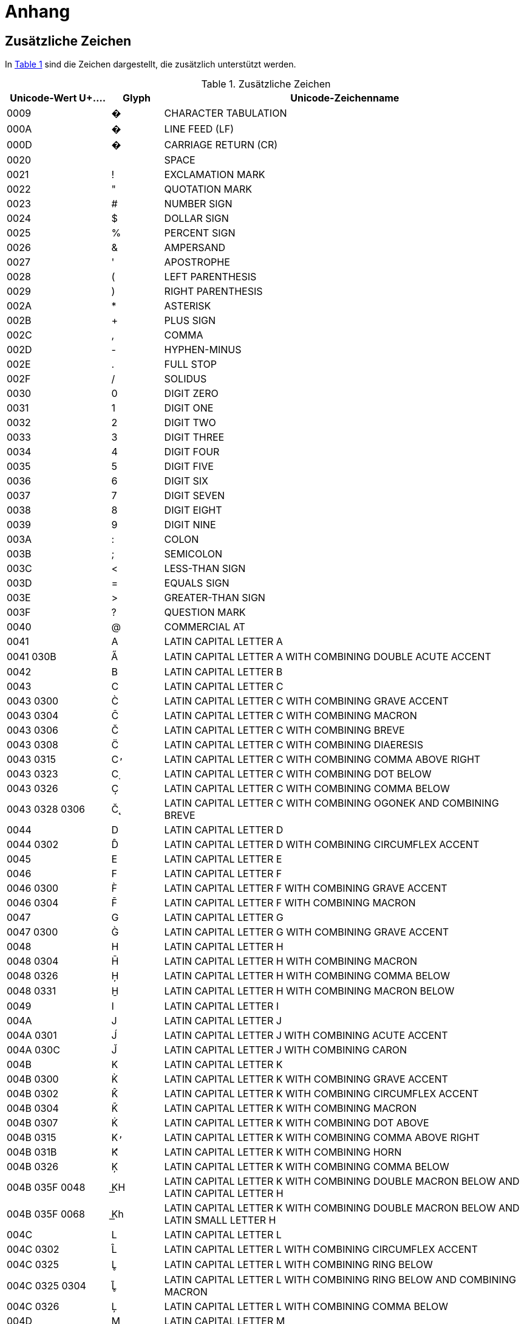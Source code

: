 = Anhang

== Zusätzliche Zeichen
In <<table-zusaetzliche-zeichen>> sind die Zeichen dargestellt, die zusätzlich unterstützt werden.

:desc-table-zusaetzliche-zeichen: Zusätzliche Zeichen
[id="table-zusaetzliche-zeichen",reftext="{table-caption} {counter:tables}"]
.{desc-table-zusaetzliche-zeichen}
[cols="2,1,7",options="header"]
|===
|Unicode-Wert $$U+….$$ |Glyph |Unicode-Zeichenname
|0009 |� |CHARACTER TABULATION
|000A |� |LINE FEED (LF)
|000D |� |CARRIAGE RETURN (CR)
|0020 | |SPACE
|0021 |! |EXCLAMATION MARK
|0022 |" |QUOTATION MARK
|0023 |# |NUMBER SIGN
|0024 |$ |DOLLAR SIGN
|0025 |% |PERCENT SIGN
|0026 |& |AMPERSAND
|0027 |' |APOSTROPHE
|0028 |( |LEFT PARENTHESIS
|0029 |) |RIGHT PARENTHESIS
|002A |* |ASTERISK
|002B |+ |PLUS SIGN
|002C |, |COMMA
|002D |- |HYPHEN-MINUS
|002E |. |FULL STOP
|002F |/ |SOLIDUS
|0030 |0 |DIGIT ZERO
|0031 |1 |DIGIT ONE
|0032 |2 |DIGIT TWO
|0033 |3 |DIGIT THREE
|0034 |4 |DIGIT FOUR
|0035 |5 |DIGIT FIVE
|0036 |6 |DIGIT SIX
|0037 |7 |DIGIT SEVEN
|0038 |8 |DIGIT EIGHT
|0039 |9 |DIGIT NINE
|003A |: |COLON
|003B |; |SEMICOLON
|003C |< |LESS-THAN SIGN
|003D |= |EQUALS SIGN
|003E |> |GREATER-THAN SIGN
|003F |? |QUESTION MARK
|0040 |@ |COMMERCIAL AT
|0041 |A |LATIN CAPITAL LETTER A
|0041 030B |A̋ |LATIN CAPITAL LETTER A WITH COMBINING DOUBLE ACUTE ACCENT
|0042 |B |LATIN CAPITAL LETTER B
|0043 |C |LATIN CAPITAL LETTER C
|0043 0300 |C̀ |LATIN CAPITAL LETTER C WITH COMBINING GRAVE ACCENT
|0043 0304 |C̄ |LATIN CAPITAL LETTER C WITH COMBINING MACRON
|0043 0306 |C̆ |LATIN CAPITAL LETTER C WITH COMBINING BREVE
|0043 0308 |C̈ |LATIN CAPITAL LETTER C WITH COMBINING DIAERESIS
|0043 0315 |C̕ |LATIN CAPITAL LETTER C WITH COMBINING COMMA ABOVE RIGHT
|0043 0323 |C̣ |LATIN CAPITAL LETTER C WITH COMBINING DOT BELOW
|0043 0326 |C̦ |LATIN CAPITAL LETTER C WITH COMBINING COMMA BELOW
|0043 0328 0306 |C̨̆ |LATIN CAPITAL LETTER C WITH COMBINING OGONEK AND COMBINING BREVE
|0044 |D |LATIN CAPITAL LETTER D
|0044 0302 |D̂ |LATIN CAPITAL LETTER D WITH COMBINING CIRCUMFLEX ACCENT
|0045 |E |LATIN CAPITAL LETTER E
|0046 |F |LATIN CAPITAL LETTER F
|0046 0300 |F̀ |LATIN CAPITAL LETTER F WITH COMBINING GRAVE ACCENT
|0046 0304 |F̄ |LATIN CAPITAL LETTER F WITH COMBINING MACRON
|0047 |G |LATIN CAPITAL LETTER G
|0047 0300 |G̀ |LATIN CAPITAL LETTER G WITH COMBINING GRAVE ACCENT
|0048 |H |LATIN CAPITAL LETTER H
|0048 0304 |H̄ |LATIN CAPITAL LETTER H WITH COMBINING MACRON
|0048 0326 |H̦ |LATIN CAPITAL LETTER H WITH COMBINING COMMA BELOW
|0048 0331 |H̱ |LATIN CAPITAL LETTER H WITH COMBINING MACRON BELOW
|0049 |I |LATIN CAPITAL LETTER I
|004A |J |LATIN CAPITAL LETTER J
|004A 0301 |J́ |LATIN CAPITAL LETTER J WITH COMBINING ACUTE ACCENT
|004A 030C |J̌ |LATIN CAPITAL LETTER J WITH COMBINING CARON
|004B |K |LATIN CAPITAL LETTER K
|004B 0300 |K̀ |LATIN CAPITAL LETTER K WITH COMBINING GRAVE ACCENT
|004B 0302 |K̂ |LATIN CAPITAL LETTER K WITH COMBINING CIRCUMFLEX ACCENT
|004B 0304 |K̄ |LATIN CAPITAL LETTER K WITH COMBINING MACRON
|004B 0307 |K̇ |LATIN CAPITAL LETTER K WITH COMBINING DOT ABOVE
|004B 0315 |K̕ |LATIN CAPITAL LETTER K WITH COMBINING COMMA ABOVE RIGHT
|004B 031B |K̛ |LATIN CAPITAL LETTER K WITH COMBINING HORN
|004B 0326 |K̦ |LATIN CAPITAL LETTER K WITH COMBINING COMMA BELOW
|004B 035F 0048 |K͟H |LATIN CAPITAL LETTER K WITH COMBINING DOUBLE MACRON BELOW AND LATIN CAPITAL LETTER H
|004B 035F 0068 |K͟h |LATIN CAPITAL LETTER K WITH COMBINING DOUBLE MACRON BELOW AND LATIN SMALL LETTER H
|004C |L |LATIN CAPITAL LETTER L
|004C 0302 |L̂ |LATIN CAPITAL LETTER L WITH COMBINING CIRCUMFLEX ACCENT
|004C 0325 |L̥ |LATIN CAPITAL LETTER L WITH COMBINING RING BELOW
|004C 0325 0304 |L̥̄ |LATIN CAPITAL LETTER L WITH COMBINING RING BELOW AND COMBINING MACRON
|004C 0326 |L̦ |LATIN CAPITAL LETTER L WITH COMBINING COMMA BELOW
|004D |M |LATIN CAPITAL LETTER M
|004D 0300 |M̀ |LATIN CAPITAL LETTER M WITH COMBINING GRAVE ACCENT
|004D 0302 |M̂ |LATIN CAPITAL LETTER M WITH COMBINING CIRCUMFLEX ACCENT
|004D 0306 |M̆ |LATIN CAPITAL LETTER M WITH COMBINING BREVE
|004D 0310 |M̐ |LATIN CAPITAL LETTER M WITH COMBINING CANDRABINDU
|004E |N |LATIN CAPITAL LETTER N
|004E 0302 |N̂ |LATIN CAPITAL LETTER N WITH COMBINING CIRCUMFLEX ACCENT
|004E 0304 |N̄ |LATIN CAPITAL LETTER N WITH COMBINING MACRON
|004E 0306 |N̆ |LATIN CAPITAL LETTER N WITH COMBINING BREVE
|004E 0326 |N̦ |LATIN CAPITAL LETTER N WITH COMBINING COMMA BELOW
|004F |O |LATIN CAPITAL LETTER O
|0050 |P |LATIN CAPITAL LETTER P
|0050 0300 |P̀ |LATIN CAPITAL LETTER P WITH COMBINING GRAVE ACCENT
|0050 0304 |P̄ |LATIN CAPITAL LETTER P WITH COMBINING MACRON
|0050 0315 |P̕ |LATIN CAPITAL LETTER P WITH COMBINING COMMA ABOVE RIGHT
|0050 0323 |P̣ |LATIN CAPITAL LETTER P WITH COMBINING DOT BELOW
|0051 |Q |LATIN CAPITAL LETTER Q
|0052 |R |LATIN CAPITAL LETTER R
|0052 0306 |R̆ |LATIN CAPITAL LETTER R WITH COMBINING BREVE
|0052 0325 |R̥ |LATIN CAPITAL LETTER R WITH COMBINING RING BELOW
|0052 0325 0304 |R̥̄ |LATIN CAPITAL LETTER R WITH COMBINING RING BELOW AND COMBINING MACRON
|0053 |S |LATIN CAPITAL LETTER S
|0053 0300 |S̀ |LATIN CAPITAL LETTER S WITH COMBINING GRAVE ACCENT
|0053 0304 |S̄ |LATIN CAPITAL LETTER S WITH COMBINING MACRON
|0053 031B 0304 |S̛̄ |LATIN CAPITAL LETTER S WITH COMBINING HORN AND COMBINING MACRON
|0053 0331 |S̱ |LATIN CAPITAL LETTER S WITH COMBINING MACRON BELOW
|0054 |T |LATIN CAPITAL LETTER T
|0054 0300 |T̀ |LATIN CAPITAL LETTER T WITH COMBINING GRAVE ACCENT
|0054 0304 |T̄ |LATIN CAPITAL LETTER T WITH COMBINING MACRON
|0054 0308 |T̈ |LATIN CAPITAL LETTER T WITH COMBINING DIAERESIS
|0054 0315 |T̕ |LATIN CAPITAL LETTER T WITH COMBINING COMMA ABOVE RIGHT
|0054 031B |T̛ |LATIN CAPITAL LETTER T WITH COMBINING HORN
|0055 |U |LATIN CAPITAL LETTER U
|0055 0307 |U̇ |LATIN CAPITAL LETTER U WITH COMBINING DOT ABOVE
|0056 |V |LATIN CAPITAL LETTER V
|0057 |W |LATIN CAPITAL LETTER W
|0058 |X |LATIN CAPITAL LETTER X
|0059 |Y |LATIN CAPITAL LETTER Y
|005A |Z |LATIN CAPITAL LETTER Z
|005A 0300 |Z̀ |LATIN CAPITAL LETTER Z WITH COMBINING GRAVE ACCENT
|005A 0304 |Z̄ |LATIN CAPITAL LETTER Z WITH COMBINING MACRON
|005A 0306 |Z̆ |LATIN CAPITAL LETTER Z WITH COMBINING BREVE
|005A 0308 |Z̈ |LATIN CAPITAL LETTER Z WITH COMBINING DIAERESIS
|005A 0327 |Z̧ |LATIN CAPITAL LETTER Z WITH COMBINING CEDILLA
|005B |[ |LEFT SQUARE BRACKET
|005C |\ |REVERSE SOLIDUS
|005D |] |RIGHT SQUARE BRACKET
|005E |^ |CIRCUMFLEX ACCENT
|005F |_ |LOW LINE
|0060 |` |GRAVE ACCENT
|0061 |a |LATIN SMALL LETTER A
|0061 030B |a̋ |LATIN SMALL LETTER A WITH COMBINING DOUBLE ACUTE ACCENT
|0062 |b |LATIN SMALL LETTER B
|0063 |c |LATIN SMALL LETTER C
|0063 0300 |c̀ |LATIN SMALL LETTER C WITH COMBINING GRAVE ACCENT
|0063 0304 |c̄ |LATIN SMALL LETTER C WITH COMBINING MACRON
|0063 0306 |c̆ |LATIN SMALL LETTER C WITH COMBINING BREVE
|0063 0308 |c̈ |LATIN SMALL LETTER C WITH COMBINING DIAERESIS
|0063 0315 |c̕ |LATIN SMALL LETTER C WITH COMBINING COMMA ABOVE RIGHT
|0063 0323 |c̣ |LATIN SMALL LETTER C WITH COMBINING DOT BELOW
|0063 0326 |c̦ |LATIN SMALL LETTER C WITH COMBINING COMMA BELOW
|0063 0328 0306 |c̨̆ |LATIN SMALL LETTER C WITH COMBINING OGONEK AND COMBINING BREVE
|0064 |d |LATIN SMALL LETTER D
|0064 0302 |d̂ |LATIN SMALL LETTER D WITH COMBINING CIRCUMFLEX ACCENT
|0065 |e |LATIN SMALL LETTER E
|0066 |f |LATIN SMALL LETTER F
|0066 0300 |f̀ |LATIN SMALL LETTER F WITH COMBINING GRAVE ACCENT
|0066 0304 |f̄ |LATIN SMALL LETTER F WITH COMBINING MACRON
|0067 |g |LATIN SMALL LETTER G
|0067 0300 |g̀ |LATIN SMALL LETTER G WITH COMBINING GRAVE ACCENT
|0068 |h |LATIN SMALL LETTER H
|0068 0304 |h̄ |LATIN SMALL LETTER H WITH COMBINING MACRON
|0068 0326 |h̦ |LATIN SMALL LETTER H WITH COMBINING COMMA BELOW
|0069 |i |LATIN SMALL LETTER I
|006A |j |LATIN SMALL LETTER J
|006A 0301 |j́ |LATIN SMALL LETTER J WITH COMBINING ACUTE ACCENT
|006B |k |LATIN SMALL LETTER K
|006B 0300 |k̀ |LATIN SMALL LETTER K WITH COMBINING GRAVE ACCENT
|006B 0302 |k̂ |LATIN SMALL LETTER K WITH COMBINING CIRCUMFLEX ACCENT
|006B 0304 |k̄ |LATIN SMALL LETTER K WITH COMBINING MACRON
|006B 0307 |k̇ |LATIN SMALL LETTER K WITH COMBINING DOT ABOVE
|006B 0315 |k̕ |LATIN SMALL LETTER K WITH COMBINING COMMA ABOVE RIGHT
|006B 031B |k̛ |LATIN SMALL LETTER K WITH COMBINING HORN
|006B 0326 |k̦ |LATIN SMALL LETTER K WITH COMBINING COMMA BELOW
|006B 035F 0068 |k͟h |LATIN SMALL LETTER K WITH COMBINING DOUBLE MACRON BELOW AND LATIN SMALL LETTER H
|006C |l |LATIN SMALL LETTER L
|006C 0302 |l̂ |LATIN SMALL LETTER L WITH COMBINING CIRCUMFLEX ACCENT
|006C 0325 |l̥ |LATIN SMALL LETTER L WITH COMBINING RING BELOW
|006C 0325 0304 |l̥̄ |LATIN SMALL LETTER L WITH COMBINING RING BELOW AND COMBINING MACRON
|006C 0326 |l̦ |LATIN SMALL LETTER L WITH COMBINING COMMA BELOW
|006D |m |LATIN SMALL LETTER M
|006D 0300 |m̀ |LATIN SMALL LETTER M WITH COMBINING GRAVE ACCENT
|006D 0302 |m̂ |LATIN SMALL LETTER M WITH COMBINING CIRCUMFLEX ACCENT
|006D 0306 |m̆ |LATIN SMALL LETTER M WITH COMBINING BREVE
|006D 0310 |m̐ |LATIN SMALL LETTER M WITH COMBINING CANDRABINDU
|006E |n |LATIN SMALL LETTER N
|006E 0302 |n̂ |LATIN SMALL LETTER N WITH COMBINING CIRCUMFLEX ACCENT
|006E 0304 |n̄ |LATIN SMALL LETTER N WITH COMBINING MACRON
|006E 0306 |n̆ |LATIN SMALL LETTER N WITH COMBINING BREVE
|006E 0326 |n̦ |LATIN SMALL LETTER N WITH COMBINING COMMA BELOW
|006F |o |LATIN SMALL LETTER O
|0070 |p |LATIN SMALL LETTER P
|0070 0300 |p̀ |LATIN SMALL LETTER P WITH COMBINING GRAVE ACCENT
|0070 0304 |p̄ |LATIN SMALL LETTER P WITH COMBINING MACRON
|0070 0315 |p̕ |LATIN SMALL LETTER P WITH COMBINING COMMA ABOVE RIGHT
|0070 0323 |p̣ |LATIN SMALL LETTER P WITH COMBINING DOT BELOW
|0071 |q |LATIN SMALL LETTER Q
|0072 |r |LATIN SMALL LETTER R
|0072 0306 |r̆ |LATIN SMALL LETTER R WITH COMBINING BREVE
|0072 0325 |r̥ |LATIN SMALL LETTER R WITH COMBINING RING BELOW
|0072 0325 0304 |r̥̄ |LATIN SMALL LETTER R WITH COMBINING RING BELOW AND COMBINING MACRON
|0073 |s |LATIN SMALL LETTER S
|0073 0300 |s̀ |LATIN SMALL LETTER S WITH COMBINING GRAVE ACCENT
|0073 0304 |s̄ |LATIN SMALL LETTER S WITH COMBINING MACRON
|0073 031B 0304 |s̛̄ |LATIN SMALL LETTER S WITH COMBINING HORN AND COMBINING MACRON
|0073 0331 |s̱ |LATIN SMALL LETTER S WITH COMBINING MACRON BELOW
|0074 |t |LATIN SMALL LETTER T
|0074 0300 |t̀ |LATIN SMALL LETTER T WITH COMBINING GRAVE ACCENT
|0074 0304 |t̄ |LATIN SMALL LETTER T WITH COMBINING MACRON
|0074 0315 |t̕ |LATIN SMALL LETTER T WITH COMBINING COMMA ABOVE RIGHT
|0074 031B |t̛ |LATIN SMALL LETTER T WITH COMBINING HORN
|0075 |u |LATIN SMALL LETTER U
|0075 0307 |u̇ |LATIN SMALL LETTER U WITH COMBINING DOT ABOVE
|0076 |v |LATIN SMALL LETTER V
|0077 |w |LATIN SMALL LETTER W
|0078 |x |LATIN SMALL LETTER X
|0079 |y |LATIN SMALL LETTER Y
|007A |z |LATIN SMALL LETTER Z
|007A 0300 |z̀ |LATIN SMALL LETTER Z WITH COMBINING GRAVE ACCENT
|007A 0304 |z̄ |LATIN SMALL LETTER Z WITH COMBINING MACRON
|007A 0306 |z̆ |LATIN SMALL LETTER Z WITH COMBINING BREVE
|007A 0308 |z̈ |LATIN SMALL LETTER Z WITH COMBINING DIAERESIS
|007A 0327 |z̧ |LATIN SMALL LETTER Z WITH COMBINING CEDILLA
|007B |{ |LEFT CURLY BRACKET
|007C |\| |VERTICAL LINE
|007D |} |RIGHT CURLY BRACKET
|007E |~ |TILDE
|00A0 |  |NO-BREAK SPACE
|00A1 |¡ |INVERTED EXCLAMATION MARK
|00A2 |¢ |CENT SIGN
|00A3 |£ |POUND SIGN
|00A4 |¤ |CURRENCY SIGN
|00A5 |¥ |YEN SIGN
|00A6 |¦ |BROKEN BAR
|00A7 |§ |SECTION SIGN
|00A8 |¨ |DIAERESIS
|00A9 |© |COPYRIGHT SIGN
|00AA |ª |FEMININE ORDINAL INDICATOR
|00AB |« |LEFT-POINTING DOUBLE ANGLE QUOTATION MARK
|00AC |¬ |NOT SIGN
|00AE |® |REGISTERED SIGN
|00AF |¯ |MACRON
|00B0 |° |DEGREE SIGN
|00B1 |± |PLUS-MINUS SIGN
|00B2 |² |SUPERSCRIPT TWO
|00B3 |³ |SUPERSCRIPT THREE
|00B4 |´ |ACUTE ACCENT
|00B5 |µ |MICRO SIGN
|00B6 |¶ |PILCROW SIGN
|00B7 |· |MIDDLE DOT
|00B8 |¸ |CEDILLA
|00B9 |¹ |SUPERSCRIPT ONE
|00BA |º |MASCULINE ORDINAL INDICATOR
|00BB |» |RIGHT-POINTING DOUBLE ANGLE QUOTATION MARK
|00BC |¼ |VULGAR FRACTION ONE QUARTER
|00BD |½ |VULGAR FRACTION ONE HALF
|00BE |¾ |VULGAR FRACTION THREE QUARTERS
|00BF |¿ |INVERTED QUESTION MARK
|00C0 |À |LATIN CAPITAL LETTER A WITH GRAVE
|00C1 |Á |LATIN CAPITAL LETTER A WITH ACUTE
|00C2 |Â |LATIN CAPITAL LETTER A WITH CIRCUMFLEX
|00C3 |Ã |LATIN CAPITAL LETTER A WITH TILDE
|00C4 |Ä |LATIN CAPITAL LETTER A WITH DIAERESIS
|00C5 |Å |LATIN CAPITAL LETTER A WITH RING ABOVE
|00C6 |Æ |LATIN CAPITAL LETTER AE
|00C7 |Ç |LATIN CAPITAL LETTER C WITH CEDILLA
|00C7 0306 |Ç̆ |LATIN CAPITAL LETTER C WITH CEDILLA WITH COMBINING BREVE
|00C8 |È |LATIN CAPITAL LETTER E WITH GRAVE
|00C9 |É |LATIN CAPITAL LETTER E WITH ACUTE
|00CA |Ê |LATIN CAPITAL LETTER E WITH CIRCUMFLEX
|00CB |Ë |LATIN CAPITAL LETTER E WITH DIAERESIS
|00CC |Ì |LATIN CAPITAL LETTER I WITH GRAVE
|00CD |Í |LATIN CAPITAL LETTER I WITH ACUTE
|00CE |Î |LATIN CAPITAL LETTER I WITH CIRCUMFLEX
|00CF |Ï |LATIN CAPITAL LETTER I WITH DIAERESIS
|00D0 |Ð |LATIN CAPITAL LETTER ETH
|00D1 |Ñ |LATIN CAPITAL LETTER N WITH TILDE
|00D2 |Ò |LATIN CAPITAL LETTER O WITH GRAVE
|00D3 |Ó |LATIN CAPITAL LETTER O WITH ACUTE
|00D4 |Ô |LATIN CAPITAL LETTER O WITH CIRCUMFLEX
|00D5 |Õ |LATIN CAPITAL LETTER O WITH TILDE
|00D6 |Ö |LATIN CAPITAL LETTER O WITH DIAERESIS
|00D7 |× |MULTIPLICATION SIGN
|00D8 |Ø |LATIN CAPITAL LETTER O WITH STROKE
|00D9 |Ù |LATIN CAPITAL LETTER U WITH GRAVE
|00DA |Ú |LATIN CAPITAL LETTER U WITH ACUTE
|00DB |Û |LATIN CAPITAL LETTER U WITH CIRCUMFLEX
|00DB 0304 |Û̄ |LATIN CAPITAL LETTER U WITH CIRCUMFLEX WITH COMBINING MACRON
|00DC |Ü |LATIN CAPITAL LETTER U WITH DIAERESIS
|00DD |Ý |LATIN CAPITAL LETTER Y WITH ACUTE
|00DE |Þ |LATIN CAPITAL LETTER THORN
|00DF |ß |LATIN SMALL LETTER SHARP S
|00E0 |à |LATIN SMALL LETTER A WITH GRAVE
|00E1 |á |LATIN SMALL LETTER A WITH ACUTE
|00E2 |â |LATIN SMALL LETTER A WITH CIRCUMFLEX
|00E3 |ã |LATIN SMALL LETTER A WITH TILDE
|00E4 |ä |LATIN SMALL LETTER A WITH DIAERESIS
|00E5 |å |LATIN SMALL LETTER A WITH RING ABOVE
|00E6 |æ |LATIN SMALL LETTER AE
|00E7 |ç |LATIN SMALL LETTER C WITH CEDILLA
|00E7 0306 |ç̆ |LATIN SMALL LETTER C WITH CEDILLA WITH COMBINING BREVE
|00E8 |è |LATIN SMALL LETTER E WITH GRAVE
|00E9 |é |LATIN SMALL LETTER E WITH ACUTE
|00EA |ê |LATIN SMALL LETTER E WITH CIRCUMFLEX
|00EB |ë |LATIN SMALL LETTER E WITH DIAERESIS
|00EC |ì |LATIN SMALL LETTER I WITH GRAVE
|00ED |í |LATIN SMALL LETTER I WITH ACUTE
|00EE |î |LATIN SMALL LETTER I WITH CIRCUMFLEX
|00EF |ï |LATIN SMALL LETTER I WITH DIAERESIS
|00F0 |ð |LATIN SMALL LETTER ETH
|00F1 |ñ |LATIN SMALL LETTER N WITH TILDE
|00F2 |ò |LATIN SMALL LETTER O WITH GRAVE
|00F3 |ó |LATIN SMALL LETTER O WITH ACUTE
|00F4 |ô |LATIN SMALL LETTER O WITH CIRCUMFLEX
|00F5 |õ |LATIN SMALL LETTER O WITH TILDE
|00F6 |ö |LATIN SMALL LETTER O WITH DIAERESIS
|00F7 |÷ |DIVISION SIGN
|00F8 |ø |LATIN SMALL LETTER O WITH STROKE
|00F9 |ù |LATIN SMALL LETTER U WITH GRAVE
|00FA |ú |LATIN SMALL LETTER U WITH ACUTE
|00FB |û |LATIN SMALL LETTER U WITH CIRCUMFLEX
|00FB 0304 |û̄ |LATIN SMALL LETTER U WITH CIRCUMFLEX WITH COMBINING MACRON
|00FC |ü |LATIN SMALL LETTER U WITH DIAERESIS
|00FD |ý |LATIN SMALL LETTER Y WITH ACUTE
|00FE |þ |LATIN SMALL LETTER THORN
|00FF |ÿ |LATIN SMALL LETTER Y WITH DIAERESIS
|00FF 0301 |ÿ́ |LATIN SMALL LETTER Y WITH DIAERESIS WITH COMBINING ACUTE ACCENT
|0100 |Ā |LATIN CAPITAL LETTER A WITH MACRON
|0101 |ā |LATIN SMALL LETTER A WITH MACRON
|0102 |Ă |LATIN CAPITAL LETTER A WITH BREVE
|0103 |ă |LATIN SMALL LETTER A WITH BREVE
|0104 |Ą |LATIN CAPITAL LETTER A WITH OGONEK
|0105 |ą |LATIN SMALL LETTER A WITH OGONEK
|0106 |Ć |LATIN CAPITAL LETTER C WITH ACUTE
|0107 |ć |LATIN SMALL LETTER C WITH ACUTE
|0108 |Ĉ |LATIN CAPITAL LETTER C WITH CIRCUMFLEX
|0109 |ĉ |LATIN SMALL LETTER C WITH CIRCUMFLEX
|010A |Ċ |LATIN CAPITAL LETTER C WITH DOT ABOVE
|010B |ċ |LATIN SMALL LETTER C WITH DOT ABOVE
|010C |Č |LATIN CAPITAL LETTER C WITH CARON
|010C 0315 |Č̕ |LATIN CAPITAL LETTER C WITH CARON WITH COMBINING COMMA ABOVE RIGHT
|010C 0323 |Č̣ |LATIN CAPITAL LETTER C WITH CARON WITH COMBINING DOT BELOW
|010D |č |LATIN SMALL LETTER C WITH CARON
|010D 0315 |č̕ |LATIN SMALL LETTER C WITH CARON WITH COMBINING COMMA ABOVE RIGHT
|010D 0323 |č̣ |LATIN SMALL LETTER C WITH CARON WITH COMBINING DOT BELOW
|010E |Ď |LATIN CAPITAL LETTER D WITH CARON
|010F |ď |LATIN SMALL LETTER D WITH CARON
|0110 |Đ |LATIN CAPITAL LETTER D WITH STROKE
|0111 |đ |LATIN SMALL LETTER D WITH STROKE
|0112 |Ē |LATIN CAPITAL LETTER E WITH MACRON
|0113 |ē |LATIN SMALL LETTER E WITH MACRON
|0114 |Ĕ |LATIN CAPITAL LETTER E WITH BREVE
|0115 |ĕ |LATIN SMALL LETTER E WITH BREVE
|0116 |Ė |LATIN CAPITAL LETTER E WITH DOT ABOVE
|0117 |ė |LATIN SMALL LETTER E WITH DOT ABOVE
|0118 |Ę |LATIN CAPITAL LETTER E WITH OGONEK
|0119 |ę |LATIN SMALL LETTER E WITH OGONEK
|011A |Ě |LATIN CAPITAL LETTER E WITH CARON
|011B |ě |LATIN SMALL LETTER E WITH CARON
|011C |Ĝ |LATIN CAPITAL LETTER G WITH CIRCUMFLEX
|011D |ĝ |LATIN SMALL LETTER G WITH CIRCUMFLEX
|011E |Ğ |LATIN CAPITAL LETTER G WITH BREVE
|011F |ğ |LATIN SMALL LETTER G WITH BREVE
|0120 |Ġ |LATIN CAPITAL LETTER G WITH DOT ABOVE
|0121 |ġ |LATIN SMALL LETTER G WITH DOT ABOVE
|0122 |Ģ |LATIN CAPITAL LETTER G WITH CEDILLA
|0123 |ģ |LATIN SMALL LETTER G WITH CEDILLA
|0124 |Ĥ |LATIN CAPITAL LETTER H WITH CIRCUMFLEX
|0125 |ĥ |LATIN SMALL LETTER H WITH CIRCUMFLEX
|0126 |Ħ |LATIN CAPITAL LETTER H WITH STROKE
|0127 |ħ |LATIN SMALL LETTER H WITH STROKE
|0128 |Ĩ |LATIN CAPITAL LETTER I WITH TILDE
|0129 |ĩ |LATIN SMALL LETTER I WITH TILDE
|012A |Ī |LATIN CAPITAL LETTER I WITH MACRON
|012A 0301 |Ī́ |LATIN CAPITAL LETTER I WITH MACRON WITH COMBINING ACUTE ACCENT
|012B |ī |LATIN SMALL LETTER I WITH MACRON
|012B 0301 |ī́ |LATIN SMALL LETTER I WITH MACRON WITH COMBINING ACUTE ACCENT
|012C |Ĭ |LATIN CAPITAL LETTER I WITH BREVE
|012D |ĭ |LATIN SMALL LETTER I WITH BREVE
|012E |Į |LATIN CAPITAL LETTER I WITH OGONEK
|012F |į |LATIN SMALL LETTER I WITH OGONEK
|0130 |İ |LATIN CAPITAL LETTER I WITH DOT ABOVE
|0131 |ı |LATIN SMALL LETTER DOTLESS I
|0132 |Ĳ |LATIN CAPITAL LIGATURE IJ
|0133 |ĳ |LATIN SMALL LIGATURE IJ
|0134 |Ĵ |LATIN CAPITAL LETTER J WITH CIRCUMFLEX
|0135 |ĵ |LATIN SMALL LETTER J WITH CIRCUMFLEX
|0136 |Ķ |LATIN CAPITAL LETTER K WITH CEDILLA
|0137 |ķ |LATIN SMALL LETTER K WITH CEDILLA
|0138 |ĸ |LATIN SMALL LETTER KRA
|0139 |Ĺ |LATIN CAPITAL LETTER L WITH ACUTE
|013A |ĺ |LATIN SMALL LETTER L WITH ACUTE
|013B |Ļ |LATIN CAPITAL LETTER L WITH CEDILLA
|013C |ļ |LATIN SMALL LETTER L WITH CEDILLA
|013D |Ľ |LATIN CAPITAL LETTER L WITH CARON
|013E |ľ |LATIN SMALL LETTER L WITH CARON
|013F |Ŀ |LATIN CAPITAL LETTER L WITH MIDDLE DOT
|0140 |ŀ |LATIN SMALL LETTER L WITH MIDDLE DOT
|0141 |Ł |LATIN CAPITAL LETTER L WITH STROKE
|0142 |ł |LATIN SMALL LETTER L WITH STROKE
|0143 |Ń |LATIN CAPITAL LETTER N WITH ACUTE
|0144 |ń |LATIN SMALL LETTER N WITH ACUTE
|0145 |Ņ |LATIN CAPITAL LETTER N WITH CEDILLA
|0146 |ņ |LATIN SMALL LETTER N WITH CEDILLA
|0147 |Ň |LATIN CAPITAL LETTER N WITH CARON
|0148 |ň |LATIN SMALL LETTER N WITH CARON
|0149 |ŉ |LATIN SMALL LETTER N PRECEDED BY APOSTROPHE
|014A |Ŋ |LATIN CAPITAL LETTER ENG
|014B |ŋ |LATIN SMALL LETTER ENG
|014C |Ō |LATIN CAPITAL LETTER O WITH MACRON
|014D |ō |LATIN SMALL LETTER O WITH MACRON
|014E |Ŏ |LATIN CAPITAL LETTER O WITH BREVE
|014F |ŏ |LATIN SMALL LETTER O WITH BREVE
|0150 |Ő |LATIN CAPITAL LETTER O WITH DOUBLE ACUTE
|0151 |ő |LATIN SMALL LETTER O WITH DOUBLE ACUTE
|0152 |Œ |LATIN CAPITAL LIGATURE OE
|0153 |œ |LATIN SMALL LIGATURE OE
|0154 |Ŕ |LATIN CAPITAL LETTER R WITH ACUTE
|0155 |ŕ |LATIN SMALL LETTER R WITH ACUTE
|0156 |Ŗ |LATIN CAPITAL LETTER R WITH CEDILLA
|0157 |ŗ |LATIN SMALL LETTER R WITH CEDILLA
|0158 |Ř |LATIN CAPITAL LETTER R WITH CARON
|0159 |ř |LATIN SMALL LETTER R WITH CARON
|015A |Ś |LATIN CAPITAL LETTER S WITH ACUTE
|015B |ś |LATIN SMALL LETTER S WITH ACUTE
|015C |Ŝ |LATIN CAPITAL LETTER S WITH CIRCUMFLEX
|015D |ŝ |LATIN SMALL LETTER S WITH CIRCUMFLEX
|015E |Ş |LATIN CAPITAL LETTER S WITH CEDILLA
|015F |ş |LATIN SMALL LETTER S WITH CEDILLA
|0160 |Š |LATIN CAPITAL LETTER S WITH CARON
|0161 |š |LATIN SMALL LETTER S WITH CARON
|0162 |Ţ |LATIN CAPITAL LETTER T WITH CEDILLA
|0163 |ţ |LATIN SMALL LETTER T WITH CEDILLA
|0164 |Ť |LATIN CAPITAL LETTER T WITH CARON
|0165 |ť |LATIN SMALL LETTER T WITH CARON
|0166 |Ŧ |LATIN CAPITAL LETTER T WITH STROKE
|0167 |ŧ |LATIN SMALL LETTER T WITH STROKE
|0168 |Ũ |LATIN CAPITAL LETTER U WITH TILDE
|0169 |ũ |LATIN SMALL LETTER U WITH TILDE
|016A |Ū |LATIN CAPITAL LETTER U WITH MACRON
|016B |ū |LATIN SMALL LETTER U WITH MACRON
|016C |Ŭ |LATIN CAPITAL LETTER U WITH BREVE
|016D |ŭ |LATIN SMALL LETTER U WITH BREVE
|016E |Ů |LATIN CAPITAL LETTER U WITH RING ABOVE
|016F |ů |LATIN SMALL LETTER U WITH RING ABOVE
|0170 |Ű |LATIN CAPITAL LETTER U WITH DOUBLE ACUTE
|0171 |ű |LATIN SMALL LETTER U WITH DOUBLE ACUTE
|0172 |Ų |LATIN CAPITAL LETTER U WITH OGONEK
|0173 |ų |LATIN SMALL LETTER U WITH OGONEK
|0174 |Ŵ |LATIN CAPITAL LETTER W WITH CIRCUMFLEX
|0175 |ŵ |LATIN SMALL LETTER W WITH CIRCUMFLEX
|0176 |Ŷ |LATIN CAPITAL LETTER Y WITH CIRCUMFLEX
|0177 |ŷ |LATIN SMALL LETTER Y WITH CIRCUMFLEX
|0178 |Ÿ |LATIN CAPITAL LETTER Y WITH DIAERESIS
|0179 |Ź |LATIN CAPITAL LETTER Z WITH ACUTE
|017A |ź |LATIN SMALL LETTER Z WITH ACUTE
|017B |Ż |LATIN CAPITAL LETTER Z WITH DOT ABOVE
|017C |ż |LATIN SMALL LETTER Z WITH DOT ABOVE
|017D |Ž |LATIN CAPITAL LETTER Z WITH CARON
|017D 0326 |Ž̦ |LATIN CAPITAL LETTER Z WITH CARON WITH COMBINING COMMA BELOW
|017D 0327 |Ž̧ |LATIN CAPITAL LETTER Z WITH CARON WITH COMBINING CEDILLA
|017E |ž |LATIN SMALL LETTER Z WITH CARON
|017E 0326 |ž̦ |LATIN SMALL LETTER Z WITH CARON WITH COMBINING COMMA BELOW
|017E 0327 |ž̧ |LATIN SMALL LETTER Z WITH CARON WITH COMBINING CEDILLA
|0187 |Ƈ |LATIN CAPITAL LETTER C WITH HOOK
|0188 |ƈ |LATIN SMALL LETTER C WITH HOOK
|018F |Ə |LATIN CAPITAL LETTER SCHWA
|0192 |ƒ |LATIN SMALL LETTER F WITH HOOK
|0197 |Ɨ |LATIN CAPITAL LETTER I WITH STROKE
|01A0 |Ơ |LATIN CAPITAL LETTER O WITH HORN
|01A1 |ơ |LATIN SMALL LETTER O WITH HORN
|01AF |Ư |LATIN CAPITAL LETTER U WITH HORN
|01B0 |ư |LATIN SMALL LETTER U WITH HORN
|01B7 |Ʒ |LATIN CAPITAL LETTER EZH
|01CD |Ǎ |LATIN CAPITAL LETTER A WITH CARON
|01CE |ǎ |LATIN SMALL LETTER A WITH CARON
|01CF |Ǐ |LATIN CAPITAL LETTER I WITH CARON
|01D0 |ǐ |LATIN SMALL LETTER I WITH CARON
|01D1 |Ǒ |LATIN CAPITAL LETTER O WITH CARON
|01D2 |ǒ |LATIN SMALL LETTER O WITH CARON
|01D3 |Ǔ |LATIN CAPITAL LETTER U WITH CARON
|01D4 |ǔ |LATIN SMALL LETTER U WITH CARON
|01D5 |Ǖ |LATIN CAPITAL LETTER U WITH DIAERESIS AND MACRON
|01D6 |ǖ |LATIN SMALL LETTER U WITH DIAERESIS AND MACRON
|01D7 |Ǘ |LATIN CAPITAL LETTER U WITH DIAERESIS AND ACUTE
|01D8 |ǘ |LATIN SMALL LETTER U WITH DIAERESIS AND ACUTE
|01D9 |Ǚ |LATIN CAPITAL LETTER U WITH DIAERESIS AND CARON
|01DA |ǚ |LATIN SMALL LETTER U WITH DIAERESIS AND CARON
|01DB |Ǜ |LATIN CAPITAL LETTER U WITH DIAERESIS AND GRAVE
|01DC |ǜ |LATIN SMALL LETTER U WITH DIAERESIS AND GRAVE
|01DE |Ǟ |LATIN CAPITAL LETTER A WITH DIAERESIS AND MACRON
|01DF |ǟ |LATIN SMALL LETTER A WITH DIAERESIS AND MACRON
|01E2 |Ǣ |LATIN CAPITAL LETTER AE WITH MACRON
|01E3 |ǣ |LATIN SMALL LETTER AE WITH MACRON
|01E4 |Ǥ |LATIN CAPITAL LETTER G WITH STROKE
|01E5 |ǥ |LATIN SMALL LETTER G WITH STROKE
|01E6 |Ǧ |LATIN CAPITAL LETTER G WITH CARON
|01E7 |ǧ |LATIN SMALL LETTER G WITH CARON
|01E8 |Ǩ |LATIN CAPITAL LETTER K WITH CARON
|01E9 |ǩ |LATIN SMALL LETTER K WITH CARON
|01EA |Ǫ |LATIN CAPITAL LETTER O WITH OGONEK
|01EB |ǫ |LATIN SMALL LETTER O WITH OGONEK
|01EC |Ǭ |LATIN CAPITAL LETTER O WITH OGONEK AND MACRON
|01ED |ǭ |LATIN SMALL LETTER O WITH OGONEK AND MACRON
|01EE |Ǯ |LATIN CAPITAL LETTER EZH WITH CARON
|01EF |ǯ |LATIN SMALL LETTER EZH WITH CARON
|01F0 |ǰ |LATIN SMALL LETTER J WITH CARON
|01F4 |Ǵ |LATIN CAPITAL LETTER G WITH ACUTE
|01F5 |ǵ |LATIN SMALL LETTER G WITH ACUTE
|01F8 |Ǹ |LATIN CAPITAL LETTER N WITH GRAVE
|01F9 |ǹ |LATIN SMALL LETTER N WITH GRAVE
|01FA |Ǻ |LATIN CAPITAL LETTER A WITH RING ABOVE AND ACUTE
|01FB |ǻ |LATIN SMALL LETTER A WITH RING ABOVE AND ACUTE
|01FC |Ǽ |LATIN CAPITAL LETTER AE WITH ACUTE
|01FD |ǽ |LATIN SMALL LETTER AE WITH ACUTE
|01FE |Ǿ |LATIN CAPITAL LETTER O WITH STROKE AND ACUTE
|01FF |ǿ |LATIN SMALL LETTER O WITH STROKE AND ACUTE
|0212 |Ȓ |LATIN CAPITAL LETTER R WITH INVERTED BREVE
|0213 |ȓ |LATIN SMALL LETTER R WITH INVERTED BREVE
|0218 |Ș |LATIN CAPITAL LETTER S WITH COMMA BELOW
|0219 |ș |LATIN SMALL LETTER S WITH COMMA BELOW
|021A |Ț |LATIN CAPITAL LETTER T WITH COMMA BELOW
|021B |ț |LATIN SMALL LETTER T WITH COMMA BELOW
|021E |Ȟ |LATIN CAPITAL LETTER H WITH CARON
|021F |ȟ |LATIN SMALL LETTER H WITH CARON
|0227 |ȧ |LATIN SMALL LETTER A WITH DOT ABOVE
|0228 |Ȩ |LATIN CAPITAL LETTER E WITH CEDILLA
|0229 |ȩ |LATIN SMALL LETTER E WITH CEDILLA
|022A |Ȫ |LATIN CAPITAL LETTER O WITH DIAERESIS AND MACRON
|022B |ȫ |LATIN SMALL LETTER O WITH DIAERESIS AND MACRON
|022C |Ȭ |LATIN CAPITAL LETTER O WITH TILDE AND MACRON
|022D |ȭ |LATIN SMALL LETTER O WITH TILDE AND MACRON
|022E |Ȯ |LATIN CAPITAL LETTER O WITH DOT ABOVE
|022F |ȯ |LATIN SMALL LETTER O WITH DOT ABOVE
|0230 |Ȱ |LATIN CAPITAL LETTER O WITH DOT ABOVE AND MACRON
|0231 |ȱ |LATIN SMALL LETTER O WITH DOT ABOVE AND MACRON
|0232 |Ȳ |LATIN CAPITAL LETTER Y WITH MACRON
|0233 |ȳ |LATIN SMALL LETTER Y WITH MACRON
|0259 |ə |LATIN SMALL LETTER SCHWA
|0268 |ɨ |LATIN SMALL LETTER I WITH STROKE
|0292 |ʒ |LATIN SMALL LETTER EZH
|02B0 |ʰ |MODIFIER LETTER SMALL H
|02B3 |ʳ |MODIFIER LETTER SMALL R
|02B9 |ʹ |MODIFIER LETTER PRIME
|02BA |ʺ |MODIFIER LETTER DOUBLE PRIME
|02BE |ʾ |MODIFIER LETTER RIGHT HALF RING
|02BF |ʿ |MODIFIER LETTER LEFT HALF RING
|02C6 |ˆ |MODIFIER LETTER CIRCUMFLEX ACCENT
|02C8 |ˈ |MODIFIER LETTER VERTICAL LINE
|02CC |ˌ |MODIFIER LETTER LOW VERTICAL LINE
|02DC |˜ |SMALL TILDE
|02E2 |ˢ |MODIFIER LETTER SMALL S
|0300 |̀ |COMBINING GRAVE ACCENT
|0301 |́ |COMBINING ACUTE ACCENT
|0302 |̂ |COMBINING CIRCUMFLEX ACCENT
|0304 |̄ |COMBINING MACRON
|0306 |̆ |COMBINING BREVE
|0307 |̇ |COMBINING DOT ABOVE
|0308 |̈ |COMBINING DIAERESIS
|030B |̋ |COMBINING DOUBLE ACUTE ACCENT
|030C |̌ |COMBINING CARON
|0310 |̐ |COMBINING CANDRABINDU
|0315 |̕ |COMBINING COMMA ABOVE RIGHT
|031B |̛ |COMBINING HORN
|0323 |̣ |COMBINING DOT BELOW
|0325 |̥ |COMBINING RING BELOW
|0326 |̦ |COMBINING COMMA BELOW
|0327 |̧ |COMBINING CEDILLA
|0328 |̨ |COMBINING OGONEK
|0331 |̱ |COMBINING MACRON BELOW
|035F |͟ |COMBINING DOUBLE MACRON BELOW
|0386 |Ά |GREEK CAPITAL LETTER ALPHA WITH TONOS
|0388 |Έ |GREEK CAPITAL LETTER EPSILON WITH TONOS
|0389 |Ή |GREEK CAPITAL LETTER ETA WITH TONOS
|038A |Ί |GREEK CAPITAL LETTER IOTA WITH TONOS
|038C |Ό |GREEK CAPITAL LETTER OMICRON WITH TONOS
|038E |Ύ |GREEK CAPITAL LETTER UPSILON WITH TONOS
|038F |Ώ |GREEK CAPITAL LETTER OMEGA WITH TONOS
|0390 |ΐ |GREEK SMALL LETTER IOTA WITH DIALYTIKA AND TONOS
|0391 |Α |GREEK CAPITAL LETTER ALPHA
|0392 |Β |GREEK CAPITAL LETTER BETA
|0393 |Γ |GREEK CAPITAL LETTER GAMMA
|0394 |Δ |GREEK CAPITAL LETTER DELTA
|0395 |Ε |GREEK CAPITAL LETTER EPSILON
|0396 |Ζ |GREEK CAPITAL LETTER ZETA
|0397 |Η |GREEK CAPITAL LETTER ETA
|0398 |Θ |GREEK CAPITAL LETTER THETA
|0399 |Ι |GREEK CAPITAL LETTER IOTA
|039A |Κ |GREEK CAPITAL LETTER KAPPA
|039B |Λ |GREEK CAPITAL LETTER LAMDA
|039C |Μ |GREEK CAPITAL LETTER MU
|039D |Ν |GREEK CAPITAL LETTER NU
|039E |Ξ |GREEK CAPITAL LETTER XI
|039F |Ο |GREEK CAPITAL LETTER OMICRON
|03A0 |Π |GREEK CAPITAL LETTER PI
|03A1 |Ρ |GREEK CAPITAL LETTER RHO
|03A3 |Σ |GREEK CAPITAL LETTER SIGMA
|03A4 |Τ |GREEK CAPITAL LETTER TAU
|03A5 |Υ |GREEK CAPITAL LETTER UPSILON
|03A6 |Φ |GREEK CAPITAL LETTER PHI
|03A7 |Χ |GREEK CAPITAL LETTER CHI
|03A8 |Ψ |GREEK CAPITAL LETTER PSI
|03A9 |Ω |GREEK CAPITAL LETTER OMEGA
|03AA |Ϊ |GREEK CAPITAL LETTER IOTA WITH DIALYTIKA
|03AB |Ϋ |GREEK CAPITAL LETTER UPSILON WITH DIALYTIKA
|03AC |ά |GREEK SMALL LETTER ALPHA WITH TONOS
|03AD |έ |GREEK SMALL LETTER EPSILON WITH TONOS
|03AE |ή |GREEK SMALL LETTER ETA WITH TONOS
|03AF |ί |GREEK SMALL LETTER IOTA WITH TONOS
|03B0 |ΰ |GREEK SMALL LETTER UPSILON WITH DIALYTIKA AND TONOS
|03B1 |α |GREEK SMALL LETTER ALPHA
|03B2 |β |GREEK SMALL LETTER BETA
|03B3 |γ |GREEK SMALL LETTER GAMMA
|03B4 |δ |GREEK SMALL LETTER DELTA
|03B5 |ε |GREEK SMALL LETTER EPSILON
|03B6 |ζ |GREEK SMALL LETTER ZETA
|03B7 |η |GREEK SMALL LETTER ETA
|03B8 |θ |GREEK SMALL LETTER THETA
|03B9 |ι |GREEK SMALL LETTER IOTA
|03BA |κ |GREEK SMALL LETTER KAPPA
|03BB |λ |GREEK SMALL LETTER LAMDA
|03BC |μ |GREEK SMALL LETTER MU
|03BD |ν |GREEK SMALL LETTER NU
|03BE |ξ |GREEK SMALL LETTER XI
|03BF |ο |GREEK SMALL LETTER OMICRON
|03C0 |π |GREEK SMALL LETTER PI
|03C1 |ρ |GREEK SMALL LETTER RHO
|03C2 |ς |GREEK SMALL LETTER FINAL SIGMA
|03C3 |σ |GREEK SMALL LETTER SIGMA
|03C4 |τ |GREEK SMALL LETTER TAU
|03C5 |υ |GREEK SMALL LETTER UPSILON
|03C6 |φ |GREEK SMALL LETTER PHI
|03C7 |χ |GREEK SMALL LETTER CHI
|03C8 |ψ |GREEK SMALL LETTER PSI
|03C9 |ω |GREEK SMALL LETTER OMEGA
|03CA |ϊ |GREEK SMALL LETTER IOTA WITH DIALYTIKA
|03CB |ϋ |GREEK SMALL LETTER UPSILON WITH DIALYTIKA
|03CC |ό |GREEK SMALL LETTER OMICRON WITH TONOS
|03CD |ύ |GREEK SMALL LETTER UPSILON WITH TONOS
|03CE |ώ |GREEK SMALL LETTER OMEGA WITH TONOS
|040D |Ѝ |CYRILLIC CAPITAL LETTER I WITH GRAVE
|0410 |А |CYRILLIC CAPITAL LETTER A
|0411 |Б |CYRILLIC CAPITAL LETTER BE
|0412 |В |CYRILLIC CAPITAL LETTER VE
|0413 |Г |CYRILLIC CAPITAL LETTER GHE
|0414 |Д |CYRILLIC CAPITAL LETTER DE
|0415 |Е |CYRILLIC CAPITAL LETTER IE
|0416 |Ж |CYRILLIC CAPITAL LETTER ZHE
|0417 |З |CYRILLIC CAPITAL LETTER ZE
|0418 |И |CYRILLIC CAPITAL LETTER I
|0419 |Й |CYRILLIC CAPITAL LETTER SHORT I
|041A |К |CYRILLIC CAPITAL LETTER KA
|041B |Л |CYRILLIC CAPITAL LETTER EL
|041C |М |CYRILLIC CAPITAL LETTER EM
|041D |Н |CYRILLIC CAPITAL LETTER EN
|041E |О |CYRILLIC CAPITAL LETTER O
|041F |П |CYRILLIC CAPITAL LETTER PE
|0420 |Р |CYRILLIC CAPITAL LETTER ER
|0421 |С |CYRILLIC CAPITAL LETTER ES
|0422 |Т |CYRILLIC CAPITAL LETTER TE
|0423 |У |CYRILLIC CAPITAL LETTER U
|0424 |Ф |CYRILLIC CAPITAL LETTER EF
|0425 |Х |CYRILLIC CAPITAL LETTER HA
|0426 |Ц |CYRILLIC CAPITAL LETTER TSE
|0427 |Ч |CYRILLIC CAPITAL LETTER CHE
|0428 |Ш |CYRILLIC CAPITAL LETTER SHA
|0429 |Щ |CYRILLIC CAPITAL LETTER SHCHA
|042A |Ъ |CYRILLIC CAPITAL LETTER HARD SIGN
|042C |Ь |CYRILLIC CAPITAL LETTER SOFT SIGN
|042E |Ю |CYRILLIC CAPITAL LETTER YU
|042F |Я |CYRILLIC CAPITAL LETTER YA
|0430 |а |CYRILLIC SMALL LETTER A
|0431 |б |CYRILLIC SMALL LETTER BE
|0432 |в |CYRILLIC SMALL LETTER VE
|0433 |г |CYRILLIC SMALL LETTER GHE
|0434 |д |CYRILLIC SMALL LETTER DE
|0435 |е |CYRILLIC SMALL LETTER IE
|0436 |ж |CYRILLIC SMALL LETTER ZHE
|0437 |з |CYRILLIC SMALL LETTER ZE
|0438 |и |CYRILLIC SMALL LETTER I
|0439 |й |CYRILLIC SMALL LETTER SHORT I
|043A |к |CYRILLIC SMALL LETTER KA
|043B |л |CYRILLIC SMALL LETTER EL
|043C |м |CYRILLIC SMALL LETTER EM
|043D |н |CYRILLIC SMALL LETTER EN
|043E |о |CYRILLIC SMALL LETTER O
|043F |п |CYRILLIC SMALL LETTER PE
|0440 |р |CYRILLIC SMALL LETTER ER
|0441 |с |CYRILLIC SMALL LETTER ES
|0442 |т |CYRILLIC SMALL LETTER TE
|0443 |у |CYRILLIC SMALL LETTER U
|0444 |ф |CYRILLIC SMALL LETTER EF
|0445 |х |CYRILLIC SMALL LETTER HA
|0446 |ц |CYRILLIC SMALL LETTER TSE
|0447 |ч |CYRILLIC SMALL LETTER CHE
|0448 |ш |CYRILLIC SMALL LETTER SHA
|0449 |щ |CYRILLIC SMALL LETTER SHCHA
|044A |ъ |CYRILLIC SMALL LETTER HARD SIGN
|044C |ь |CYRILLIC SMALL LETTER SOFT SIGN
|044E |ю |CYRILLIC SMALL LETTER YU
|044F |я |CYRILLIC SMALL LETTER YA
|045D |ѝ |CYRILLIC SMALL LETTER I WITH GRAVE
|1D48 |ᵈ |MODIFIER LETTER SMALL D
|1D57 |ᵗ |MODIFIER LETTER SMALL T
|1E02 |Ḃ |LATIN CAPITAL LETTER B WITH DOT ABOVE
|1E03 |ḃ |LATIN SMALL LETTER B WITH DOT ABOVE
|1E06 |Ḇ |LATIN CAPITAL LETTER B WITH LINE BELOW
|1E07 |ḇ |LATIN SMALL LETTER B WITH LINE BELOW
|1E0A |Ḋ |LATIN CAPITAL LETTER D WITH DOT ABOVE
|1E0B |ḋ |LATIN SMALL LETTER D WITH DOT ABOVE
|1E0C |Ḍ |LATIN CAPITAL LETTER D WITH DOT BELOW
|1E0D |ḍ |LATIN SMALL LETTER D WITH DOT BELOW
|1E0E |Ḏ |LATIN CAPITAL LETTER D WITH LINE BELOW
|1E0F |ḏ |LATIN SMALL LETTER D WITH LINE BELOW
|1E10 |Ḑ |LATIN CAPITAL LETTER D WITH CEDILLA
|1E11 |ḑ |LATIN SMALL LETTER D WITH CEDILLA
|1E1C |Ḝ |LATIN CAPITAL LETTER E WITH CEDILLA AND BREVE
|1E1D |ḝ |LATIN SMALL LETTER E WITH CEDILLA AND BREVE
|1E1E |Ḟ |LATIN CAPITAL LETTER F WITH DOT ABOVE
|1E1F |ḟ |LATIN SMALL LETTER F WITH DOT ABOVE
|1E20 |Ḡ |LATIN CAPITAL LETTER G WITH MACRON
|1E21 |ḡ |LATIN SMALL LETTER G WITH MACRON
|1E22 |Ḣ |LATIN CAPITAL LETTER H WITH DOT ABOVE
|1E23 |ḣ |LATIN SMALL LETTER H WITH DOT ABOVE
|1E24 |Ḥ |LATIN CAPITAL LETTER H WITH DOT BELOW
|1E25 |ḥ |LATIN SMALL LETTER H WITH DOT BELOW
|1E26 |Ḧ |LATIN CAPITAL LETTER H WITH DIAERESIS
|1E27 |ḧ |LATIN SMALL LETTER H WITH DIAERESIS
|1E28 |Ḩ |LATIN CAPITAL LETTER H WITH CEDILLA
|1E29 |ḩ |LATIN SMALL LETTER H WITH CEDILLA
|1E2A |Ḫ |LATIN CAPITAL LETTER H WITH BREVE BELOW
|1E2B |ḫ |LATIN SMALL LETTER H WITH BREVE BELOW
|1E2F |ḯ |LATIN SMALL LETTER I WITH DIAERESIS AND ACUTE
|1E30 |Ḱ |LATIN CAPITAL LETTER K WITH ACUTE
|1E31 |ḱ |LATIN SMALL LETTER K WITH ACUTE
|1E32 |Ḳ |LATIN CAPITAL LETTER K WITH DOT BELOW
|1E32 0304 |Ḳ̄ |LATIN CAPITAL LETTER K WITH DOT BELOW WITH COMBINING MACRON
|1E33 |ḳ |LATIN SMALL LETTER K WITH DOT BELOW
|1E33 0304 |ḳ̄ |LATIN SMALL LETTER K WITH DOT BELOW WITH COMBINING MACRON
|1E34 |Ḵ |LATIN CAPITAL LETTER K WITH LINE BELOW
|1E35 |ḵ |LATIN SMALL LETTER K WITH LINE BELOW
|1E36 |Ḷ |LATIN CAPITAL LETTER L WITH DOT BELOW
|1E37 |ḷ |LATIN SMALL LETTER L WITH DOT BELOW
|1E3A |Ḻ |LATIN CAPITAL LETTER L WITH LINE BELOW
|1E3B |ḻ |LATIN SMALL LETTER L WITH LINE BELOW
|1E40 |Ṁ |LATIN CAPITAL LETTER M WITH DOT ABOVE
|1E41 |ṁ |LATIN SMALL LETTER M WITH DOT ABOVE
|1E42 |Ṃ |LATIN CAPITAL LETTER M WITH DOT BELOW
|1E43 |ṃ |LATIN SMALL LETTER M WITH DOT BELOW
|1E44 |Ṅ |LATIN CAPITAL LETTER N WITH DOT ABOVE
|1E45 |ṅ |LATIN SMALL LETTER N WITH DOT ABOVE
|1E46 |Ṇ |LATIN CAPITAL LETTER N WITH DOT BELOW
|1E47 |ṇ |LATIN SMALL LETTER N WITH DOT BELOW
|1E48 |Ṉ |LATIN CAPITAL LETTER N WITH LINE BELOW
|1E49 |ṉ |LATIN SMALL LETTER N WITH LINE BELOW
|1E52 |Ṓ |LATIN CAPITAL LETTER O WITH MACRON AND ACUTE
|1E53 |ṓ |LATIN SMALL LETTER O WITH MACRON AND ACUTE
|1E54 |Ṕ |LATIN CAPITAL LETTER P WITH ACUTE
|1E55 |ṕ |LATIN SMALL LETTER P WITH ACUTE
|1E56 |Ṗ |LATIN CAPITAL LETTER P WITH DOT ABOVE
|1E57 |ṗ |LATIN SMALL LETTER P WITH DOT ABOVE
|1E58 |Ṙ |LATIN CAPITAL LETTER R WITH DOT ABOVE
|1E59 |ṙ |LATIN SMALL LETTER R WITH DOT ABOVE
|1E5A |Ṛ |LATIN CAPITAL LETTER R WITH DOT BELOW
|1E5B |ṛ |LATIN SMALL LETTER R WITH DOT BELOW
|1E5E |Ṟ |LATIN CAPITAL LETTER R WITH LINE BELOW
|1E5F |ṟ |LATIN SMALL LETTER R WITH LINE BELOW
|1E60 |Ṡ |LATIN CAPITAL LETTER S WITH DOT ABOVE
|1E61 |ṡ |LATIN SMALL LETTER S WITH DOT ABOVE
|1E62 |Ṣ |LATIN CAPITAL LETTER S WITH DOT BELOW
|1E62 0304 |Ṣ̄ |LATIN CAPITAL LETTER S WITH DOT BELOW WITH COMBINING MACRON
|1E63 |ṣ |LATIN SMALL LETTER S WITH DOT BELOW
|1E63 0304 |ṣ̄ |LATIN SMALL LETTER S WITH DOT BELOW WITH COMBINING MACRON
|1E6A |Ṫ |LATIN CAPITAL LETTER T WITH DOT ABOVE
|1E6B |ṫ |LATIN SMALL LETTER T WITH DOT ABOVE
|1E6C |Ṭ |LATIN CAPITAL LETTER T WITH DOT BELOW
|1E6C 0304 |Ṭ̄ |LATIN CAPITAL LETTER T WITH DOT BELOW WITH COMBINING MACRON
|1E6D |ṭ |LATIN SMALL LETTER T WITH DOT BELOW
|1E6D 0304 |ṭ̄ |LATIN SMALL LETTER T WITH DOT BELOW WITH COMBINING MACRON
|1E6E |Ṯ |LATIN CAPITAL LETTER T WITH LINE BELOW
|1E6F |ṯ |LATIN SMALL LETTER T WITH LINE BELOW
|1E80 |Ẁ |LATIN CAPITAL LETTER W WITH GRAVE
|1E81 |ẁ |LATIN SMALL LETTER W WITH GRAVE
|1E82 |Ẃ |LATIN CAPITAL LETTER W WITH ACUTE
|1E83 |ẃ |LATIN SMALL LETTER W WITH ACUTE
|1E84 |Ẅ |LATIN CAPITAL LETTER W WITH DIAERESIS
|1E85 |ẅ |LATIN SMALL LETTER W WITH DIAERESIS
|1E86 |Ẇ |LATIN CAPITAL LETTER W WITH DOT ABOVE
|1E87 |ẇ |LATIN SMALL LETTER W WITH DOT ABOVE
|1E8C |Ẍ |LATIN CAPITAL LETTER X WITH DIAERESIS
|1E8D |ẍ |LATIN SMALL LETTER X WITH DIAERESIS
|1E8E |Ẏ |LATIN CAPITAL LETTER Y WITH DOT ABOVE
|1E8F |ẏ |LATIN SMALL LETTER Y WITH DOT ABOVE
|1E90 |Ẑ |LATIN CAPITAL LETTER Z WITH CIRCUMFLEX
|1E91 |ẑ |LATIN SMALL LETTER Z WITH CIRCUMFLEX
|1E92 |Ẓ |LATIN CAPITAL LETTER Z WITH DOT BELOW
|1E93 |ẓ |LATIN SMALL LETTER Z WITH DOT BELOW
|1E94 |Ẕ |LATIN CAPITAL LETTER Z WITH LINE BELOW
|1E95 |ẕ |LATIN SMALL LETTER Z WITH LINE BELOW
|1E96 |ẖ |LATIN SMALL LETTER H WITH LINE BELOW
|1E97 |ẗ |LATIN SMALL LETTER T WITH DIAERESIS
|1E9E |ẞ |LATIN CAPITAL LETTER SHARP S
|1EA0 |Ạ |LATIN CAPITAL LETTER A WITH DOT BELOW
|1EA0 0308 |Ạ̈ |LATIN CAPITAL LETTER A WITH DOT BELOW WITH COMBINING DIAERESIS
|1EA1 |ạ |LATIN SMALL LETTER A WITH DOT BELOW
|1EA1 0308 |ạ̈ |LATIN SMALL LETTER A WITH DOT BELOW WITH COMBINING DIAERESIS
|1EA2 |Ả |LATIN CAPITAL LETTER A WITH HOOK ABOVE
|1EA3 |ả |LATIN SMALL LETTER A WITH HOOK ABOVE
|1EA4 |Ấ |LATIN CAPITAL LETTER A WITH CIRCUMFLEX AND ACUTE
|1EA5 |ấ |LATIN SMALL LETTER A WITH CIRCUMFLEX AND ACUTE
|1EA6 |Ầ |LATIN CAPITAL LETTER A WITH CIRCUMFLEX AND GRAVE
|1EA7 |ầ |LATIN SMALL LETTER A WITH CIRCUMFLEX AND GRAVE
|1EA8 |Ẩ |LATIN CAPITAL LETTER A WITH CIRCUMFLEX AND HOOK ABOVE
|1EA9 |ẩ |LATIN SMALL LETTER A WITH CIRCUMFLEX AND HOOK ABOVE
|1EAA |Ẫ |LATIN CAPITAL LETTER A WITH CIRCUMFLEX AND TILDE
|1EAB |ẫ |LATIN SMALL LETTER A WITH CIRCUMFLEX AND TILDE
|1EAC |Ậ |LATIN CAPITAL LETTER A WITH CIRCUMFLEX AND DOT BELOW
|1EAD |ậ |LATIN SMALL LETTER A WITH CIRCUMFLEX AND DOT BELOW
|1EAE |Ắ |LATIN CAPITAL LETTER A WITH BREVE AND ACUTE
|1EAF |ắ |LATIN SMALL LETTER A WITH BREVE AND ACUTE
|1EB0 |Ằ |LATIN CAPITAL LETTER A WITH BREVE AND GRAVE
|1EB1 |ằ |LATIN SMALL LETTER A WITH BREVE AND GRAVE
|1EB2 |Ẳ |LATIN CAPITAL LETTER A WITH BREVE AND HOOK ABOVE
|1EB3 |ẳ |LATIN SMALL LETTER A WITH BREVE AND HOOK ABOVE
|1EB4 |Ẵ |LATIN CAPITAL LETTER A WITH BREVE AND TILDE
|1EB5 |ẵ |LATIN SMALL LETTER A WITH BREVE AND TILDE
|1EB6 |Ặ |LATIN CAPITAL LETTER A WITH BREVE AND DOT BELOW
|1EB7 |ặ |LATIN SMALL LETTER A WITH BREVE AND DOT BELOW
|1EB8 |Ẹ |LATIN CAPITAL LETTER E WITH DOT BELOW
|1EB9 |ẹ |LATIN SMALL LETTER E WITH DOT BELOW
|1EBA |Ẻ |LATIN CAPITAL LETTER E WITH HOOK ABOVE
|1EBB |ẻ |LATIN SMALL LETTER E WITH HOOK ABOVE
|1EBC |Ẽ |LATIN CAPITAL LETTER E WITH TILDE
|1EBD |ẽ |LATIN SMALL LETTER E WITH TILDE
|1EBE |Ế |LATIN CAPITAL LETTER E WITH CIRCUMFLEX AND ACUTE
|1EBF |ế |LATIN SMALL LETTER E WITH CIRCUMFLEX AND ACUTE
|1EC0 |Ề |LATIN CAPITAL LETTER E WITH CIRCUMFLEX AND GRAVE
|1EC1 |ề |LATIN SMALL LETTER E WITH CIRCUMFLEX AND GRAVE
|1EC2 |Ể |LATIN CAPITAL LETTER E WITH CIRCUMFLEX AND HOOK ABOVE
|1EC3 |ể |LATIN SMALL LETTER E WITH CIRCUMFLEX AND HOOK ABOVE
|1EC4 |Ễ |LATIN CAPITAL LETTER E WITH CIRCUMFLEX AND TILDE
|1EC5 |ễ |LATIN SMALL LETTER E WITH CIRCUMFLEX AND TILDE
|1EC6 |Ệ |LATIN CAPITAL LETTER E WITH CIRCUMFLEX AND DOT BELOW
|1EC7 |ệ |LATIN SMALL LETTER E WITH CIRCUMFLEX AND DOT BELOW
|1EC8 |Ỉ |LATIN CAPITAL LETTER I WITH HOOK ABOVE
|1EC9 |ỉ |LATIN SMALL LETTER I WITH HOOK ABOVE
|1ECA |Ị |LATIN CAPITAL LETTER I WITH DOT BELOW
|1ECB |ị |LATIN SMALL LETTER I WITH DOT BELOW
|1ECC |Ọ |LATIN CAPITAL LETTER O WITH DOT BELOW
|1ECC 0308 |Ọ̈ |LATIN CAPITAL LETTER O WITH DOT BELOW WITH COMBINING DIAERESIS
|1ECD |ọ |LATIN SMALL LETTER O WITH DOT BELOW
|1ECD 0308 |ọ̈ |LATIN SMALL LETTER O WITH DOT BELOW WITH COMBINING DIAERESIS
|1ECE |Ỏ |LATIN CAPITAL LETTER O WITH HOOK ABOVE
|1ECF |ỏ |LATIN SMALL LETTER O WITH HOOK ABOVE
|1ED0 |Ố |LATIN CAPITAL LETTER O WITH CIRCUMFLEX AND ACUTE
|1ED1 |ố |LATIN SMALL LETTER O WITH CIRCUMFLEX AND ACUTE
|1ED2 |Ồ |LATIN CAPITAL LETTER O WITH CIRCUMFLEX AND GRAVE
|1ED3 |ồ |LATIN SMALL LETTER O WITH CIRCUMFLEX AND GRAVE
|1ED4 |Ổ |LATIN CAPITAL LETTER O WITH CIRCUMFLEX AND HOOK ABOVE
|1ED5 |ổ |LATIN SMALL LETTER O WITH CIRCUMFLEX AND HOOK ABOVE
|1ED6 |Ỗ |LATIN CAPITAL LETTER O WITH CIRCUMFLEX AND TILDE
|1ED7 |ỗ |LATIN SMALL LETTER O WITH CIRCUMFLEX AND TILDE
|1ED8 |Ộ |LATIN CAPITAL LETTER O WITH CIRCUMFLEX AND DOT BELOW
|1ED9 |ộ |LATIN SMALL LETTER O WITH CIRCUMFLEX AND DOT BELOW
|1EDA |Ớ |LATIN CAPITAL LETTER O WITH HORN AND ACUTE
|1EDB |ớ |LATIN SMALL LETTER O WITH HORN AND ACUTE
|1EDC |Ờ |LATIN CAPITAL LETTER O WITH HORN AND GRAVE
|1EDD |ờ |LATIN SMALL LETTER O WITH HORN AND GRAVE
|1EDE |Ở |LATIN CAPITAL LETTER O WITH HORN AND HOOK ABOVE
|1EDF |ở |LATIN SMALL LETTER O WITH HORN AND HOOK ABOVE
|1EE0 |Ỡ |LATIN CAPITAL LETTER O WITH HORN AND TILDE
|1EE1 |ỡ |LATIN SMALL LETTER O WITH HORN AND TILDE
|1EE2 |Ợ |LATIN CAPITAL LETTER O WITH HORN AND DOT BELOW
|1EE3 |ợ |LATIN SMALL LETTER O WITH HORN AND DOT BELOW
|1EE4 |Ụ |LATIN CAPITAL LETTER U WITH DOT BELOW
|1EE4 0304 |Ụ̄ |LATIN CAPITAL LETTER U WITH DOT BELOW WITH COMBINING MACRON
|1EE4 0308 |Ụ̈ |LATIN CAPITAL LETTER U WITH DOT BELOW WITH COMBINING DIAERESIS
|1EE5 |ụ |LATIN SMALL LETTER U WITH DOT BELOW
|1EE5 0304 |ụ̄ |LATIN SMALL LETTER U WITH DOT BELOW WITH COMBINING MACRON
|1EE5 0308 |ụ̈ |LATIN SMALL LETTER U WITH DOT BELOW WITH COMBINING DIAERESIS
|1EE6 |Ủ |LATIN CAPITAL LETTER U WITH HOOK ABOVE
|1EE7 |ủ |LATIN SMALL LETTER U WITH HOOK ABOVE
|1EE8 |Ứ |LATIN CAPITAL LETTER U WITH HORN AND ACUTE
|1EE9 |ứ |LATIN SMALL LETTER U WITH HORN AND ACUTE
|1EEA |Ừ |LATIN CAPITAL LETTER U WITH HORN AND GRAVE
|1EEB |ừ |LATIN SMALL LETTER U WITH HORN AND GRAVE
|1EEC |Ử |LATIN CAPITAL LETTER U WITH HORN AND HOOK ABOVE
|1EED |ử |LATIN SMALL LETTER U WITH HORN AND HOOK ABOVE
|1EEE |Ữ |LATIN CAPITAL LETTER U WITH HORN AND TILDE
|1EEF |ữ |LATIN SMALL LETTER U WITH HORN AND TILDE
|1EF0 |Ự |LATIN CAPITAL LETTER U WITH HORN AND DOT BELOW
|1EF1 |ự |LATIN SMALL LETTER U WITH HORN AND DOT BELOW
|1EF2 |Ỳ |LATIN CAPITAL LETTER Y WITH GRAVE
|1EF3 |ỳ |LATIN SMALL LETTER Y WITH GRAVE
|1EF4 |Ỵ |LATIN CAPITAL LETTER Y WITH DOT BELOW
|1EF5 |ỵ |LATIN SMALL LETTER Y WITH DOT BELOW
|1EF6 |Ỷ |LATIN CAPITAL LETTER Y WITH HOOK ABOVE
|1EF7 |ỷ |LATIN SMALL LETTER Y WITH HOOK ABOVE
|1EF8 |Ỹ |LATIN CAPITAL LETTER Y WITH TILDE
|1EF9 |ỹ |LATIN SMALL LETTER Y WITH TILDE
|2018 |‘ |LEFT SINGLE QUOTATION MARK
|2019 |’ |RIGHT SINGLE QUOTATION MARK
|201A |‚ |SINGLE LOW-9 QUOTATION MARK
|201C |“ |LEFT DOUBLE QUOTATION MARK
|201D |” |RIGHT DOUBLE QUOTATION MARK
|201E |„ |DOUBLE LOW-9 QUOTATION MARK
|2020 |† |DAGGER
|2021 |‡ |DOUBLE DAGGER
|2026 |… |HORIZONTAL ELLIPSIS
|2030 |‰ |PER MILLE SIGN
|2039 |‹ |SINGLE LEFT-POINTING ANGLE QUOTATION MARK
|203A |› |SINGLE RIGHT-POINTING ANGLE QUOTATION MARK
|2070 |⁰ |SUPERSCRIPT ZERO
|2074 |⁴ |SUPERSCRIPT FOUR
|2075 |⁵ |SUPERSCRIPT FIVE
|2076 |⁶ |SUPERSCRIPT SIX
|2077 |⁷ |SUPERSCRIPT SEVEN
|2078 |⁸ |SUPERSCRIPT EIGHT
|2079 |⁹ |SUPERSCRIPT NINE
|207F |ⁿ |SUPERSCRIPT LATIN SMALL LETTER N
|2080 |₀ |SUBSCRIPT ZERO
|2081 |₁ |SUBSCRIPT ONE
|2082 |₂ |SUBSCRIPT TWO
|2083 |₃ |SUBSCRIPT THREE
|2084 |₄ |SUBSCRIPT FOUR
|2085 |₅ |SUBSCRIPT FIVE
|2086 |₆ |SUBSCRIPT SIX
|2087 |₇ |SUBSCRIPT SEVEN
|2088 |₈ |SUBSCRIPT EIGHT
|2089 |₉ |SUBSCRIPT NINE
|20AC |€ |EURO SIGN
|2122 |™ |TRADE MARK SIGN
|221E |∞ |INFINITY
|2264 |≤ |LESS-THAN OR EQUAL TO
|2265 |≥ |GREATER-THAN OR EQUAL TO
|===


== Transkriptionsregeln
In <<table-transkription>> sind die Transkriptionsregeln für die verschiedenen Zeichen dargestellt.

:desc-table-transkription: Transkriptionsregeln
[id="table-transkription",reftext="{table-caption} {counter:tables}"]
.{desc-table-transkription}
[cols="2,1,7,2,1",options="header"]
|===
|Unicode-Wert $$U+….$$ |Glyph |Unicode-Zeichenname |Unicode-Wert der Transkription |Transkription
|0009 |� |CHARACTER TABULATION |0009 |
|000A |� |LINE FEED (LF) |000A |
|000D |� |CARRIAGE RETURN (CR) |000D |
|0020 | |SPACE |0020 |
|0021 |! |EXCLAMATION MARK |0021 |!
|0022 |" |QUOTATION MARK |0022 |"
|0023 |# |NUMBER SIGN |0023 |#
|0024 |$ |DOLLAR SIGN |0024 |$
|0025 |% |PERCENT SIGN |0025 |%
|0026 |& |AMPERSAND |0026 |&
|0027 |' |APOSTROPHE |0027 |'
|0028 |( |LEFT PARENTHESIS |0028 |(
|0029 |) |RIGHT PARENTHESIS |0029 |)
|002A |* |ASTERISK |002A |*
|002B |+ |PLUS SIGN |002B |+
|002C |, |COMMA |002C |,
|002D |- |HYPHEN-MINUS |002D |-
|002E |. |FULL STOP |002E |.
|002F |/ |SOLIDUS |002F |/
|0030 |0 |DIGIT ZERO |0030 |0
|0031 |1 |DIGIT ONE |0031 |1
|0032 |2 |DIGIT TWO |0032 |2
|0033 |3 |DIGIT THREE |0033 |3
|0034 |4 |DIGIT FOUR |0034 |4
|0035 |5 |DIGIT FIVE |0035 |5
|0036 |6 |DIGIT SIX |0036 |6
|0037 |7 |DIGIT SEVEN |0037 |7
|0038 |8 |DIGIT EIGHT |0038 |8
|0039 |9 |DIGIT NINE |0039 |9
|003A |: |COLON |003A |:
|003B |; |SEMICOLON |003B |;
|003C |< |LESS-THAN SIGN |003C |<
|003D |= |EQUALS SIGN |003D |=
|003E |> |GREATER-THAN SIGN |003E |>
|003F |? |QUESTION MARK |003F |?
|0040 |@ |COMMERCIAL AT |0040 |@
|0041 |A |LATIN CAPITAL LETTER A |0041 |A
|0041 030B |A̋ |LATIN CAPITAL LETTER A WITH COMBINING DOUBLE ACUTE ACCENT |0041 |A
|0042 |B |LATIN CAPITAL LETTER B |0042 |B
|0043 |C |LATIN CAPITAL LETTER C |0043 |C
|0043 0300 |C̀ |LATIN CAPITAL LETTER C WITH COMBINING GRAVE ACCENT |0043 |C
|0043 0304 |C̄ |LATIN CAPITAL LETTER C WITH COMBINING MACRON |0043 |C
|0043 0306 |C̆ |LATIN CAPITAL LETTER C WITH COMBINING BREVE |0043 |C
|0043 0308 |C̈ |LATIN CAPITAL LETTER C WITH COMBINING DIAERESIS |0043 |C
|0043 0315 |C̕ |LATIN CAPITAL LETTER C WITH COMBINING COMMA ABOVE RIGHT |0043 |C
|0043 0323 |C̣ |LATIN CAPITAL LETTER C WITH COMBINING DOT BELOW |0043 |C
|0043 0326 |C̦ |LATIN CAPITAL LETTER C WITH COMBINING COMMA BELOW |0043 |C
|0043 0328 0306 |C̨̆ |LATIN CAPITAL LETTER C WITH COMBINING OGONEK AND COMBINING BREVE |0043 |C
|0044 |D |LATIN CAPITAL LETTER D |0044 |D
|0044 0302 |D̂ |LATIN CAPITAL LETTER D WITH COMBINING CIRCUMFLEX ACCENT |0044 |D
|0045 |E |LATIN CAPITAL LETTER E |0045 |E
|0046 |F |LATIN CAPITAL LETTER F |0046 |F
|0046 0300 |F̀ |LATIN CAPITAL LETTER F WITH COMBINING GRAVE ACCENT |0046 |F
|0046 0304 |F̄ |LATIN CAPITAL LETTER F WITH COMBINING MACRON |0046 |F
|0047 |G |LATIN CAPITAL LETTER G |0047 |G
|0047 0300 |G̀ |LATIN CAPITAL LETTER G WITH COMBINING GRAVE ACCENT |0047 |G
|0048 |H |LATIN CAPITAL LETTER H |0048 |H
|0048 0304 |H̄ |LATIN CAPITAL LETTER H WITH COMBINING MACRON |0048 |H
|0048 0326 |H̦ |LATIN CAPITAL LETTER H WITH COMBINING COMMA BELOW |0048 |H
|0048 0331 |H̱ |LATIN CAPITAL LETTER H WITH COMBINING MACRON BELOW |0048 |H
|0049 |I |LATIN CAPITAL LETTER I |0049 |I
|004A |J |LATIN CAPITAL LETTER J |004A |J
|004A 0301 |J́ |LATIN CAPITAL LETTER J WITH COMBINING ACUTE ACCENT |004A |J
|004A 030C |J̌ |LATIN CAPITAL LETTER J WITH COMBINING CARON |004A |J
|004B |K |LATIN CAPITAL LETTER K |004B |K
|004B 0300 |K̀ |LATIN CAPITAL LETTER K WITH COMBINING GRAVE ACCENT |004B |K
|004B 0302 |K̂ |LATIN CAPITAL LETTER K WITH COMBINING CIRCUMFLEX ACCENT |004B |K
|004B 0304 |K̄ |LATIN CAPITAL LETTER K WITH COMBINING MACRON |004B |K
|004B 0307 |K̇ |LATIN CAPITAL LETTER K WITH COMBINING DOT ABOVE |004B |K
|004B 0315 |K̕ |LATIN CAPITAL LETTER K WITH COMBINING COMMA ABOVE RIGHT |004B |K
|004B 031B |K̛ |LATIN CAPITAL LETTER K WITH COMBINING HORN |004B |K
|004B 0326 |K̦ |LATIN CAPITAL LETTER K WITH COMBINING COMMA BELOW |004B |K
|004B 035F 0048 |K͟H |LATIN CAPITAL LETTER K WITH COMBINING DOUBLE MACRON BELOW AND LATIN CAPITAL LETTER H |004B 0048 |KH
|004B 035F 0068 |K͟h |LATIN CAPITAL LETTER K WITH COMBINING DOUBLE MACRON BELOW AND LATIN SMALL LETTER H |004B 0048 |KH
|004C |L |LATIN CAPITAL LETTER L |004C |L
|004C 0302 |L̂ |LATIN CAPITAL LETTER L WITH COMBINING CIRCUMFLEX ACCENT |004C |L
|004C 0325 |L̥ |LATIN CAPITAL LETTER L WITH COMBINING RING BELOW |004C |L
|004C 0325 0304 |L̥̄ |LATIN CAPITAL LETTER L WITH COMBINING RING BELOW AND COMBINING MACRON |004C |L
|004C 0326 |L̦ |LATIN CAPITAL LETTER L WITH COMBINING COMMA BELOW |004C |L
|004D |M |LATIN CAPITAL LETTER M |004D |M
|004D 0300 |M̀ |LATIN CAPITAL LETTER M WITH COMBINING GRAVE ACCENT |004D |M
|004D 0302 |M̂ |LATIN CAPITAL LETTER M WITH COMBINING CIRCUMFLEX ACCENT |004D |M
|004D 0306 |M̆ |LATIN CAPITAL LETTER M WITH COMBINING BREVE |004D |M
|004D 0310 |M̐ |LATIN CAPITAL LETTER M WITH COMBINING CANDRABINDU |004D |M
|004E |N |LATIN CAPITAL LETTER N |004E |N
|004E 0302 |N̂ |LATIN CAPITAL LETTER N WITH COMBINING CIRCUMFLEX ACCENT |004E |N
|004E 0304 |N̄ |LATIN CAPITAL LETTER N WITH COMBINING MACRON |004E |N
|004E 0306 |N̆ |LATIN CAPITAL LETTER N WITH COMBINING BREVE |004E |N
|004E 0326 |N̦ |LATIN CAPITAL LETTER N WITH COMBINING COMMA BELOW |004E |N
|004F |O |LATIN CAPITAL LETTER O |004F |O
|0050 |P |LATIN CAPITAL LETTER P |0050 |P
|0050 0300 |P̀ |LATIN CAPITAL LETTER P WITH COMBINING GRAVE ACCENT |0050 |P
|0050 0304 |P̄ |LATIN CAPITAL LETTER P WITH COMBINING MACRON |0050 |P
|0050 0315 |P̕ |LATIN CAPITAL LETTER P WITH COMBINING COMMA ABOVE RIGHT |0050 |P
|0050 0323 |P̣ |LATIN CAPITAL LETTER P WITH COMBINING DOT BELOW |0050 |P
|0051 |Q |LATIN CAPITAL LETTER Q |0051 |Q
|0052 |R |LATIN CAPITAL LETTER R |0052 |R
|0052 0306 |R̆ |LATIN CAPITAL LETTER R WITH COMBINING BREVE |0052 |R
|0052 0325 |R̥ |LATIN CAPITAL LETTER R WITH COMBINING RING BELOW |0052 |R
|0052 0325 0304 |R̥̄ |LATIN CAPITAL LETTER R WITH COMBINING RING BELOW AND COMBINING MACRON |0052 |R
|0053 |S |LATIN CAPITAL LETTER S |0053 |S
|0053 0300 |S̀ |LATIN CAPITAL LETTER S WITH COMBINING GRAVE ACCENT |0053 |S
|0053 0304 |S̄ |LATIN CAPITAL LETTER S WITH COMBINING MACRON |0053 |S
|0053 031B 0304 |S̛̄ |LATIN CAPITAL LETTER S WITH COMBINING HORN AND COMBINING MACRON |0053 |S
|0053 0331 |S̱ |LATIN CAPITAL LETTER S WITH COMBINING MACRON BELOW |0053 |S
|0054 |T |LATIN CAPITAL LETTER T |0054 |T
|0054 0300 |T̀ |LATIN CAPITAL LETTER T WITH COMBINING GRAVE ACCENT |0054 |T
|0054 0304 |T̄ |LATIN CAPITAL LETTER T WITH COMBINING MACRON |0054 |T
|0054 0308 |T̈ |LATIN CAPITAL LETTER T WITH COMBINING DIAERESIS |0054 |T
|0054 0315 |T̕ |LATIN CAPITAL LETTER T WITH COMBINING COMMA ABOVE RIGHT |0054 |T
|0054 031B |T̛ |LATIN CAPITAL LETTER T WITH COMBINING HORN |0054 |T
|0055 |U |LATIN CAPITAL LETTER U |0055 |U
|0055 0307 |U̇ |LATIN CAPITAL LETTER U WITH COMBINING DOT ABOVE |0055 |U
|0056 |V |LATIN CAPITAL LETTER V |0056 |V
|0057 |W |LATIN CAPITAL LETTER W |0057 |W
|0058 |X |LATIN CAPITAL LETTER X |0058 |X
|0059 |Y |LATIN CAPITAL LETTER Y |0059 |Y
|005A |Z |LATIN CAPITAL LETTER Z |005A |Z
|005A 0300 |Z̀ |LATIN CAPITAL LETTER Z WITH COMBINING GRAVE ACCENT |005A |Z
|005A 0304 |Z̄ |LATIN CAPITAL LETTER Z WITH COMBINING MACRON |005A |Z
|005A 0306 |Z̆ |LATIN CAPITAL LETTER Z WITH COMBINING BREVE |005A |Z
|005A 0308 |Z̈ |LATIN CAPITAL LETTER Z WITH COMBINING DIAERESIS |005A |Z
|005A 0327 |Z̧ |LATIN CAPITAL LETTER Z WITH COMBINING CEDILLA |005A |Z
|005B |[ |LEFT SQUARE BRACKET |005B |[
|005C |\ |REVERSE SOLIDUS |005C |\
|005D |] |RIGHT SQUARE BRACKET |005D |]
|005E |^ |CIRCUMFLEX ACCENT |005E |^
|005F |_ |LOW LINE |005F |_
|0060 |` |GRAVE ACCENT |0060 |`
|0061 |a |LATIN SMALL LETTER A |0041 |A
|0061 030B |a̋ |LATIN SMALL LETTER A WITH COMBINING DOUBLE ACUTE ACCENT |0041 |A
|0062 |b |LATIN SMALL LETTER B |0042 |B
|0063 |c |LATIN SMALL LETTER C |0043 |C
|0063 0300 |c̀ |LATIN SMALL LETTER C WITH COMBINING GRAVE ACCENT |0043 |C
|0063 0304 |c̄ |LATIN SMALL LETTER C WITH COMBINING MACRON |0043 |C
|0063 0306 |c̆ |LATIN SMALL LETTER C WITH COMBINING BREVE |0043 |C
|0063 0308 |c̈ |LATIN SMALL LETTER C WITH COMBINING DIAERESIS |0043 |C
|0063 0315 |c̕ |LATIN SMALL LETTER C WITH COMBINING COMMA ABOVE RIGHT |0043 |C
|0063 0323 |c̣ |LATIN SMALL LETTER C WITH COMBINING DOT BELOW |0043 |C
|0063 0326 |c̦ |LATIN SMALL LETTER C WITH COMBINING COMMA BELOW |0043 |C
|0063 0328 0306 |c̨̆ |LATIN SMALL LETTER C WITH COMBINING OGONEK AND COMBINING BREVE |0043 |C
|0064 |d |LATIN SMALL LETTER D |0044 |D
|0064 0302 |d̂ |LATIN SMALL LETTER D WITH COMBINING CIRCUMFLEX ACCENT |0044 |D
|0065 |e |LATIN SMALL LETTER E |0045 |E
|0066 |f |LATIN SMALL LETTER F |0046 |F
|0066 0300 |f̀ |LATIN SMALL LETTER F WITH COMBINING GRAVE ACCENT |0046 |F
|0066 0304 |f̄ |LATIN SMALL LETTER F WITH COMBINING MACRON |0046 |F
|0067 |g |LATIN SMALL LETTER G |0047 |G
|0067 0300 |g̀ |LATIN SMALL LETTER G WITH COMBINING GRAVE ACCENT |0047 |G
|0068 |h |LATIN SMALL LETTER H |0048 |H
|0068 0304 |h̄ |LATIN SMALL LETTER H WITH COMBINING MACRON |0048 |H
|0068 0326 |h̦ |LATIN SMALL LETTER H WITH COMBINING COMMA BELOW |0048 |H
|0069 |i |LATIN SMALL LETTER I |0049 |I
|006A |j |LATIN SMALL LETTER J |004A |J
|006A 0301 |j́ |LATIN SMALL LETTER J WITH COMBINING ACUTE ACCENT |004A |J
|006B |k |LATIN SMALL LETTER K |004B |K
|006B 0300 |k̀ |LATIN SMALL LETTER K WITH COMBINING GRAVE ACCENT |004B |K
|006B 0302 |k̂ |LATIN SMALL LETTER K WITH COMBINING CIRCUMFLEX ACCENT |004B |K
|006B 0304 |k̄ |LATIN SMALL LETTER K WITH COMBINING MACRON |004B |K
|006B 0307 |k̇ |LATIN SMALL LETTER K WITH COMBINING DOT ABOVE |004B |K
|006B 0315 |k̕ |LATIN SMALL LETTER K WITH COMBINING COMMA ABOVE RIGHT |004B |K
|006B 031B |k̛ |LATIN SMALL LETTER K WITH COMBINING HORN |004B |K
|006B 0326 |k̦ |LATIN SMALL LETTER K WITH COMBINING COMMA BELOW |004B |K
|006B 035F 0068 |k͟h |LATIN SMALL LETTER K WITH COMBINING DOUBLE MACRON BELOW AND LATIN SMALL LETTER H |004B 0048 |KH
|006C |l |LATIN SMALL LETTER L |004C |L
|006C 0302 |l̂ |LATIN SMALL LETTER L WITH COMBINING CIRCUMFLEX ACCENT |004C |L
|006C 0325 |l̥ |LATIN SMALL LETTER L WITH COMBINING RING BELOW |004C |L
|006C 0325 0304 |l̥̄ |LATIN SMALL LETTER L WITH COMBINING RING BELOW AND COMBINING MACRON |004C |L
|006C 0326 |l̦ |LATIN SMALL LETTER L WITH COMBINING COMMA BELOW |004C |L
|006D |m |LATIN SMALL LETTER M |004D |M
|006D 0300 |m̀ |LATIN SMALL LETTER M WITH COMBINING GRAVE ACCENT |004D |M
|006D 0302 |m̂ |LATIN SMALL LETTER M WITH COMBINING CIRCUMFLEX ACCENT |004D |M
|006D 0306 |m̆ |LATIN SMALL LETTER M WITH COMBINING BREVE |004D |M
|006D 0310 |m̐ |LATIN SMALL LETTER M WITH COMBINING CANDRABINDU |004D |M
|006E |n |LATIN SMALL LETTER N |004E |N
|006E 0302 |n̂ |LATIN SMALL LETTER N WITH COMBINING CIRCUMFLEX ACCENT |004E |N
|006E 0304 |n̄ |LATIN SMALL LETTER N WITH COMBINING MACRON |004E |N
|006E 0306 |n̆ |LATIN SMALL LETTER N WITH COMBINING BREVE |004E |N
|006E 0326 |n̦ |LATIN SMALL LETTER N WITH COMBINING COMMA BELOW |004E |N
|006F |o |LATIN SMALL LETTER O |004F |O
|0070 |p |LATIN SMALL LETTER P |0050 |P
|0070 0300 |p̀ |LATIN SMALL LETTER P WITH COMBINING GRAVE ACCENT |0050 |P
|0070 0304 |p̄ |LATIN SMALL LETTER P WITH COMBINING MACRON |0050 |P
|0070 0315 |p̕ |LATIN SMALL LETTER P WITH COMBINING COMMA ABOVE RIGHT |0050 |P
|0070 0323 |p̣ |LATIN SMALL LETTER P WITH COMBINING DOT BELOW |0050 |P
|0071 |q |LATIN SMALL LETTER Q |0051 |Q
|0072 |r |LATIN SMALL LETTER R |0052 |R
|0072 0306 |r̆ |LATIN SMALL LETTER R WITH COMBINING BREVE |0052 |R
|0072 0325 |r̥ |LATIN SMALL LETTER R WITH COMBINING RING BELOW |0052 |R
|0072 0325 0304 |r̥̄ |LATIN SMALL LETTER R WITH COMBINING RING BELOW AND COMBINING MACRON |0052 |R
|0073 |s |LATIN SMALL LETTER S |0053 |S
|0073 0300 |s̀ |LATIN SMALL LETTER S WITH COMBINING GRAVE ACCENT |0053 |S
|0073 0304 |s̄ |LATIN SMALL LETTER S WITH COMBINING MACRON |0053 |S
|0073 031B 0304 |s̛̄ |LATIN SMALL LETTER S WITH COMBINING HORN AND COMBINING MACRON |0053 |S
|0073 0331 |s̱ |LATIN SMALL LETTER S WITH COMBINING MACRON BELOW |0053 |S
|0074 |t |LATIN SMALL LETTER T |0054 |T
|0074 0300 |t̀ |LATIN SMALL LETTER T WITH COMBINING GRAVE ACCENT |0054 |T
|0074 0304 |t̄ |LATIN SMALL LETTER T WITH COMBINING MACRON |0054 |T
|0074 0315 |t̕ |LATIN SMALL LETTER T WITH COMBINING COMMA ABOVE RIGHT |0054 |T
|0074 031B |t̛ |LATIN SMALL LETTER T WITH COMBINING HORN |0054 |T
|0075 |u |LATIN SMALL LETTER U |0055 |U
|0075 0307 |u̇ |LATIN SMALL LETTER U WITH COMBINING DOT ABOVE |0055 |U
|0076 |v |LATIN SMALL LETTER V |0056 |V
|0077 |w |LATIN SMALL LETTER W |0057 |W
|0078 |x |LATIN SMALL LETTER X |0058 |X
|0079 |y |LATIN SMALL LETTER Y |0059 |Y
|007A |z |LATIN SMALL LETTER Z |005A |Z
|007A 0300 |z̀ |LATIN SMALL LETTER Z WITH COMBINING GRAVE ACCENT |005A |Z
|007A 0304 |z̄ |LATIN SMALL LETTER Z WITH COMBINING MACRON |005A |Z
|007A 0306 |z̆ |LATIN SMALL LETTER Z WITH COMBINING BREVE |005A |Z
|007A 0308 |z̈ |LATIN SMALL LETTER Z WITH COMBINING DIAERESIS |005A |Z
|007A 0327 |z̧ |LATIN SMALL LETTER Z WITH COMBINING CEDILLA |005A |Z
|007B |{ |LEFT CURLY BRACKET |007B |{
|007C |\| |VERTICAL LINE |007C |\|
|007D |} |RIGHT CURLY BRACKET |007D |}
|007E |~ |TILDE |007E |~
|00A0 |  |NO-BREAK SPACE | |
|00A1 |¡ |INVERTED EXCLAMATION MARK |00A1 |¡
|00A2 |¢ |CENT SIGN |00A2 |¢
|00A3 |£ |POUND SIGN |00A3 |£
|00A4 |¤ |CURRENCY SIGN |00A4 |¤
|00A5 |¥ |YEN SIGN |00A5 |¥
|00A6 |¦ |BROKEN BAR |00A6 |¦
|00A7 |§ |SECTION SIGN |00A7 |§
|00A8 |¨ |DIAERESIS |00A8 |¨
|00A9 |© |COPYRIGHT SIGN |00A9 |©
|00AA |ª |FEMININE ORDINAL INDICATOR |0041 |A
|00AB |« |LEFT-POINTING DOUBLE ANGLE QUOTATION MARK |00AB |«
|00AC |¬ |NOT SIGN |00AC |¬
|00AE |® |REGISTERED SIGN |00AE |®
|00AF |¯ |MACRON |00AF |¯
|00B0 |° |DEGREE SIGN |00B0 |°
|00B1 |± |PLUS-MINUS SIGN |00B1 |±
|00B2 |² |SUPERSCRIPT TWO |00B2 |²
|00B3 |³ |SUPERSCRIPT THREE |00B3 |³
|00B4 |´ |ACUTE ACCENT |00B4 |´
|00B5 |µ |MICRO SIGN |00B5 |µ
|00B6 |¶ |PILCROW SIGN |00B6 |¶
|00B7 |· |MIDDLE DOT |00B7 |·
|00B8 |¸ |CEDILLA |00B8 |¸
|00B9 |¹ |SUPERSCRIPT ONE |00B9 |¹
|00BA |º |MASCULINE ORDINAL INDICATOR |004F |O
|00BB |» |RIGHT-POINTING DOUBLE ANGLE QUOTATION MARK |00BB |»
|00BC |¼ |VULGAR FRACTION ONE QUARTER |00BC |¼
|00BD |½ |VULGAR FRACTION ONE HALF |00BD |½
|00BE |¾ |VULGAR FRACTION THREE QUARTERS |00BE |¾
|00BF |¿ |INVERTED QUESTION MARK |00BF |¿
|00C0 |À |LATIN CAPITAL LETTER A WITH GRAVE |0041 |A
|00C1 |Á |LATIN CAPITAL LETTER A WITH ACUTE |0041 |A
|00C2 |Â |LATIN CAPITAL LETTER A WITH CIRCUMFLEX |0041 |A
|00C3 |Ã |LATIN CAPITAL LETTER A WITH TILDE |0041 |A
|00C4 |Ä |LATIN CAPITAL LETTER A WITH DIAERESIS |0041 0045 |AE
|00C5 |Å |LATIN CAPITAL LETTER A WITH RING ABOVE |0041 0041 |AA
|00C6 |Æ |LATIN CAPITAL LETTER AE |0041 0045 |AE
|00C7 |Ç |LATIN CAPITAL LETTER C WITH CEDILLA |0043 |C
|00C7 0306 |Ç̆ |LATIN CAPITAL LETTER C WITH CEDILLA WITH COMBINING BREVE |0043 |C
|00C8 |È |LATIN CAPITAL LETTER E WITH GRAVE |0045 |E
|00C9 |É |LATIN CAPITAL LETTER E WITH ACUTE |0045 |E
|00CA |Ê |LATIN CAPITAL LETTER E WITH CIRCUMFLEX |0045 |E
|00CB |Ë |LATIN CAPITAL LETTER E WITH DIAERESIS |0045 |E
|00CC |Ì |LATIN CAPITAL LETTER I WITH GRAVE |0049 |I
|00CD |Í |LATIN CAPITAL LETTER I WITH ACUTE |0049 |I
|00CE |Î |LATIN CAPITAL LETTER I WITH CIRCUMFLEX |0049 |I
|00CF |Ï |LATIN CAPITAL LETTER I WITH DIAERESIS |0049 |I
|00D0 |Ð |LATIN CAPITAL LETTER ETH |0044 |D
|00D1 |Ñ |LATIN CAPITAL LETTER N WITH TILDE |004E |N
|00D2 |Ò |LATIN CAPITAL LETTER O WITH GRAVE |004F |O
|00D3 |Ó |LATIN CAPITAL LETTER O WITH ACUTE |004F |O
|00D4 |Ô |LATIN CAPITAL LETTER O WITH CIRCUMFLEX |004F |O
|00D5 |Õ |LATIN CAPITAL LETTER O WITH TILDE |004F |O
|00D6 |Ö |LATIN CAPITAL LETTER O WITH DIAERESIS |004F 0045 |OE
|00D7 |× |MULTIPLICATION SIGN |00D7 |×
|00D8 |Ø |LATIN CAPITAL LETTER O WITH STROKE |004F 0045 |OE
|00D9 |Ù |LATIN CAPITAL LETTER U WITH GRAVE |0055 |U
|00DA |Ú |LATIN CAPITAL LETTER U WITH ACUTE |0055 |U
|00DB |Û |LATIN CAPITAL LETTER U WITH CIRCUMFLEX |0055 |U
|00DB 0304 |Û̄ |LATIN CAPITAL LETTER U WITH CIRCUMFLEX WITH COMBINING MACRON |0055 |U
|00DC |Ü |LATIN CAPITAL LETTER U WITH DIAERESIS |0055 0045 |UE
|00DD |Ý |LATIN CAPITAL LETTER Y WITH ACUTE |0059 |Y
|00DE |Þ |LATIN CAPITAL LETTER THORN |0054 0048 |TH
|00DF |ß |LATIN SMALL LETTER SHARP S |0053 0053 |SS
|00E0 |à |LATIN SMALL LETTER A WITH GRAVE |0041 |A
|00E1 |á |LATIN SMALL LETTER A WITH ACUTE |0041 |A
|00E2 |â |LATIN SMALL LETTER A WITH CIRCUMFLEX |0041 |A
|00E3 |ã |LATIN SMALL LETTER A WITH TILDE |0041 |A
|00E4 |ä |LATIN SMALL LETTER A WITH DIAERESIS |0041 0045 |AE
|00E5 |å |LATIN SMALL LETTER A WITH RING ABOVE |0041 0041 |AA
|00E6 |æ |LATIN SMALL LETTER AE |0041 0045 |AE
|00E7 |ç |LATIN SMALL LETTER C WITH CEDILLA |0043 |C
|00E7 0306 |ç̆ |LATIN SMALL LETTER C WITH CEDILLA WITH COMBINING BREVE |0043 |C
|00E8 |è |LATIN SMALL LETTER E WITH GRAVE |0045 |E
|00E9 |é |LATIN SMALL LETTER E WITH ACUTE |0045 |E
|00EA |ê |LATIN SMALL LETTER E WITH CIRCUMFLEX |0045 |E
|00EB |ë |LATIN SMALL LETTER E WITH DIAERESIS |0045 |E
|00EC |ì |LATIN SMALL LETTER I WITH GRAVE |0049 |I
|00ED |í |LATIN SMALL LETTER I WITH ACUTE |0049 |I
|00EE |î |LATIN SMALL LETTER I WITH CIRCUMFLEX |0049 |I
|00EF |ï |LATIN SMALL LETTER I WITH DIAERESIS |0049 |I
|00F0 |ð |LATIN SMALL LETTER ETH |0044 |D
|00F1 |ñ |LATIN SMALL LETTER N WITH TILDE |004E |N
|00F2 |ò |LATIN SMALL LETTER O WITH GRAVE |004F |O
|00F3 |ó |LATIN SMALL LETTER O WITH ACUTE |004F |O
|00F4 |ô |LATIN SMALL LETTER O WITH CIRCUMFLEX |004F |O
|00F5 |õ |LATIN SMALL LETTER O WITH TILDE |004F |O
|00F6 |ö |LATIN SMALL LETTER O WITH DIAERESIS |004F 0045 |OE
|00F7 |÷ |DIVISION SIGN |00F7 |÷
|00F8 |ø |LATIN SMALL LETTER O WITH STROKE |004F 0045 |OE
|00F9 |ù |LATIN SMALL LETTER U WITH GRAVE |0055 |U
|00FA |ú |LATIN SMALL LETTER U WITH ACUTE |0055 |U
|00FB |û |LATIN SMALL LETTER U WITH CIRCUMFLEX |0055 |U
|00FB 0304 |û̄ |LATIN SMALL LETTER U WITH CIRCUMFLEX WITH COMBINING MACRON |0055 |U
|00FC |ü |LATIN SMALL LETTER U WITH DIAERESIS |0055 0045 |UE
|00FD |ý |LATIN SMALL LETTER Y WITH ACUTE |0059 |Y
|00FE |þ |LATIN SMALL LETTER THORN |0054 0048 |TH
|00FF |ÿ |LATIN SMALL LETTER Y WITH DIAERESIS |0059 |Y
|00FF 0301 |ÿ́ |LATIN SMALL LETTER Y WITH DIAERESIS WITH COMBINING ACUTE ACCENT |0059 |Y
|0100 |Ā |LATIN CAPITAL LETTER A WITH MACRON |0041 |A
|0101 |ā |LATIN SMALL LETTER A WITH MACRON |0041 |A
|0102 |Ă |LATIN CAPITAL LETTER A WITH BREVE |0041 |A
|0103 |ă |LATIN SMALL LETTER A WITH BREVE |0041 |A
|0104 |Ą |LATIN CAPITAL LETTER A WITH OGONEK |0041 |A
|0105 |ą |LATIN SMALL LETTER A WITH OGONEK |0041 |A
|0106 |Ć |LATIN CAPITAL LETTER C WITH ACUTE |0043 |C
|0107 |ć |LATIN SMALL LETTER C WITH ACUTE |0043 |C
|0108 |Ĉ |LATIN CAPITAL LETTER C WITH CIRCUMFLEX |0043 |C
|0109 |ĉ |LATIN SMALL LETTER C WITH CIRCUMFLEX |0043 |C
|010A |Ċ |LATIN CAPITAL LETTER C WITH DOT ABOVE |0043 |C
|010B |ċ |LATIN SMALL LETTER C WITH DOT ABOVE |0043 |C
|010C |Č |LATIN CAPITAL LETTER C WITH CARON |0043 |C
|010C 0315 |Č̕ |LATIN CAPITAL LETTER C WITH CARON WITH COMBINING COMMA ABOVE RIGHT |0043 |C
|010C 0323 |Č̣ |LATIN CAPITAL LETTER C WITH CARON WITH COMBINING DOT BELOW |0043 |C
|010D |č |LATIN SMALL LETTER C WITH CARON |0043 |C
|010D 0315 |č̕ |LATIN SMALL LETTER C WITH CARON WITH COMBINING COMMA ABOVE RIGHT |0043 |C
|010D 0323 |č̣ |LATIN SMALL LETTER C WITH CARON WITH COMBINING DOT BELOW |0043 |C
|010E |Ď |LATIN CAPITAL LETTER D WITH CARON |0044 |D
|010F |ď |LATIN SMALL LETTER D WITH CARON |0044 |D
|0110 |Đ |LATIN CAPITAL LETTER D WITH STROKE |0044 |D
|0111 |đ |LATIN SMALL LETTER D WITH STROKE |0044 |D
|0112 |Ē |LATIN CAPITAL LETTER E WITH MACRON |0045 |E
|0113 |ē |LATIN SMALL LETTER E WITH MACRON |0045 |E
|0114 |Ĕ |LATIN CAPITAL LETTER E WITH BREVE |0045 |E
|0115 |ĕ |LATIN SMALL LETTER E WITH BREVE |0045 |E
|0116 |Ė |LATIN CAPITAL LETTER E WITH DOT ABOVE |0045 |E
|0117 |ė |LATIN SMALL LETTER E WITH DOT ABOVE |0045 |E
|0118 |Ę |LATIN CAPITAL LETTER E WITH OGONEK |0045 |E
|0119 |ę |LATIN SMALL LETTER E WITH OGONEK |0045 |E
|011A |Ě |LATIN CAPITAL LETTER E WITH CARON |0045 |E
|011B |ě |LATIN SMALL LETTER E WITH CARON |0045 |E
|011C |Ĝ |LATIN CAPITAL LETTER G WITH CIRCUMFLEX |0047 |G
|011D |ĝ |LATIN SMALL LETTER G WITH CIRCUMFLEX |0047 |G
|011E |Ğ |LATIN CAPITAL LETTER G WITH BREVE |0047 |G
|011F |ğ |LATIN SMALL LETTER G WITH BREVE |0047 |G
|0120 |Ġ |LATIN CAPITAL LETTER G WITH DOT ABOVE |0047 |G
|0121 |ġ |LATIN SMALL LETTER G WITH DOT ABOVE |0047 |G
|0122 |Ģ |LATIN CAPITAL LETTER G WITH CEDILLA |0047 |G
|0123 |ģ |LATIN SMALL LETTER G WITH CEDILLA |0047 |G
|0124 |Ĥ |LATIN CAPITAL LETTER H WITH CIRCUMFLEX |0048 |H
|0125 |ĥ |LATIN SMALL LETTER H WITH CIRCUMFLEX |0048 |H
|0126 |Ħ |LATIN CAPITAL LETTER H WITH STROKE |0048 |H
|0127 |ħ |LATIN SMALL LETTER H WITH STROKE |0048 |H
|0128 |Ĩ |LATIN CAPITAL LETTER I WITH TILDE |0049 |I
|0129 |ĩ |LATIN SMALL LETTER I WITH TILDE |0049 |I
|012A |Ī |LATIN CAPITAL LETTER I WITH MACRON |0049 |I
|012A 0301 |Ī́ |LATIN CAPITAL LETTER I WITH MACRON WITH COMBINING ACUTE ACCENT |0049 |I
|012B |ī |LATIN SMALL LETTER I WITH MACRON |0049 |I
|012B 0301 |ī́ |LATIN SMALL LETTER I WITH MACRON WITH COMBINING ACUTE ACCENT |0049 |I
|012C |Ĭ |LATIN CAPITAL LETTER I WITH BREVE |0049 |I
|012D |ĭ |LATIN SMALL LETTER I WITH BREVE |0049 |I
|012E |Į |LATIN CAPITAL LETTER I WITH OGONEK |0049 |I
|012F |į |LATIN SMALL LETTER I WITH OGONEK |0049 |I
|0130 |İ |LATIN CAPITAL LETTER I WITH DOT ABOVE |0049 |I
|0131 |ı |LATIN SMALL LETTER DOTLESS I |0049 |I
|0132 |Ĳ |LATIN CAPITAL LIGATURE IJ |0049 004A |IJ
|0133 |ĳ |LATIN SMALL LIGATURE IJ |0049 004A |IJ
|0134 |Ĵ |LATIN CAPITAL LETTER J WITH CIRCUMFLEX |004A |J
|0135 |ĵ |LATIN SMALL LETTER J WITH CIRCUMFLEX |004A |J
|0136 |Ķ |LATIN CAPITAL LETTER K WITH CEDILLA |004B |K
|0137 |ķ |LATIN SMALL LETTER K WITH CEDILLA |004B |K
|0138 |ĸ |LATIN SMALL LETTER KRA |004B |K
|0139 |Ĺ |LATIN CAPITAL LETTER L WITH ACUTE |004C |L
|013A |ĺ |LATIN SMALL LETTER L WITH ACUTE |004C |L
|013B |Ļ |LATIN CAPITAL LETTER L WITH CEDILLA |004C |L
|013C |ļ |LATIN SMALL LETTER L WITH CEDILLA |004C |L
|013D |Ľ |LATIN CAPITAL LETTER L WITH CARON |004C |L
|013E |ľ |LATIN SMALL LETTER L WITH CARON |004C |L
|013F |Ŀ |LATIN CAPITAL LETTER L WITH MIDDLE DOT |004C |L
|0140 |ŀ |LATIN SMALL LETTER L WITH MIDDLE DOT |004C |L
|0141 |Ł |LATIN CAPITAL LETTER L WITH STROKE |004C |L
|0142 |ł |LATIN SMALL LETTER L WITH STROKE |004C |L
|0143 |Ń |LATIN CAPITAL LETTER N WITH ACUTE |004E |N
|0144 |ń |LATIN SMALL LETTER N WITH ACUTE |004E |N
|0145 |Ņ |LATIN CAPITAL LETTER N WITH CEDILLA |004E |N
|0146 |ņ |LATIN SMALL LETTER N WITH CEDILLA |004E |N
|0147 |Ň |LATIN CAPITAL LETTER N WITH CARON |004E |N
|0148 |ň |LATIN SMALL LETTER N WITH CARON |004E |N
|0149 |ŉ |LATIN SMALL LETTER N PRECEDED BY APOSTROPHE |004E |N
|014A |Ŋ |LATIN CAPITAL LETTER ENG |004E |N
|014B |ŋ |LATIN SMALL LETTER ENG |004E |N
|014C |Ō |LATIN CAPITAL LETTER O WITH MACRON |004F |O
|014D |ō |LATIN SMALL LETTER O WITH MACRON |004F |O
|014E |Ŏ |LATIN CAPITAL LETTER O WITH BREVE |004F |O
|014F |ŏ |LATIN SMALL LETTER O WITH BREVE |004F |O
|0150 |Ő |LATIN CAPITAL LETTER O WITH DOUBLE ACUTE |004F |O
|0151 |ő |LATIN SMALL LETTER O WITH DOUBLE ACUTE |004F |O
|0152 |Œ |LATIN CAPITAL LIGATURE OE |004F 0045 |OE
|0153 |œ |LATIN SMALL LIGATURE OE |004F 0045 |OE
|0154 |Ŕ |LATIN CAPITAL LETTER R WITH ACUTE |0052 |R
|0155 |ŕ |LATIN SMALL LETTER R WITH ACUTE |0052 |R
|0156 |Ŗ |LATIN CAPITAL LETTER R WITH CEDILLA |0052 |R
|0157 |ŗ |LATIN SMALL LETTER R WITH CEDILLA |0052 |R
|0158 |Ř |LATIN CAPITAL LETTER R WITH CARON |0052 |R
|0159 |ř |LATIN SMALL LETTER R WITH CARON |0052 |R
|015A |Ś |LATIN CAPITAL LETTER S WITH ACUTE |0053 |S
|015B |ś |LATIN SMALL LETTER S WITH ACUTE |0053 |S
|015C |Ŝ |LATIN CAPITAL LETTER S WITH CIRCUMFLEX |0053 |S
|015D |ŝ |LATIN SMALL LETTER S WITH CIRCUMFLEX |0053 |S
|015E |Ş |LATIN CAPITAL LETTER S WITH CEDILLA |0053 |S
|015F |ş |LATIN SMALL LETTER S WITH CEDILLA |0053 |S
|0160 |Š |LATIN CAPITAL LETTER S WITH CARON |0053 |S
|0161 |š |LATIN SMALL LETTER S WITH CARON |0053 |S
|0162 |Ţ |LATIN CAPITAL LETTER T WITH CEDILLA |0054 |T
|0163 |ţ |LATIN SMALL LETTER T WITH CEDILLA |0054 |T
|0164 |Ť |LATIN CAPITAL LETTER T WITH CARON |0054 |T
|0165 |ť |LATIN SMALL LETTER T WITH CARON |0054 |T
|0166 |Ŧ |LATIN CAPITAL LETTER T WITH STROKE |0054 |T
|0167 |ŧ |LATIN SMALL LETTER T WITH STROKE |0054 |T
|0168 |Ũ |LATIN CAPITAL LETTER U WITH TILDE |0055 |U
|0169 |ũ |LATIN SMALL LETTER U WITH TILDE |0055 |U
|016A |Ū |LATIN CAPITAL LETTER U WITH MACRON |0055 |U
|016B |ū |LATIN SMALL LETTER U WITH MACRON |0055 |U
|016C |Ŭ |LATIN CAPITAL LETTER U WITH BREVE |0055 |U
|016D |ŭ |LATIN SMALL LETTER U WITH BREVE |0055 |U
|016E |Ů |LATIN CAPITAL LETTER U WITH RING ABOVE |0055 |U
|016F |ů |LATIN SMALL LETTER U WITH RING ABOVE |0055 |U
|0170 |Ű |LATIN CAPITAL LETTER U WITH DOUBLE ACUTE |0055 |U
|0171 |ű |LATIN SMALL LETTER U WITH DOUBLE ACUTE |0055 |U
|0172 |Ų |LATIN CAPITAL LETTER U WITH OGONEK |0055 |U
|0173 |ų |LATIN SMALL LETTER U WITH OGONEK |0055 |U
|0174 |Ŵ |LATIN CAPITAL LETTER W WITH CIRCUMFLEX |0057 |W
|0175 |ŵ |LATIN SMALL LETTER W WITH CIRCUMFLEX |0057 |W
|0176 |Ŷ |LATIN CAPITAL LETTER Y WITH CIRCUMFLEX |0059 |Y
|0177 |ŷ |LATIN SMALL LETTER Y WITH CIRCUMFLEX |0059 |Y
|0178 |Ÿ |LATIN CAPITAL LETTER Y WITH DIAERESIS |0059 |Y
|0179 |Ź |LATIN CAPITAL LETTER Z WITH ACUTE |005A |Z
|017A |ź |LATIN SMALL LETTER Z WITH ACUTE |005A |Z
|017B |Ż |LATIN CAPITAL LETTER Z WITH DOT ABOVE |005A |Z
|017C |ż |LATIN SMALL LETTER Z WITH DOT ABOVE |005A |Z
|017D |Ž |LATIN CAPITAL LETTER Z WITH CARON |005A |Z
|017D 0326 |Ž̦ |LATIN CAPITAL LETTER Z WITH CARON WITH COMBINING COMMA BELOW |005A |Z
|017D 0327 |Ž̧ |LATIN CAPITAL LETTER Z WITH CARON WITH COMBINING CEDILLA |005A |Z
|017E |ž |LATIN SMALL LETTER Z WITH CARON |005A |Z
|017E 0326 |ž̦ |LATIN SMALL LETTER Z WITH CARON WITH COMBINING COMMA BELOW |005A |Z
|017E 0327 |ž̧ |LATIN SMALL LETTER Z WITH CARON WITH COMBINING CEDILLA |005A |Z
|0187 |Ƈ |LATIN CAPITAL LETTER C WITH HOOK |0043 |C
|0188 |ƈ |LATIN SMALL LETTER C WITH HOOK |0043 |C
|018F |Ə |LATIN CAPITAL LETTER SCHWA |0045 |E
|0192 |ƒ |LATIN SMALL LETTER F WITH HOOK | |
|0197 |Ɨ |LATIN CAPITAL LETTER I WITH STROKE |0049 |I
|01A0 |Ơ |LATIN CAPITAL LETTER O WITH HORN |004F |O
|01A1 |ơ |LATIN SMALL LETTER O WITH HORN |004F |O
|01AF |Ư |LATIN CAPITAL LETTER U WITH HORN |0055 |U
|01B0 |ư |LATIN SMALL LETTER U WITH HORN |0055 |U
|01B7 |Ʒ |LATIN CAPITAL LETTER EZH |005A |Z
|01CD |Ǎ |LATIN CAPITAL LETTER A WITH CARON |0041 |A
|01CE |ǎ |LATIN SMALL LETTER A WITH CARON |0041 |A
|01CF |Ǐ |LATIN CAPITAL LETTER I WITH CARON |0049 |I
|01D0 |ǐ |LATIN SMALL LETTER I WITH CARON |0049 |I
|01D1 |Ǒ |LATIN CAPITAL LETTER O WITH CARON |004F |O
|01D2 |ǒ |LATIN SMALL LETTER O WITH CARON |004F |O
|01D3 |Ǔ |LATIN CAPITAL LETTER U WITH CARON |0055 |U
|01D4 |ǔ |LATIN SMALL LETTER U WITH CARON |0055 |U
|01D5 |Ǖ |LATIN CAPITAL LETTER U WITH DIAERESIS AND MACRON |0055 0045 |UE
|01D6 |ǖ |LATIN SMALL LETTER U WITH DIAERESIS AND MACRON |0055 0045 |UE
|01D7 |Ǘ |LATIN CAPITAL LETTER U WITH DIAERESIS AND ACUTE |0055 0045 |UE
|01D8 |ǘ |LATIN SMALL LETTER U WITH DIAERESIS AND ACUTE |0055 0045 |UE
|01D9 |Ǚ |LATIN CAPITAL LETTER U WITH DIAERESIS AND CARON |0055 0045 |UE
|01DA |ǚ |LATIN SMALL LETTER U WITH DIAERESIS AND CARON |0055 0045 |UE
|01DB |Ǜ |LATIN CAPITAL LETTER U WITH DIAERESIS AND GRAVE |0055 0045 |UE
|01DC |ǜ |LATIN SMALL LETTER U WITH DIAERESIS AND GRAVE |0055 0045 |UE
|01DE |Ǟ |LATIN CAPITAL LETTER A WITH DIAERESIS AND MACRON |0041 0045 |AE
|01DF |ǟ |LATIN SMALL LETTER A WITH DIAERESIS AND MACRON |0041 0045 |AE
|01E2 |Ǣ |LATIN CAPITAL LETTER AE WITH MACRON |0041 0045 |AE
|01E3 |ǣ |LATIN SMALL LETTER AE WITH MACRON |0041 0045 |AE
|01E4 |Ǥ |LATIN CAPITAL LETTER G WITH STROKE |0047 |G
|01E5 |ǥ |LATIN SMALL LETTER G WITH STROKE |0047 |G
|01E6 |Ǧ |LATIN CAPITAL LETTER G WITH CARON |0047 |G
|01E7 |ǧ |LATIN SMALL LETTER G WITH CARON |0047 |G
|01E8 |Ǩ |LATIN CAPITAL LETTER K WITH CARON |004B |K
|01E9 |ǩ |LATIN SMALL LETTER K WITH CARON |004B |K
|01EA |Ǫ |LATIN CAPITAL LETTER O WITH OGONEK |004F |O
|01EB |ǫ |LATIN SMALL LETTER O WITH OGONEK |004F |O
|01EC |Ǭ |LATIN CAPITAL LETTER O WITH OGONEK AND MACRON |004F |O
|01ED |ǭ |LATIN SMALL LETTER O WITH OGONEK AND MACRON |004F |O
|01EE |Ǯ |LATIN CAPITAL LETTER EZH WITH CARON |005A |Z
|01EF |ǯ |LATIN SMALL LETTER EZH WITH CARON |005A |Z
|01F0 |ǰ |LATIN SMALL LETTER J WITH CARON |004A |J
|01F4 |Ǵ |LATIN CAPITAL LETTER G WITH ACUTE |0047 |G
|01F5 |ǵ |LATIN SMALL LETTER G WITH ACUTE |0047 |G
|01F8 |Ǹ |LATIN CAPITAL LETTER N WITH GRAVE |004E |N
|01F9 |ǹ |LATIN SMALL LETTER N WITH GRAVE |004E |N
|01FA |Ǻ |LATIN CAPITAL LETTER A WITH RING ABOVE AND ACUTE |0041 0041 |AA
|01FB |ǻ |LATIN SMALL LETTER A WITH RING ABOVE AND ACUTE |0041 0041 |AA
|01FC |Ǽ |LATIN CAPITAL LETTER AE WITH ACUTE |0041 0045 |AE
|01FD |ǽ |LATIN SMALL LETTER AE WITH ACUTE |0041 0045 |AE
|01FE |Ǿ |LATIN CAPITAL LETTER O WITH STROKE AND ACUTE |004F 0045 |OE
|01FF |ǿ |LATIN SMALL LETTER O WITH STROKE AND ACUTE |004F 0045 |OE
|0212 |Ȓ |LATIN CAPITAL LETTER R WITH INVERTED BREVE |0052 |R
|0213 |ȓ |LATIN SMALL LETTER R WITH INVERTED BREVE |0052 |R
|0218 |Ș |LATIN CAPITAL LETTER S WITH COMMA BELOW |0053 |S
|0219 |ș |LATIN SMALL LETTER S WITH COMMA BELOW |0053 |S
|021A |Ț |LATIN CAPITAL LETTER T WITH COMMA BELOW |0054 |T
|021B |ț |LATIN SMALL LETTER T WITH COMMA BELOW |0054 |T
|021E |Ȟ |LATIN CAPITAL LETTER H WITH CARON |0048 |H
|021F |ȟ |LATIN SMALL LETTER H WITH CARON |0048 |H
|0227 |ȧ |LATIN SMALL LETTER A WITH DOT ABOVE |0041 |A
|0228 |Ȩ |LATIN CAPITAL LETTER E WITH CEDILLA |0045 |E
|0229 |ȩ |LATIN SMALL LETTER E WITH CEDILLA |0045 |E
|022A |Ȫ |LATIN CAPITAL LETTER O WITH DIAERESIS AND MACRON |004F 0045 |OE
|022B |ȫ |LATIN SMALL LETTER O WITH DIAERESIS AND MACRON |004F 0045 |OE
|022C |Ȭ |LATIN CAPITAL LETTER O WITH TILDE AND MACRON |004F |O
|022D |ȭ |LATIN SMALL LETTER O WITH TILDE AND MACRON |004F |O
|022E |Ȯ |LATIN CAPITAL LETTER O WITH DOT ABOVE |004F |O
|022F |ȯ |LATIN SMALL LETTER O WITH DOT ABOVE |004F |O
|0230 |Ȱ |LATIN CAPITAL LETTER O WITH DOT ABOVE AND MACRON |004F |O
|0231 |ȱ |LATIN SMALL LETTER O WITH DOT ABOVE AND MACRON |004F |O
|0232 |Ȳ |LATIN CAPITAL LETTER Y WITH MACRON |0059 |Y
|0233 |ȳ |LATIN SMALL LETTER Y WITH MACRON |0059 |Y
|0259 |ə |LATIN SMALL LETTER SCHWA |0045 |E
|0268 |ɨ |LATIN SMALL LETTER I WITH STROKE |0049 |I
|0292 |ʒ |LATIN SMALL LETTER EZH |005A |Z
|02B0 |ʰ |MODIFIER LETTER SMALL H | |
|02B3 |ʳ |MODIFIER LETTER SMALL R | |
|02B9 |ʹ |MODIFIER LETTER PRIME | |
|02BA |ʺ |MODIFIER LETTER DOUBLE PRIME | |
|02BE |ʾ |MODIFIER LETTER RIGHT HALF RING | |
|02BF |ʿ |MODIFIER LETTER LEFT HALF RING | |
|02C6 |ˆ |MODIFIER LETTER CIRCUMFLEX ACCENT | |
|02C8 |ˈ |MODIFIER LETTER VERTICAL LINE | |
|02CC |ˌ |MODIFIER LETTER LOW VERTICAL LINE | |
|02DC |˜ |SMALL TILDE | |
|02E2 |ˢ |MODIFIER LETTER SMALL S | |
|0300 |̀ |COMBINING GRAVE ACCENT | |
|0301 |́ |COMBINING ACUTE ACCENT | |
|0302 |̂ |COMBINING CIRCUMFLEX ACCENT | |
|0304 |̄ |COMBINING MACRON | |
|0306 |̆ |COMBINING BREVE | |
|0307 |̇ |COMBINING DOT ABOVE | |
|0308 |̈ |COMBINING DIAERESIS | |
|030B |̋ |COMBINING DOUBLE ACUTE ACCENT | |
|030C |̌ |COMBINING CARON | |
|0310 |̐ |COMBINING CANDRABINDU | |
|0315 |̕ |COMBINING COMMA ABOVE RIGHT | |
|031B |̛ |COMBINING HORN | |
|0323 |̣ |COMBINING DOT BELOW | |
|0325 |̥ |COMBINING RING BELOW | |
|0326 |̦ |COMBINING COMMA BELOW | |
|0327 |̧ |COMBINING CEDILLA | |
|0328 |̨ |COMBINING OGONEK | |
|0331 |̱ |COMBINING MACRON BELOW | |
|035F |͟ |COMBINING DOUBLE MACRON BELOW | |
|0386 |Ά |GREEK CAPITAL LETTER ALPHA WITH TONOS | |
|0388 |Έ |GREEK CAPITAL LETTER EPSILON WITH TONOS | |
|0389 |Ή |GREEK CAPITAL LETTER ETA WITH TONOS | |
|038A |Ί |GREEK CAPITAL LETTER IOTA WITH TONOS | |
|038C |Ό |GREEK CAPITAL LETTER OMICRON WITH TONOS | |
|038E |Ύ |GREEK CAPITAL LETTER UPSILON WITH TONOS | |
|038F |Ώ |GREEK CAPITAL LETTER OMEGA WITH TONOS | |
|0390 |ΐ |GREEK SMALL LETTER IOTA WITH DIALYTIKA AND TONOS | |
|0391 |Α |GREEK CAPITAL LETTER ALPHA | |
|0392 |Β |GREEK CAPITAL LETTER BETA | |
|0393 |Γ |GREEK CAPITAL LETTER GAMMA | |
|0394 |Δ |GREEK CAPITAL LETTER DELTA | |
|0395 |Ε |GREEK CAPITAL LETTER EPSILON | |
|0396 |Ζ |GREEK CAPITAL LETTER ZETA | |
|0397 |Η |GREEK CAPITAL LETTER ETA | |
|0398 |Θ |GREEK CAPITAL LETTER THETA | |
|0399 |Ι |GREEK CAPITAL LETTER IOTA | |
|039A |Κ |GREEK CAPITAL LETTER KAPPA | |
|039B |Λ |GREEK CAPITAL LETTER LAMDA | |
|039C |Μ |GREEK CAPITAL LETTER MU | |
|039D |Ν |GREEK CAPITAL LETTER NU | |
|039E |Ξ |GREEK CAPITAL LETTER XI | |
|039F |Ο |GREEK CAPITAL LETTER OMICRON | |
|03A0 |Π |GREEK CAPITAL LETTER PI | |
|03A1 |Ρ |GREEK CAPITAL LETTER RHO | |
|03A3 |Σ |GREEK CAPITAL LETTER SIGMA | |
|03A4 |Τ |GREEK CAPITAL LETTER TAU | |
|03A5 |Υ |GREEK CAPITAL LETTER UPSILON | |
|03A6 |Φ |GREEK CAPITAL LETTER PHI | |
|03A7 |Χ |GREEK CAPITAL LETTER CHI | |
|03A8 |Ψ |GREEK CAPITAL LETTER PSI | |
|03A9 |Ω |GREEK CAPITAL LETTER OMEGA | |
|03AA |Ϊ |GREEK CAPITAL LETTER IOTA WITH DIALYTIKA | |
|03AB |Ϋ |GREEK CAPITAL LETTER UPSILON WITH DIALYTIKA | |
|03AC |ά |GREEK SMALL LETTER ALPHA WITH TONOS | |
|03AD |έ |GREEK SMALL LETTER EPSILON WITH TONOS | |
|03AE |ή |GREEK SMALL LETTER ETA WITH TONOS | |
|03AF |ί |GREEK SMALL LETTER IOTA WITH TONOS | |
|03B0 |ΰ |GREEK SMALL LETTER UPSILON WITH DIALYTIKA AND TONOS | |
|03B1 |α |GREEK SMALL LETTER ALPHA | |
|03B2 |β |GREEK SMALL LETTER BETA | |
|03B3 |γ |GREEK SMALL LETTER GAMMA | |
|03B4 |δ |GREEK SMALL LETTER DELTA | |
|03B5 |ε |GREEK SMALL LETTER EPSILON | |
|03B6 |ζ |GREEK SMALL LETTER ZETA | |
|03B7 |η |GREEK SMALL LETTER ETA | |
|03B8 |θ |GREEK SMALL LETTER THETA | |
|03B9 |ι |GREEK SMALL LETTER IOTA | |
|03BA |κ |GREEK SMALL LETTER KAPPA | |
|03BB |λ |GREEK SMALL LETTER LAMDA | |
|03BC |μ |GREEK SMALL LETTER MU | |
|03BD |ν |GREEK SMALL LETTER NU | |
|03BE |ξ |GREEK SMALL LETTER XI | |
|03BF |ο |GREEK SMALL LETTER OMICRON | |
|03C0 |π |GREEK SMALL LETTER PI | |
|03C1 |ρ |GREEK SMALL LETTER RHO | |
|03C2 |ς |GREEK SMALL LETTER FINAL SIGMA | |
|03C3 |σ |GREEK SMALL LETTER SIGMA | |
|03C4 |τ |GREEK SMALL LETTER TAU | |
|03C5 |υ |GREEK SMALL LETTER UPSILON | |
|03C6 |φ |GREEK SMALL LETTER PHI | |
|03C7 |χ |GREEK SMALL LETTER CHI | |
|03C8 |ψ |GREEK SMALL LETTER PSI | |
|03C9 |ω |GREEK SMALL LETTER OMEGA | |
|03CA |ϊ |GREEK SMALL LETTER IOTA WITH DIALYTIKA | |
|03CB |ϋ |GREEK SMALL LETTER UPSILON WITH DIALYTIKA | |
|03CC |ό |GREEK SMALL LETTER OMICRON WITH TONOS | |
|03CD |ύ |GREEK SMALL LETTER UPSILON WITH TONOS | |
|03CE |ώ |GREEK SMALL LETTER OMEGA WITH TONOS | |
|040D |Ѝ |CYRILLIC CAPITAL LETTER I WITH GRAVE | |
|0410 |А |CYRILLIC CAPITAL LETTER A | |
|0411 |Б |CYRILLIC CAPITAL LETTER BE | |
|0412 |В |CYRILLIC CAPITAL LETTER VE | |
|0413 |Г |CYRILLIC CAPITAL LETTER GHE | |
|0414 |Д |CYRILLIC CAPITAL LETTER DE | |
|0415 |Е |CYRILLIC CAPITAL LETTER IE | |
|0416 |Ж |CYRILLIC CAPITAL LETTER ZHE | |
|0417 |З |CYRILLIC CAPITAL LETTER ZE | |
|0418 |И |CYRILLIC CAPITAL LETTER I | |
|0419 |Й |CYRILLIC CAPITAL LETTER SHORT I | |
|041A |К |CYRILLIC CAPITAL LETTER KA | |
|041B |Л |CYRILLIC CAPITAL LETTER EL | |
|041C |М |CYRILLIC CAPITAL LETTER EM | |
|041D |Н |CYRILLIC CAPITAL LETTER EN | |
|041E |О |CYRILLIC CAPITAL LETTER O | |
|041F |П |CYRILLIC CAPITAL LETTER PE | |
|0420 |Р |CYRILLIC CAPITAL LETTER ER | |
|0421 |С |CYRILLIC CAPITAL LETTER ES | |
|0422 |Т |CYRILLIC CAPITAL LETTER TE | |
|0423 |У |CYRILLIC CAPITAL LETTER U | |
|0424 |Ф |CYRILLIC CAPITAL LETTER EF | |
|0425 |Х |CYRILLIC CAPITAL LETTER HA | |
|0426 |Ц |CYRILLIC CAPITAL LETTER TSE | |
|0427 |Ч |CYRILLIC CAPITAL LETTER CHE | |
|0428 |Ш |CYRILLIC CAPITAL LETTER SHA | |
|0429 |Щ |CYRILLIC CAPITAL LETTER SHCHA | |
|042A |Ъ |CYRILLIC CAPITAL LETTER HARD SIGN | |
|042C |Ь |CYRILLIC CAPITAL LETTER SOFT SIGN | |
|042E |Ю |CYRILLIC CAPITAL LETTER YU | |
|042F |Я |CYRILLIC CAPITAL LETTER YA | |
|0430 |а |CYRILLIC SMALL LETTER A | |
|0431 |б |CYRILLIC SMALL LETTER BE | |
|0432 |в |CYRILLIC SMALL LETTER VE | |
|0433 |г |CYRILLIC SMALL LETTER GHE | |
|0434 |д |CYRILLIC SMALL LETTER DE | |
|0435 |е |CYRILLIC SMALL LETTER IE | |
|0436 |ж |CYRILLIC SMALL LETTER ZHE | |
|0437 |з |CYRILLIC SMALL LETTER ZE | |
|0438 |и |CYRILLIC SMALL LETTER I | |
|0439 |й |CYRILLIC SMALL LETTER SHORT I | |
|043A |к |CYRILLIC SMALL LETTER KA | |
|043B |л |CYRILLIC SMALL LETTER EL | |
|043C |м |CYRILLIC SMALL LETTER EM | |
|043D |н |CYRILLIC SMALL LETTER EN | |
|043E |о |CYRILLIC SMALL LETTER O | |
|043F |п |CYRILLIC SMALL LETTER PE | |
|0440 |р |CYRILLIC SMALL LETTER ER | |
|0441 |с |CYRILLIC SMALL LETTER ES | |
|0442 |т |CYRILLIC SMALL LETTER TE | |
|0443 |у |CYRILLIC SMALL LETTER U | |
|0444 |ф |CYRILLIC SMALL LETTER EF | |
|0445 |х |CYRILLIC SMALL LETTER HA | |
|0446 |ц |CYRILLIC SMALL LETTER TSE | |
|0447 |ч |CYRILLIC SMALL LETTER CHE | |
|0448 |ш |CYRILLIC SMALL LETTER SHA | |
|0449 |щ |CYRILLIC SMALL LETTER SHCHA | |
|044A |ъ |CYRILLIC SMALL LETTER HARD SIGN | |
|044C |ь |CYRILLIC SMALL LETTER SOFT SIGN | |
|044E |ю |CYRILLIC SMALL LETTER YU | |
|044F |я |CYRILLIC SMALL LETTER YA | |
|045D |ѝ |CYRILLIC SMALL LETTER I WITH GRAVE | |
|1D48 |ᵈ |MODIFIER LETTER SMALL D | |
|1D57 |ᵗ |MODIFIER LETTER SMALL T | |
|1E02 |Ḃ |LATIN CAPITAL LETTER B WITH DOT ABOVE |0042 |B
|1E03 |ḃ |LATIN SMALL LETTER B WITH DOT ABOVE |0042 |B
|1E06 |Ḇ |LATIN CAPITAL LETTER B WITH LINE BELOW |0042 |B
|1E07 |ḇ |LATIN SMALL LETTER B WITH LINE BELOW |0042 |B
|1E0A |Ḋ |LATIN CAPITAL LETTER D WITH DOT ABOVE |0044 |D
|1E0B |ḋ |LATIN SMALL LETTER D WITH DOT ABOVE |0044 |D
|1E0C |Ḍ |LATIN CAPITAL LETTER D WITH DOT BELOW |0044 |D
|1E0D |ḍ |LATIN SMALL LETTER D WITH DOT BELOW |0044 |D
|1E0E |Ḏ |LATIN CAPITAL LETTER D WITH LINE BELOW |0044 |D
|1E0F |ḏ |LATIN SMALL LETTER D WITH LINE BELOW |0044 |D
|1E10 |Ḑ |LATIN CAPITAL LETTER D WITH CEDILLA |0044 |D
|1E11 |ḑ |LATIN SMALL LETTER D WITH CEDILLA |0044 |D
|1E1C |Ḝ |LATIN CAPITAL LETTER E WITH CEDILLA AND BREVE |0045 |E
|1E1D |ḝ |LATIN SMALL LETTER E WITH CEDILLA AND BREVE |0045 |E
|1E1E |Ḟ |LATIN CAPITAL LETTER F WITH DOT ABOVE |0046 |F
|1E1F |ḟ |LATIN SMALL LETTER F WITH DOT ABOVE |0046 |F
|1E20 |Ḡ |LATIN CAPITAL LETTER G WITH MACRON |0047 |G
|1E21 |ḡ |LATIN SMALL LETTER G WITH MACRON |0047 |G
|1E22 |Ḣ |LATIN CAPITAL LETTER H WITH DOT ABOVE |0048 |H
|1E23 |ḣ |LATIN SMALL LETTER H WITH DOT ABOVE |0048 |H
|1E24 |Ḥ |LATIN CAPITAL LETTER H WITH DOT BELOW |0048 |H
|1E25 |ḥ |LATIN SMALL LETTER H WITH DOT BELOW |0048 |H
|1E26 |Ḧ |LATIN CAPITAL LETTER H WITH DIAERESIS |0048 |H
|1E27 |ḧ |LATIN SMALL LETTER H WITH DIAERESIS |0048 |H
|1E28 |Ḩ |LATIN CAPITAL LETTER H WITH CEDILLA |0048 |H
|1E29 |ḩ |LATIN SMALL LETTER H WITH CEDILLA |0048 |H
|1E2A |Ḫ |LATIN CAPITAL LETTER H WITH BREVE BELOW |0048 |H
|1E2B |ḫ |LATIN SMALL LETTER H WITH BREVE BELOW |0048 |H
|1E2F |ḯ |LATIN SMALL LETTER I WITH DIAERESIS AND ACUTE |0049 |I
|1E30 |Ḱ |LATIN CAPITAL LETTER K WITH ACUTE |004B |K
|1E31 |ḱ |LATIN SMALL LETTER K WITH ACUTE |004B |K
|1E32 |Ḳ |LATIN CAPITAL LETTER K WITH DOT BELOW |004B |K
|1E32 0304 |Ḳ̄ |LATIN CAPITAL LETTER K WITH DOT BELOW WITH COMBINING MACRON |004B |K
|1E33 |ḳ |LATIN SMALL LETTER K WITH DOT BELOW |004B |K
|1E33 0304 |ḳ̄ |LATIN SMALL LETTER K WITH DOT BELOW WITH COMBINING MACRON |004B |K
|1E34 |Ḵ |LATIN CAPITAL LETTER K WITH LINE BELOW |004B |K
|1E35 |ḵ |LATIN SMALL LETTER K WITH LINE BELOW |004B |K
|1E36 |Ḷ |LATIN CAPITAL LETTER L WITH DOT BELOW |004C |L
|1E37 |ḷ |LATIN SMALL LETTER L WITH DOT BELOW |004C |L
|1E3A |Ḻ |LATIN CAPITAL LETTER L WITH LINE BELOW |004C |L
|1E3B |ḻ |LATIN SMALL LETTER L WITH LINE BELOW |004C |L
|1E40 |Ṁ |LATIN CAPITAL LETTER M WITH DOT ABOVE |004D |M
|1E41 |ṁ |LATIN SMALL LETTER M WITH DOT ABOVE |004D |M
|1E42 |Ṃ |LATIN CAPITAL LETTER M WITH DOT BELOW |004D |M
|1E43 |ṃ |LATIN SMALL LETTER M WITH DOT BELOW |004D |M
|1E44 |Ṅ |LATIN CAPITAL LETTER N WITH DOT ABOVE |004E |N
|1E45 |ṅ |LATIN SMALL LETTER N WITH DOT ABOVE |004E |N
|1E46 |Ṇ |LATIN CAPITAL LETTER N WITH DOT BELOW |004E |N
|1E47 |ṇ |LATIN SMALL LETTER N WITH DOT BELOW |004E |N
|1E48 |Ṉ |LATIN CAPITAL LETTER N WITH LINE BELOW |004E |N
|1E49 |ṉ |LATIN SMALL LETTER N WITH LINE BELOW |004E |N
|1E52 |Ṓ |LATIN CAPITAL LETTER O WITH MACRON AND ACUTE |004F |O
|1E53 |ṓ |LATIN SMALL LETTER O WITH MACRON AND ACUTE |004F |O
|1E54 |Ṕ |LATIN CAPITAL LETTER P WITH ACUTE |0050 |P
|1E55 |ṕ |LATIN SMALL LETTER P WITH ACUTE |0050 |P
|1E56 |Ṗ |LATIN CAPITAL LETTER P WITH DOT ABOVE |0050 |P
|1E57 |ṗ |LATIN SMALL LETTER P WITH DOT ABOVE |0050 |P
|1E58 |Ṙ |LATIN CAPITAL LETTER R WITH DOT ABOVE |0052 |R
|1E59 |ṙ |LATIN SMALL LETTER R WITH DOT ABOVE |0052 |R
|1E5A |Ṛ |LATIN CAPITAL LETTER R WITH DOT BELOW |0052 |R
|1E5B |ṛ |LATIN SMALL LETTER R WITH DOT BELOW |0052 |R
|1E5E |Ṟ |LATIN CAPITAL LETTER R WITH LINE BELOW |0052 |R
|1E5F |ṟ |LATIN SMALL LETTER R WITH LINE BELOW |0052 |R
|1E60 |Ṡ |LATIN CAPITAL LETTER S WITH DOT ABOVE |0053 |S
|1E61 |ṡ |LATIN SMALL LETTER S WITH DOT ABOVE |0053 |S
|1E62 |Ṣ |LATIN CAPITAL LETTER S WITH DOT BELOW |0053 |S
|1E62 0304 |Ṣ̄ |LATIN CAPITAL LETTER S WITH DOT BELOW WITH COMBINING MACRON |0053 |S
|1E63 |ṣ |LATIN SMALL LETTER S WITH DOT BELOW |0053 |S
|1E63 0304 |ṣ̄ |LATIN SMALL LETTER S WITH DOT BELOW WITH COMBINING MACRON |0053 |S
|1E6A |Ṫ |LATIN CAPITAL LETTER T WITH DOT ABOVE |0054 |T
|1E6B |ṫ |LATIN SMALL LETTER T WITH DOT ABOVE |0054 |T
|1E6C |Ṭ |LATIN CAPITAL LETTER T WITH DOT BELOW |0054 |T
|1E6C 0304 |Ṭ̄ |LATIN CAPITAL LETTER T WITH DOT BELOW WITH COMBINING MACRON |0054 |T
|1E6D |ṭ |LATIN SMALL LETTER T WITH DOT BELOW |0054 |T
|1E6D 0304 |ṭ̄ |LATIN SMALL LETTER T WITH DOT BELOW WITH COMBINING MACRON |0054 |T
|1E6E |Ṯ |LATIN CAPITAL LETTER T WITH LINE BELOW |0054 |T
|1E6F |ṯ |LATIN SMALL LETTER T WITH LINE BELOW |0054 |T
|1E80 |Ẁ |LATIN CAPITAL LETTER W WITH GRAVE |0057 |W
|1E81 |ẁ |LATIN SMALL LETTER W WITH GRAVE |0057 |W
|1E82 |Ẃ |LATIN CAPITAL LETTER W WITH ACUTE |0057 |W
|1E83 |ẃ |LATIN SMALL LETTER W WITH ACUTE |0057 |W
|1E84 |Ẅ |LATIN CAPITAL LETTER W WITH DIAERESIS |0057 |W
|1E85 |ẅ |LATIN SMALL LETTER W WITH DIAERESIS |0057 |W
|1E86 |Ẇ |LATIN CAPITAL LETTER W WITH DOT ABOVE |0057 |W
|1E87 |ẇ |LATIN SMALL LETTER W WITH DOT ABOVE |0057 |W
|1E8C |Ẍ |LATIN CAPITAL LETTER X WITH DIAERESIS |0058 |X
|1E8D |ẍ |LATIN SMALL LETTER X WITH DIAERESIS |0058 |X
|1E8E |Ẏ |LATIN CAPITAL LETTER Y WITH DOT ABOVE |0059 |Y
|1E8F |ẏ |LATIN SMALL LETTER Y WITH DOT ABOVE |0059 |Y
|1E90 |Ẑ |LATIN CAPITAL LETTER Z WITH CIRCUMFLEX |005A |Z
|1E91 |ẑ |LATIN SMALL LETTER Z WITH CIRCUMFLEX |005A |Z
|1E92 |Ẓ |LATIN CAPITAL LETTER Z WITH DOT BELOW |005A |Z
|1E93 |ẓ |LATIN SMALL LETTER Z WITH DOT BELOW |005A |Z
|1E94 |Ẕ |LATIN CAPITAL LETTER Z WITH LINE BELOW |005A |Z
|1E95 |ẕ |LATIN SMALL LETTER Z WITH LINE BELOW |005A |Z
|1E96 |ẖ |LATIN SMALL LETTER H WITH LINE BELOW |0048 |H
|1E97 |ẗ |LATIN SMALL LETTER T WITH DIAERESIS |0054 |T
|1E9E |ẞ |LATIN CAPITAL LETTER SHARP S |0053 0053 |SS
|1EA0 |Ạ |LATIN CAPITAL LETTER A WITH DOT BELOW |0041 |A
|1EA0 0308 |Ạ̈ |LATIN CAPITAL LETTER A WITH DOT BELOW WITH COMBINING DIAERESIS |0041 0045 |AE
|1EA1 |ạ |LATIN SMALL LETTER A WITH DOT BELOW |0041 |A
|1EA1 0308 |ạ̈ |LATIN SMALL LETTER A WITH DOT BELOW WITH COMBINING DIAERESIS |0041 0045 |AE
|1EA2 |Ả |LATIN CAPITAL LETTER A WITH HOOK ABOVE |0041 |A
|1EA3 |ả |LATIN SMALL LETTER A WITH HOOK ABOVE |0041 |A
|1EA4 |Ấ |LATIN CAPITAL LETTER A WITH CIRCUMFLEX AND ACUTE |0041 |A
|1EA5 |ấ |LATIN SMALL LETTER A WITH CIRCUMFLEX AND ACUTE |0041 |A
|1EA6 |Ầ |LATIN CAPITAL LETTER A WITH CIRCUMFLEX AND GRAVE |0041 |A
|1EA7 |ầ |LATIN SMALL LETTER A WITH CIRCUMFLEX AND GRAVE |0041 |A
|1EA8 |Ẩ |LATIN CAPITAL LETTER A WITH CIRCUMFLEX AND HOOK ABOVE |0041 |A
|1EA9 |ẩ |LATIN SMALL LETTER A WITH CIRCUMFLEX AND HOOK ABOVE |0041 |A
|1EAA |Ẫ |LATIN CAPITAL LETTER A WITH CIRCUMFLEX AND TILDE |0041 |A
|1EAB |ẫ |LATIN SMALL LETTER A WITH CIRCUMFLEX AND TILDE |0041 |A
|1EAC |Ậ |LATIN CAPITAL LETTER A WITH CIRCUMFLEX AND DOT BELOW |0041 |A
|1EAD |ậ |LATIN SMALL LETTER A WITH CIRCUMFLEX AND DOT BELOW |0041 |A
|1EAE |Ắ |LATIN CAPITAL LETTER A WITH BREVE AND ACUTE |0041 |A
|1EAF |ắ |LATIN SMALL LETTER A WITH BREVE AND ACUTE |0041 |A
|1EB0 |Ằ |LATIN CAPITAL LETTER A WITH BREVE AND GRAVE |0041 |A
|1EB1 |ằ |LATIN SMALL LETTER A WITH BREVE AND GRAVE |0041 |A
|1EB2 |Ẳ |LATIN CAPITAL LETTER A WITH BREVE AND HOOK ABOVE |0041 |A
|1EB3 |ẳ |LATIN SMALL LETTER A WITH BREVE AND HOOK ABOVE |0041 |A
|1EB4 |Ẵ |LATIN CAPITAL LETTER A WITH BREVE AND TILDE |0041 |A
|1EB5 |ẵ |LATIN SMALL LETTER A WITH BREVE AND TILDE |0041 |A
|1EB6 |Ặ |LATIN CAPITAL LETTER A WITH BREVE AND DOT BELOW |0041 |A
|1EB7 |ặ |LATIN SMALL LETTER A WITH BREVE AND DOT BELOW |0041 |A
|1EB8 |Ẹ |LATIN CAPITAL LETTER E WITH DOT BELOW |0045 |E
|1EB9 |ẹ |LATIN SMALL LETTER E WITH DOT BELOW |0045 |E
|1EBA |Ẻ |LATIN CAPITAL LETTER E WITH HOOK ABOVE |0045 |E
|1EBB |ẻ |LATIN SMALL LETTER E WITH HOOK ABOVE |0045 |E
|1EBC |Ẽ |LATIN CAPITAL LETTER E WITH TILDE |0045 |E
|1EBD |ẽ |LATIN SMALL LETTER E WITH TILDE |0045 |E
|1EBE |Ế |LATIN CAPITAL LETTER E WITH CIRCUMFLEX AND ACUTE |0045 |E
|1EBF |ế |LATIN SMALL LETTER E WITH CIRCUMFLEX AND ACUTE |0045 |E
|1EC0 |Ề |LATIN CAPITAL LETTER E WITH CIRCUMFLEX AND GRAVE |0045 |E
|1EC1 |ề |LATIN SMALL LETTER E WITH CIRCUMFLEX AND GRAVE |0045 |E
|1EC2 |Ể |LATIN CAPITAL LETTER E WITH CIRCUMFLEX AND HOOK ABOVE |0045 |E
|1EC3 |ể |LATIN SMALL LETTER E WITH CIRCUMFLEX AND HOOK ABOVE |0045 |E
|1EC4 |Ễ |LATIN CAPITAL LETTER E WITH CIRCUMFLEX AND TILDE |0045 |E
|1EC5 |ễ |LATIN SMALL LETTER E WITH CIRCUMFLEX AND TILDE |0045 |E
|1EC6 |Ệ |LATIN CAPITAL LETTER E WITH CIRCUMFLEX AND DOT BELOW |0045 |E
|1EC7 |ệ |LATIN SMALL LETTER E WITH CIRCUMFLEX AND DOT BELOW |0045 |E
|1EC8 |Ỉ |LATIN CAPITAL LETTER I WITH HOOK ABOVE |0049 |I
|1EC9 |ỉ |LATIN SMALL LETTER I WITH HOOK ABOVE |0049 |I
|1ECA |Ị |LATIN CAPITAL LETTER I WITH DOT BELOW |0049 |I
|1ECB |ị |LATIN SMALL LETTER I WITH DOT BELOW |0049 |I
|1ECC |Ọ |LATIN CAPITAL LETTER O WITH DOT BELOW |004F |O
|1ECC 0308 |Ọ̈ |LATIN CAPITAL LETTER O WITH DOT BELOW WITH COMBINING DIAERESIS |004F 0045 |OE
|1ECD |ọ |LATIN SMALL LETTER O WITH DOT BELOW |004F |O
|1ECD 0308 |ọ̈ |LATIN SMALL LETTER O WITH DOT BELOW WITH COMBINING DIAERESIS |004F 0045 |OE
|1ECE |Ỏ |LATIN CAPITAL LETTER O WITH HOOK ABOVE |004F |O
|1ECF |ỏ |LATIN SMALL LETTER O WITH HOOK ABOVE |004F |O
|1ED0 |Ố |LATIN CAPITAL LETTER O WITH CIRCUMFLEX AND ACUTE |004F |O
|1ED1 |ố |LATIN SMALL LETTER O WITH CIRCUMFLEX AND ACUTE |004F |O
|1ED2 |Ồ |LATIN CAPITAL LETTER O WITH CIRCUMFLEX AND GRAVE |004F |O
|1ED3 |ồ |LATIN SMALL LETTER O WITH CIRCUMFLEX AND GRAVE |004F |O
|1ED4 |Ổ |LATIN CAPITAL LETTER O WITH CIRCUMFLEX AND HOOK ABOVE |004F |O
|1ED5 |ổ |LATIN SMALL LETTER O WITH CIRCUMFLEX AND HOOK ABOVE |004F |O
|1ED6 |Ỗ |LATIN CAPITAL LETTER O WITH CIRCUMFLEX AND TILDE |004F |O
|1ED7 |ỗ |LATIN SMALL LETTER O WITH CIRCUMFLEX AND TILDE |004F |O
|1ED8 |Ộ |LATIN CAPITAL LETTER O WITH CIRCUMFLEX AND DOT BELOW |004F |O
|1ED9 |ộ |LATIN SMALL LETTER O WITH CIRCUMFLEX AND DOT BELOW |004F |O
|1EDA |Ớ |LATIN CAPITAL LETTER O WITH HORN AND ACUTE |004F |O
|1EDB |ớ |LATIN SMALL LETTER O WITH HORN AND ACUTE |004F |O
|1EDC |Ờ |LATIN CAPITAL LETTER O WITH HORN AND GRAVE |004F |O
|1EDD |ờ |LATIN SMALL LETTER O WITH HORN AND GRAVE |004F |O
|1EDE |Ở |LATIN CAPITAL LETTER O WITH HORN AND HOOK ABOVE |004F |O
|1EDF |ở |LATIN SMALL LETTER O WITH HORN AND HOOK ABOVE |004F |O
|1EE0 |Ỡ |LATIN CAPITAL LETTER O WITH HORN AND TILDE |004F |O
|1EE1 |ỡ |LATIN SMALL LETTER O WITH HORN AND TILDE |004F |O
|1EE2 |Ợ |LATIN CAPITAL LETTER O WITH HORN AND DOT BELOW |004F |O
|1EE3 |ợ |LATIN SMALL LETTER O WITH HORN AND DOT BELOW |004F |O
|1EE4 |Ụ |LATIN CAPITAL LETTER U WITH DOT BELOW |0055 |U
|1EE4 0304 |Ụ̄ |LATIN CAPITAL LETTER U WITH DOT BELOW WITH COMBINING MACRON |0055 |U
|1EE4 0308 |Ụ̈ |LATIN CAPITAL LETTER U WITH DOT BELOW WITH COMBINING DIAERESIS |0055 0045 |UE
|1EE5 |ụ |LATIN SMALL LETTER U WITH DOT BELOW |0055 |U
|1EE5 0304 |ụ̄ |LATIN SMALL LETTER U WITH DOT BELOW WITH COMBINING MACRON |0055 |U
|1EE5 0308 |ụ̈ |LATIN SMALL LETTER U WITH DOT BELOW WITH COMBINING DIAERESIS |0055 0045 |UE
|1EE6 |Ủ |LATIN CAPITAL LETTER U WITH HOOK ABOVE |0055 |U
|1EE7 |ủ |LATIN SMALL LETTER U WITH HOOK ABOVE |0055 |U
|1EE8 |Ứ |LATIN CAPITAL LETTER U WITH HORN AND ACUTE |0055 |U
|1EE9 |ứ |LATIN SMALL LETTER U WITH HORN AND ACUTE |0055 |U
|1EEA |Ừ |LATIN CAPITAL LETTER U WITH HORN AND GRAVE |0055 |U
|1EEB |ừ |LATIN SMALL LETTER U WITH HORN AND GRAVE |0055 |U
|1EEC |Ử |LATIN CAPITAL LETTER U WITH HORN AND HOOK ABOVE |0055 |U
|1EED |ử |LATIN SMALL LETTER U WITH HORN AND HOOK ABOVE |0055 |U
|1EEE |Ữ |LATIN CAPITAL LETTER U WITH HORN AND TILDE |0055 |U
|1EEF |ữ |LATIN SMALL LETTER U WITH HORN AND TILDE |0055 |U
|1EF0 |Ự |LATIN CAPITAL LETTER U WITH HORN AND DOT BELOW |0055 |U
|1EF1 |ự |LATIN SMALL LETTER U WITH HORN AND DOT BELOW |0055 |U
|1EF2 |Ỳ |LATIN CAPITAL LETTER Y WITH GRAVE |0059 |Y
|1EF3 |ỳ |LATIN SMALL LETTER Y WITH GRAVE |0059 |Y
|1EF4 |Ỵ |LATIN CAPITAL LETTER Y WITH DOT BELOW |0059 |Y
|1EF5 |ỵ |LATIN SMALL LETTER Y WITH DOT BELOW |0059 |Y
|1EF6 |Ỷ |LATIN CAPITAL LETTER Y WITH HOOK ABOVE |0059 |Y
|1EF7 |ỷ |LATIN SMALL LETTER Y WITH HOOK ABOVE |0059 |Y
|1EF8 |Ỹ |LATIN CAPITAL LETTER Y WITH TILDE |0059 |Y
|1EF9 |ỹ |LATIN SMALL LETTER Y WITH TILDE |0059 |Y
|2018 |‘ |LEFT SINGLE QUOTATION MARK | |
|2019 |’ |RIGHT SINGLE QUOTATION MARK | |
|201A |‚ |SINGLE LOW-9 QUOTATION MARK | |
|201C |“ |LEFT DOUBLE QUOTATION MARK | |
|201D |” |RIGHT DOUBLE QUOTATION MARK | |
|201E |„ |DOUBLE LOW-9 QUOTATION MARK | |
|2020 |† |DAGGER | |
|2021 |‡ |DOUBLE DAGGER | |
|2026 |… |HORIZONTAL ELLIPSIS | |
|2030 |‰ |PER MILLE SIGN | |
|2039 |‹ |SINGLE LEFT-POINTING ANGLE QUOTATION MARK | |
|203A |› |SINGLE RIGHT-POINTING ANGLE QUOTATION MARK | |
|2070 |⁰ |SUPERSCRIPT ZERO | |
|2074 |⁴ |SUPERSCRIPT FOUR | |
|2075 |⁵ |SUPERSCRIPT FIVE | |
|2076 |⁶ |SUPERSCRIPT SIX | |
|2077 |⁷ |SUPERSCRIPT SEVEN | |
|2078 |⁸ |SUPERSCRIPT EIGHT | |
|2079 |⁹ |SUPERSCRIPT NINE | |
|207F |ⁿ |SUPERSCRIPT LATIN SMALL LETTER N | |
|2080 |₀ |SUBSCRIPT ZERO | |
|2081 |₁ |SUBSCRIPT ONE | |
|2082 |₂ |SUBSCRIPT TWO | |
|2083 |₃ |SUBSCRIPT THREE | |
|2084 |₄ |SUBSCRIPT FOUR | |
|2085 |₅ |SUBSCRIPT FIVE | |
|2086 |₆ |SUBSCRIPT SIX | |
|2087 |₇ |SUBSCRIPT SEVEN | |
|2088 |₈ |SUBSCRIPT EIGHT | |
|2089 |₉ |SUBSCRIPT NINE | |
|20AC |€ |EURO SIGN |20AC |€
|2122 |™ |TRADE MARK SIGN | |
|221E |∞ |INFINITY | |
|2264 |≤ |LESS-THAN OR EQUAL TO | |
|2265 |≥ |GREATER-THAN OR EQUAL TO | |
|===

== Legacy Transformation
In <<table-legacy>> sind die Regeln für die Legacy-Transformation dargestellt.

:desc-table-legacy: Legacy Transformation
[id="table-legacy",reftext="{table-caption} {counter:tables}"]
.{desc-table-legacy}
[cols="2,1,4,3,1",options="header"]
|===
| Unicode-Wert | Glyph | Unicode-Zeichenname | Unicode-Wert der Legacy-Transformation | Legacy-Tran.
| 0009 | � | CHARACTER TABULATION | 0009 |
| 000A | � | LINE FEED (LF) | 000A |
| 000D | � | CARRIAGE RETURN (CR) | 000D |
| 0020 |   | SPACE | 0020 |
| 0021 | ! | EXCLAMATION MARK | 0021 | !
| 0022 | " | QUOTATION MARK | 0022 | "
| 0023 | # | NUMBER SIGN | 0023 | #
| 0024 | $ | DOLLAR SIGN | 0024 | $
| 0025 | % | PERCENT SIGN | 0025 | %
| 0026 | & | AMPERSAND | 0026 | &
| 0027 | ' | APOSTROPHE | 0027 | '
| 0028 | ( | LEFT PARENTHESIS | 0028 | (
| 0029 | ) | RIGHT PARENTHESIS | 0029 | )
| 002A | * | ASTERISK | 002A | *
| 002B | + | PLUS SIGN | 002B | +
| 002C | , | COMMA | 002C | ,
| 002D | - | HYPHEN-MINUS | 002D | -
| 002E | . | FULL STOP | 002E | .
| 002F | / | SOLIDUS | 002F | /
| 0030 | 0 | DIGIT ZERO | 0030 | 0
| 0031 | 1 | DIGIT ONE | 0031 | 1
| 0032 | 2 | DIGIT TWO | 0032 | 2
| 0033 | 3 | DIGIT THREE | 0033 | 3
| 0034 | 4 | DIGIT FOUR | 0034 | 4
| 0035 | 5 | DIGIT FIVE | 0035 | 5
| 0036 | 6 | DIGIT SIX | 0036 | 6
| 0037 | 7 | DIGIT SEVEN | 0037 | 7
| 0038 | 8 | DIGIT EIGHT | 0038 | 8
| 0039 | 9 | DIGIT NINE | 0039 | 9
| 003A | : | COLON | 003A | :
| 003B | ; | SEMICOLON | 003B | ;
| 003C | < | LESS-THAN SIGN | 003C | <
| 003D | = | EQUALS SIGN | 003D | =
| 003E | > | GREATER-THAN SIGN | 003E | >
| 003F | ? | QUESTION MARK | 003F | ?
| 0040 | @ | COMMERCIAL AT | 0040 | @
| 0041 | A | LATIN CAPITAL LETTER A | 0041 | A
| 0042 | B | LATIN CAPITAL LETTER B | 0042 | B
| 0043 | C | LATIN CAPITAL LETTER C | 0043 | C
| 0044 | D | LATIN CAPITAL LETTER D | 0044 | D
| 0044+0302 | D̂ | LATIN CAPITAL LETTER D WITH COMBINING CIRCUMFLEX ACCENT | 0044+0302 | D̂
| 0045 | E | LATIN CAPITAL LETTER E | 0045 | E
| 0046 | F | LATIN CAPITAL LETTER F | 0046 | F
| 0047 | G | LATIN CAPITAL LETTER G | 0047 | G
| 0048 | H | LATIN CAPITAL LETTER H | 0048 | H
| 0049 | I | LATIN CAPITAL LETTER I | 0049 | I
| 004A | J | LATIN CAPITAL LETTER J | 004A | J
| 004A+030C | J̌ | LATIN CAPITAL LETTER J WITH COMBINING CARON | 004A+030C | J̌
| 004B | K | LATIN CAPITAL LETTER K | 004B | K
| 004C | L | LATIN CAPITAL LETTER L | 004C | L
| 004C+0302 | L̂ | LATIN CAPITAL LETTER L WITH COMBINING CIRCUMFLEX ACCENT | 004C+0302 | L̂
| 004D | M | LATIN CAPITAL LETTER M | 004D | M
| 004D+0302 | M̂ | LATIN CAPITAL LETTER M WITH COMBINING CIRCUMFLEX ACCENT | 004D+0302 | M̂
| 004E | N | LATIN CAPITAL LETTER N | 004E | N
| 004E+0302 | N̂ | LATIN CAPITAL LETTER N WITH COMBINING CIRCUMFLEX ACCENT | 004E+0302 | N̂
| 004F | O | LATIN CAPITAL LETTER O | 004F | O
| 0050 | P | LATIN CAPITAL LETTER P | 0050 | P
| 0051 | Q | LATIN CAPITAL LETTER Q | 0051 | Q
| 0052 | R | LATIN CAPITAL LETTER R | 0052 | R
| 0053 | S | LATIN CAPITAL LETTER S | 0053 | S
| 0054 | T | LATIN CAPITAL LETTER T | 0054 | T
| 0055 | U | LATIN CAPITAL LETTER U | 0055 | U
| 0056 | V | LATIN CAPITAL LETTER V | 0056 | V
| 0057 | W | LATIN CAPITAL LETTER W | 0057 | W
| 0058 | X | LATIN CAPITAL LETTER X | 0058 | X
| 0059 | Y | LATIN CAPITAL LETTER Y | 0059 | Y
| 005A | Z | LATIN CAPITAL LETTER Z | 005A | Z
| 005B | [ | LEFT SQUARE BRACKET | 005B | [
| 005C | \ | REVERSE SOLIDUS | 005C | \
| 005D | ] | RIGHT SQUARE BRACKET | 005D | ]
| 005E | ^ | CIRCUMFLEX ACCENT | 005E | ^
| 005F | _ | LOW LINE | 005F | _
| 0060 | ` | GRAVE ACCENT | 0060 | `
| 0061 | a | LATIN SMALL LETTER A | 0061 | a
| 0062 | b | LATIN SMALL LETTER B | 0062 | b
| 0063 | c | LATIN SMALL LETTER C | 0063 | c
| 0064 | d | LATIN SMALL LETTER D | 0064 | d
| 0064+0302 | d̂ | LATIN SMALL LETTER D WITH COMBINING CIRCUMFLEX ACCENT | 0064+0302 | d̂
| 0065 | e | LATIN SMALL LETTER E | 0065 | e
| 0066 | f | LATIN SMALL LETTER F | 0066 | f
| 0067 | g | LATIN SMALL LETTER G | 0067 | g
| 0068 | h | LATIN SMALL LETTER H | 0068 | h
| 0069 | i | LATIN SMALL LETTER I | 0069 | i
| 006A | j | LATIN SMALL LETTER J | 006A | j
| 006B | k | LATIN SMALL LETTER K | 006B | k
| 006C | l | LATIN SMALL LETTER L | 006C | l
| 006C+0302 | l̂ | LATIN SMALL LETTER L WITH COMBINING CIRCUMFLEX ACCENT | 006C+0302 | l̂
| 006D | m | LATIN SMALL LETTER M | 006D | m
| 006D+0302 | m̂ | LATIN SMALL LETTER M WITH COMBINING CIRCUMFLEX ACCENT | 006D+0302 | m̂
| 006E | n | LATIN SMALL LETTER N | 006E | n
| 006E+0302 | n̂ | LATIN SMALL LETTER N WITH COMBINING CIRCUMFLEX ACCENT | 006E+0302 | n̂
| 006F | o | LATIN SMALL LETTER O | 006F | o
| 0070 | p | LATIN SMALL LETTER P | 0070 | p
| 0071 | q | LATIN SMALL LETTER Q | 0071 | q
| 0072 | r | LATIN SMALL LETTER R | 0072 | r
| 0073 | s | LATIN SMALL LETTER S | 0073 | s
| 0074 | t | LATIN SMALL LETTER T | 0074 | t
| 0075 | u | LATIN SMALL LETTER U | 0075 | u
| 0076 | v | LATIN SMALL LETTER V | 0076 | v
| 0077 | w | LATIN SMALL LETTER W | 0077 | w
| 0078 | x | LATIN SMALL LETTER X | 0078 | x
| 0079 | y | LATIN SMALL LETTER Y | 0079 | y
| 007A | z | LATIN SMALL LETTER Z | 007A | z
| 007B | { | LEFT CURLY BRACKET | 007B | {
| 007C | \| | VERTICAL LINE | 007C | \|
| 007D | } | RIGHT CURLY BRACKET | 007D | }
| 007E | ~ | TILDE | 007E | ~
| 00A1 | ¡ | INVERTED EXCLAMATION MARK | 00A1 | ¡
| 00A2 | ¢ | CENT SIGN | 00A2 | ¢
| 00A3 | £ | POUND SIGN | 00A3 | £
| 00A4 | ¤ | CURRENCY SIGN | 00A4 | n/a
| 00A5 | ¥ | YEN SIGN | 00A5 | ¥
| 00A6 | ¦ | BROKEN BAR | 00A6 | n/a
| 00A7 | § | SECTION SIGN | 00A7 | §
| 00A8 | ¨ | DIAERESIS | 00A8 | n/a
| 00A9 | © | COPYRIGHT SIGN | 00A9 | ©
| 00AA | ª | FEMININE ORDINAL INDICATOR | 00AA | ª
| 00AB | « | LEFT-POINTING DOUBLE ANGLE QUOTATION MARK | 00AB | «
| 00AC | ¬ | NOT SIGN | 00AC | ¬
| 00AE | ® | REGISTERED SIGN | 00AE | ®
| 00AF | ¯ | MACRON | 00AF | ¯
| 00B0 | ° | DEGREE SIGN | 00B0 | °
| 00B1 | ± | PLUS-MINUS SIGN | 00B1 | ±
| 00B2 | ² | SUPERSCRIPT TWO | 00B2 | ²
| 00B3 | ³ | SUPERSCRIPT THREE | 00B3 | ³
| 00B4 | ´ | ACUTE ACCENT | 00B4 | ´
| 00B5 | µ | MICRO SIGN | 00B5 | µ
| 00B6 | ¶ | PILCROW SIGN | 00B6 | ¶
| 00B7 | · | MIDDLE DOT | 00B7 | ·
| 00B8 | ¸ | CEDILLA | 00B8 | ¸
| 00B9 | ¹ | SUPERSCRIPT ONE | 00B9 | ¹
| 00BA | º | MASCULINE ORDINAL INDICATOR | 00BA | º
| 00BB | » | RIGHT-POINTING DOUBLE ANGLE QUOTATION MARK | 00BB | »
| 00BC | ¼ | VULGAR FRACTION ONE QUARTER | 00BC | ¼
| 00BD | ½ | VULGAR FRACTION ONE HALF | 00BD | ½
| 00BE | ¾ | VULGAR FRACTION THREE QUARTERS | 00BE | ¾
| 00BF | ¿ | INVERTED QUESTION MARK | 00BF | ¿
| 00C0 | À | LATIN CAPITAL LETTER A WITH GRAVE | 00C0 | À
| 00C1 | Á | LATIN CAPITAL LETTER A WITH ACUTE | 00C1 | Á
| 00C2 | Â | LATIN CAPITAL LETTER A WITH CIRCUMFLEX | 00C2 | Â
| 00C3 | Ã | LATIN CAPITAL LETTER A WITH TILDE | 00C3 | Ã
| 00C4 | Ä | LATIN CAPITAL LETTER A WITH DIAERESIS | 00C4 | Ä
| 00C5 | Å | LATIN CAPITAL LETTER A WITH RING ABOVE | 00C5 | Å
| 00C6 | Æ | LATIN CAPITAL LETTER AE | 00C6 | Æ
| 00C7 | Ç | LATIN CAPITAL LETTER C WITH CEDILLA | 00C7 | Ç
| 00C7+0306 | Ç̆ | LATIN CAPITAL LETTER C WITH CEDILLA WITH COMBINING BREVE | 0043 | C
| 00C8 | È | LATIN CAPITAL LETTER E WITH GRAVE | 00C8 | È
| 00C9 | É | LATIN CAPITAL LETTER E WITH ACUTE | 00C9 | É
| 00CA | Ê | LATIN CAPITAL LETTER E WITH CIRCUMFLEX | 00CA | Ê
| 00CB | Ë | LATIN CAPITAL LETTER E WITH DIAERESIS | 00CB | Ë
| 00CC | Ì | LATIN CAPITAL LETTER I WITH GRAVE | 00CC | Ì
| 00CD | Í | LATIN CAPITAL LETTER I WITH ACUTE | 00CD | Í
| 00CE | Î | LATIN CAPITAL LETTER I WITH CIRCUMFLEX | 00CE | Î
| 00CF | Ï | LATIN CAPITAL LETTER I WITH DIAERESIS | 00CF | Ï
| 00D0 | Ð | LATIN CAPITAL LETTER ETH | 00D0 | Ð
| 00D1 | Ñ | LATIN CAPITAL LETTER N WITH TILDE | 00D1 | Ñ
| 00D2 | Ò | LATIN CAPITAL LETTER O WITH GRAVE | 00D2 | Ò
| 00D3 | Ó | LATIN CAPITAL LETTER O WITH ACUTE | 00D3 | Ó
| 00D4 | Ô | LATIN CAPITAL LETTER O WITH CIRCUMFLEX | 00D4 | Ô
| 00D5 | Õ | LATIN CAPITAL LETTER O WITH TILDE | 00D5 | Õ
| 00D6 | Ö | LATIN CAPITAL LETTER O WITH DIAERESIS | 00D6 | Ö
| 00D7 | × | MULTIPLICATION SIGN | 00D7 | ×
| 00D8 | Ø | LATIN CAPITAL LETTER O WITH STROKE | 00D8 | Ø
| 00D9 | Ù | LATIN CAPITAL LETTER U WITH GRAVE | 00D9 | Ù
| 00DA | Ú | LATIN CAPITAL LETTER U WITH ACUTE | 00DA | Ú
| 00DB | Û | LATIN CAPITAL LETTER U WITH CIRCUMFLEX | 00DB | Û
| 00DC | Ü | LATIN CAPITAL LETTER U WITH DIAERESIS | 00DC | Ü
| 00DD | Ý | LATIN CAPITAL LETTER Y WITH ACUTE | 00DD | Ý
| 00DE | Þ | LATIN CAPITAL LETTER THORN | 00DE | Þ
| 00DF | ß | LATIN SMALL LETTER SHARP S | 00DF | ß
| 00E0 | à | LATIN SMALL LETTER A WITH GRAVE | 00E0 | à
| 00E1 | á | LATIN SMALL LETTER A WITH ACUTE | 00E1 | á
| 00E2 | â | LATIN SMALL LETTER A WITH CIRCUMFLEX | 00E2 | â
| 00E3 | ã | LATIN SMALL LETTER A WITH TILDE | 00E3 | ã
| 00E4 | ä | LATIN SMALL LETTER A WITH DIAERESIS | 00E4 | ä
| 00E5 | å | LATIN SMALL LETTER A WITH RING ABOVE | 00E5 | å
| 00E6 | æ | LATIN SMALL LETTER AE | 00E6 | æ
| 00E7 | ç | LATIN SMALL LETTER C WITH CEDILLA | 00E7 | ç
| 00E7+0306 | ç̆ | LATIN SMALL LETTER C WITH CEDILLA WITH COMBINING BREVE | 0063 | c
| 00E8 | è | LATIN SMALL LETTER E WITH GRAVE | 00E8 | è
| 00E9 | é | LATIN SMALL LETTER E WITH ACUTE | 00E9 | é
| 00EA | ê | LATIN SMALL LETTER E WITH CIRCUMFLEX | 00EA | ê
| 00EB | ë | LATIN SMALL LETTER E WITH DIAERESIS | 00EB | ë
| 00EC | ì | LATIN SMALL LETTER I WITH GRAVE | 00EC | ì
| 00ED | í | LATIN SMALL LETTER I WITH ACUTE | 00ED | í
| 00EE | î | LATIN SMALL LETTER I WITH CIRCUMFLEX | 00EE | î
| 00EF | ï | LATIN SMALL LETTER I WITH DIAERESIS | 00EF | ï
| 00F0 | ð | LATIN SMALL LETTER ETH | 00F0 | ð
| 00F1 | ñ | LATIN SMALL LETTER N WITH TILDE | 00F1 | ñ
| 00F2 | ò | LATIN SMALL LETTER O WITH GRAVE | 00F2 | ò
| 00F3 | ó | LATIN SMALL LETTER O WITH ACUTE | 00F3 | ó
| 00F4 | ô | LATIN SMALL LETTER O WITH CIRCUMFLEX | 00F4 | ô
| 00F5 | õ | LATIN SMALL LETTER O WITH TILDE | 00F5 | õ
| 00F6 | ö | LATIN SMALL LETTER O WITH DIAERESIS | 00F6 | ö
| 00F7 | ÷ | DIVISION SIGN | 00F7 | ÷
| 00F8 | ø | LATIN SMALL LETTER O WITH STROKE | 00F8 | ø
| 00F9 | ù | LATIN SMALL LETTER U WITH GRAVE | 00F9 | ù
| 00FA | ú | LATIN SMALL LETTER U WITH ACUTE | 00FA | ú
| 00FB | û | LATIN SMALL LETTER U WITH CIRCUMFLEX | 00FB | û
| 00FC | ü | LATIN SMALL LETTER U WITH DIAERESIS | 00FC | ü
| 00FD | ý | LATIN SMALL LETTER Y WITH ACUTE | 00FD | ý
| 00FE | þ | LATIN SMALL LETTER THORN | 00FE | þ
| 00FF | ÿ | LATIN SMALL LETTER Y WITH DIAERESIS | 00FF | ÿ
| 0100 | Ā | LATIN CAPITAL LETTER A WITH MACRON | 0100 | Ā
| 0101 | ā | LATIN SMALL LETTER A WITH MACRON | 0101 | ā
| 0102 | Ă | LATIN CAPITAL LETTER A WITH BREVE | 0102 | Ă
| 0103 | ă | LATIN SMALL LETTER A WITH BREVE | 0103 | ă
| 0104 | Ą | LATIN CAPITAL LETTER A WITH OGONEK | 0104 | Ą
| 0105 | ą | LATIN SMALL LETTER A WITH OGONEK | 0105 | ą
| 0106 | Ć | LATIN CAPITAL LETTER C WITH ACUTE | 0106 | Ć
| 0107 | ć | LATIN SMALL LETTER C WITH ACUTE | 0107 | ć
| 010A | Ċ | LATIN CAPITAL LETTER C WITH DOT ABOVE | 010A | Ċ
| 010B | ċ | LATIN SMALL LETTER C WITH DOT ABOVE | 010B | ċ
| 010C | Č | LATIN CAPITAL LETTER C WITH CARON | 010C | Č
| 010D | č | LATIN SMALL LETTER C WITH CARON | 010D | č
| 010E | Ď | LATIN CAPITAL LETTER D WITH CARON | 010E | Ď
| 010F | ď | LATIN SMALL LETTER D WITH CARON | 010F | ď
| 0110 | Đ | LATIN CAPITAL LETTER D WITH STROKE | 0044+004A | DJ
| 0111 | đ | LATIN SMALL LETTER D WITH STROKE | 0064+006A | dj
| 0112 | Ē | LATIN CAPITAL LETTER E WITH MACRON | 0045 | E
| 0113 | ē | LATIN SMALL LETTER E WITH MACRON | 0065 | e
| 0114 | Ĕ | LATIN CAPITAL LETTER E WITH BREVE | 0045 | E
| 0115 | ĕ | LATIN SMALL LETTER E WITH BREVE | 0065 | e
| 0116 | Ė | LATIN CAPITAL LETTER E WITH DOT ABOVE | 0045 | E
| 0117 | ė | LATIN SMALL LETTER E WITH DOT ABOVE | 0065 | e
| 0118 | Ę | LATIN CAPITAL LETTER E WITH OGONEK | 0118 | Ę
| 0119 | ę | LATIN SMALL LETTER E WITH OGONEK | 0119 | ę
| 011A | Ě | LATIN CAPITAL LETTER E WITH CARON | 011A | Ě
| 011B | ě | LATIN SMALL LETTER E WITH CARON | 011B | ě
| 011E | Ğ | LATIN CAPITAL LETTER G WITH BREVE | 011E | Ğ
| 011F | ğ | LATIN SMALL LETTER G WITH BREVE | 011F | ğ
| 0120 | Ġ | LATIN CAPITAL LETTER G WITH DOT ABOVE | 0120 | Ġ
| 0121 | ġ | LATIN SMALL LETTER G WITH DOT ABOVE | 0121 | ġ
| 0122 | Ģ | LATIN CAPITAL LETTER G WITH CEDILLA | 0122 | Ģ
| 0123 | ģ | LATIN SMALL LETTER G WITH CEDILLA | 0123 | ģ
| 0126 | Ħ | LATIN CAPITAL LETTER H WITH STROKE | 0126 | Ħ
| 0127 | ħ | LATIN SMALL LETTER H WITH STROKE | 0127 | ħ
| 0128 | Ĩ | LATIN CAPITAL LETTER I WITH TILDE | 0128 | Ĩ
| 0129 | ĩ | LATIN SMALL LETTER I WITH TILDE | 0129 | ĩ
| 012A | Ī | LATIN CAPITAL LETTER I WITH MACRON | 012A | Ī
| 012B | ī | LATIN SMALL LETTER I WITH MACRON | 012B | ī
| 012C | Ĭ | LATIN CAPITAL LETTER I WITH BREVE | 012C | Ĭ
| 012D | ĭ | LATIN SMALL LETTER I WITH BREVE | 012D | ĭ
| 012E | Į | LATIN CAPITAL LETTER I WITH OGONEK | 012E | Į
| 012F | į | LATIN SMALL LETTER I WITH OGONEK | 012F | į
| 0130 | İ | LATIN CAPITAL LETTER I WITH DOT ABOVE | 0130 | İ
| 0131 | ı | LATIN SMALL LETTER DOTLESS I | 0131 | ı
| 0134 | Ĵ | LATIN CAPITAL LETTER J WITH CIRCUMFLEX | 0134 | Ĵ
| 0135 | ĵ | LATIN SMALL LETTER J WITH CIRCUMFLEX | 0135 | ĵ
| 0136 | Ķ | LATIN CAPITAL LETTER K WITH CEDILLA | 0136 | Ķ
| 0137 | ķ | LATIN SMALL LETTER K WITH CEDILLA | 0137 | ķ
| 0138 | ĸ | LATIN SMALL LETTER KRA | 0138 | ĸ
| 0139 | Ĺ | LATIN CAPITAL LETTER L WITH ACUTE | 0139 | Ĺ
| 013A | ĺ | LATIN SMALL LETTER L WITH ACUTE | 013A | ĺ
| 013B | Ļ | LATIN CAPITAL LETTER L WITH CEDILLA | 013B | Ļ
| 013C | ļ | LATIN SMALL LETTER L WITH CEDILLA | 013C | ļ
| 013D | Ľ | LATIN CAPITAL LETTER L WITH CARON | 013D | Ľ
| 013E | ľ | LATIN SMALL LETTER L WITH CARON | 013E | ľ
| 013F | Ŀ | LATIN CAPITAL LETTER L WITH MIDDLE DOT | 013F | Ŀ
| 0140 | ŀ | LATIN SMALL LETTER L WITH MIDDLE DOT | 0140 | ŀ
| 0141 | Ł | LATIN CAPITAL LETTER L WITH STROKE | 0141 | Ł
| 0142 | ł | LATIN SMALL LETTER L WITH STROKE | 0142 | ł
| 0143 | Ń | LATIN CAPITAL LETTER N WITH ACUTE | 0143 | Ń
| 0144 | ń | LATIN SMALL LETTER N WITH ACUTE | 0144 | ń
| 0145 | Ņ | LATIN CAPITAL LETTER N WITH CEDILLA | 0145 | Ņ
| 0146 | ņ | LATIN SMALL LETTER N WITH CEDILLA | 0146 | ņ
| 0147 | Ň | LATIN CAPITAL LETTER N WITH CARON | 0147 | Ň
| 0148 | ň | LATIN SMALL LETTER N WITH CARON | 0148 | ň
| 0149 | ŉ | LATIN SMALL LETTER N PRECEDED BY APOSTROPHE | 0149 | ŉ
| 014A | Ŋ | LATIN CAPITAL LETTER ENG | 014A | Ŋ
| 014B | ŋ | LATIN SMALL LETTER ENG | 014B | ŋ
| 014C | Ō | LATIN CAPITAL LETTER O WITH MACRON | 014C | Ō
| 014D | ō | LATIN SMALL LETTER O WITH MACRON | 014D | ō
| 014E | Ŏ | LATIN CAPITAL LETTER O WITH BREVE | 014E | Ŏ
| 014F | ŏ | LATIN SMALL LETTER O WITH BREVE | 014F | ŏ
| 0150 | Ő | LATIN CAPITAL LETTER O WITH DOUBLE ACUTE | 0150 | Ő
| 0151 | ő | LATIN SMALL LETTER O WITH DOUBLE ACUTE | 0151 | ő
| 0152 | Œ | LATIN CAPITAL LIGATURE OE | 0152 | Œ
| 0153 | œ | LATIN SMALL LIGATURE OE | 0153 | œ
| 0154 | Ŕ | LATIN CAPITAL LETTER R WITH ACUTE | 0154 | Ŕ
| 0155 | ŕ | LATIN SMALL LETTER R WITH ACUTE | 0155 | ŕ
| 0156 | Ŗ | LATIN CAPITAL LETTER R WITH CEDILLA | 0156 | Ŗ
| 0157 | ŗ | LATIN SMALL LETTER R WITH CEDILLA | 0157 | ŗ
| 0158 | Ř | LATIN CAPITAL LETTER R WITH CARON | 0158 | Ř
| 0159 | ř | LATIN SMALL LETTER R WITH CARON | 0159 | ř
| 015A | Ś | LATIN CAPITAL LETTER S WITH ACUTE | 015A | Ś
| 015B | ś | LATIN SMALL LETTER S WITH ACUTE | 015B | ś
| 015E | Ş | LATIN CAPITAL LETTER S WITH CEDILLA | 015E | Ş
| 015F | ş | LATIN SMALL LETTER S WITH CEDILLA | 015F | ş
| 0160 | Š | LATIN CAPITAL LETTER S WITH CARON | 0160 | Š
| 0161 | š | LATIN SMALL LETTER S WITH CARON | 0161 | š
| 0162 | Ţ | LATIN CAPITAL LETTER T WITH CEDILLA | 0162 | Ţ
| 0163 | ţ | LATIN SMALL LETTER T WITH CEDILLA | 0163 | ţ
| 0164 | Ť | LATIN CAPITAL LETTER T WITH CARON | 0164 | Ť
| 0165 | ť | LATIN SMALL LETTER T WITH CARON | 0165 | ť
| 0166 | Ŧ | LATIN CAPITAL LETTER T WITH STROKE | 0166 | Ŧ
| 0167 | ŧ | LATIN SMALL LETTER T WITH STROKE | 0167 | ŧ
| 0168 | Ũ | LATIN CAPITAL LETTER U WITH TILDE | 0168 | Ũ
| 0169 | ũ | LATIN SMALL LETTER U WITH TILDE | 0169 | ũ
| 016A | Ū | LATIN CAPITAL LETTER U WITH MACRON | 016A | Ū
| 016B | ū | LATIN SMALL LETTER U WITH MACRON | 016B | ū
| 016E | Ů | LATIN CAPITAL LETTER U WITH RING ABOVE | 016E | Ů
| 016F | ů | LATIN SMALL LETTER U WITH RING ABOVE | 016F | ů
| 0170 | Ű | LATIN CAPITAL LETTER U WITH DOUBLE ACUTE | 0170 | Ű
| 0171 | ű | LATIN SMALL LETTER U WITH DOUBLE ACUTE | 0171 | ű
| 0172 | Ų | LATIN CAPITAL LETTER U WITH OGONEK | 0172 | Ų
| 0173 | ų | LATIN SMALL LETTER U WITH OGONEK | 0173 | ų
| 0174 | Ŵ | LATIN CAPITAL LETTER W WITH CIRCUMFLEX | 0174 | Ŵ
| 0175 | ŵ | LATIN SMALL LETTER W WITH CIRCUMFLEX | 0175 | ŵ
| 0176 | Ŷ | LATIN CAPITAL LETTER Y WITH CIRCUMFLEX | 0176 | Ŷ
| 0177 | ŷ | LATIN SMALL LETTER Y WITH CIRCUMFLEX | 0177 | ŷ
| 0178 | Ÿ | LATIN CAPITAL LETTER Y WITH DIAERESIS | 0178 | Ÿ
| 0179 | Ź | LATIN CAPITAL LETTER Z WITH ACUTE | 0179 | Ź
| 017A | ź | LATIN SMALL LETTER Z WITH ACUTE | 017A | ź
| 017B | Ż | LATIN CAPITAL LETTER Z WITH DOT ABOVE | 017B | Ż
| 017C | ż | LATIN SMALL LETTER Z WITH DOT ABOVE | 017C | ż
| 017D | Ž | LATIN CAPITAL LETTER Z WITH CARON | 017D | Ž
| 017E | ž | LATIN SMALL LETTER Z WITH CARON | 017E | ž
| 018F | Ə | LATIN CAPITAL LETTER SCHWA | 018F | Ə
| 01A0 | Ơ | LATIN CAPITAL LETTER O WITH HORN | 01A0 | Ơ
| 01A1 | ơ | LATIN SMALL LETTER O WITH HORN | 01A1 | ơ
| 01AF | Ư | LATIN CAPITAL LETTER U WITH HORN | 01AF | Ư
| 01B0 | ư | LATIN SMALL LETTER U WITH HORN | 01B0 | ư
| 01B7 | Ʒ | LATIN CAPITAL LETTER EZH | 01B7 | Ʒ
| 01CD | Ǎ | LATIN CAPITAL LETTER A WITH CARON | 01CD | Ǎ
| 01CE | ǎ | LATIN SMALL LETTER A WITH CARON | 01CE | ǎ
| 01CF | Ǐ | LATIN CAPITAL LETTER I WITH CARON | 01CF | Ǐ
| 01D0 | ǐ | LATIN SMALL LETTER I WITH CARON | 01D0 | ǐ
| 01D1 | Ǒ | LATIN CAPITAL LETTER O WITH CARON | 01D1 | Ǒ
| 01D2 | ǒ | LATIN SMALL LETTER O WITH CARON | 01D2 | ǒ
| 01D3 | Ǔ | LATIN CAPITAL LETTER U WITH CARON | 01D3 | Ǔ
| 01D4 | ǔ | LATIN SMALL LETTER U WITH CARON | 01D4 | ǔ
| 01DE | Ǟ | LATIN CAPITAL LETTER A WITH DIAERESIS AND MACRON | 01DE | Ǟ
| 01DF | ǟ | LATIN SMALL LETTER A WITH DIAERESIS AND MACRON | 01DF | ǟ
| 01E4 | Ǥ | LATIN CAPITAL LETTER G WITH STROKE | 01E4 | Ǥ
| 01E5 | ǥ | LATIN SMALL LETTER G WITH STROKE | 01E5 | ǥ
| 01E6 | Ǧ | LATIN CAPITAL LETTER G WITH CARON | 01E6 | Ǧ
| 01E7 | ǧ | LATIN SMALL LETTER G WITH CARON | 01E7 | ǧ
| 01E8 | Ǩ | LATIN CAPITAL LETTER K WITH CARON | 01E8 | Ǩ
| 01E9 | ǩ | LATIN SMALL LETTER K WITH CARON | 01E9 | ǩ
| 01EA | Ǫ | LATIN CAPITAL LETTER O WITH OGONEK | 01EA | Ǫ
| 01EB | ǫ | LATIN SMALL LETTER O WITH OGONEK | 01EB | ǫ
| 01EC | Ǭ | LATIN CAPITAL LETTER O WITH OGONEK AND MACRON | 01EC | Ǭ
| 01ED | ǭ | LATIN SMALL LETTER O WITH OGONEK AND MACRON | 01ED | ǭ
| 01EE | Ǯ | LATIN CAPITAL LETTER EZH WITH CARON | 01EE | Ǯ
| 01EF | ǯ | LATIN SMALL LETTER EZH WITH CARON | 01EF | ǯ
| 01F0 | ǰ | LATIN SMALL LETTER J WITH CARON | 01F0 | ǰ
| 01F4 | Ǵ | LATIN CAPITAL LETTER G WITH ACUTE | 01F4 | Ǵ
| 01F5 | ǵ | LATIN SMALL LETTER G WITH ACUTE | 01F5 | ǵ
| 01FA | Ǻ | LATIN CAPITAL LETTER A WITH RING ABOVE AND ACUTE | 01FA | Ǻ
| 01FB | ǻ | LATIN SMALL LETTER A WITH RING ABOVE AND ACUTE | 01FB | ǻ
| 01FC | Ǽ | LATIN CAPITAL LETTER AE WITH ACUTE | 01FC | Ǽ
| 01FD | ǽ | LATIN SMALL LETTER AE WITH ACUTE | 01FD | ǽ
| 01FE | Ǿ | LATIN CAPITAL LETTER O WITH STROKE AND ACUTE | 01FE | Ǿ
| 01FF | ǿ | LATIN SMALL LETTER O WITH STROKE AND ACUTE | 01FF | ǿ
| 0218 | Ș | LATIN CAPITAL LETTER S WITH COMMA BELOW | 0218 | Ș
| 0219 | ș | LATIN SMALL LETTER S WITH COMMA BELOW | 0219 | ș
| 021A | Ț | LATIN CAPITAL LETTER T WITH COMMA BELOW | 021A | Ț
| 021B | ț | LATIN SMALL LETTER T WITH COMMA BELOW | 021B | ț
| 021E | Ȟ | LATIN CAPITAL LETTER H WITH CARON | 021E | Ȟ
| 021F | ȟ | LATIN SMALL LETTER H WITH CARON | 021F | ȟ
| 0227 | ȧ | LATIN SMALL LETTER A WITH DOT ABOVE | 0061 | ȧ
| 022A | Ȫ | LATIN CAPITAL LETTER O WITH DIAERESIS AND MACRON | 022A | Ȫ
| 022B | ȫ | LATIN SMALL LETTER O WITH DIAERESIS AND MACRON | 022B | ȫ
| 022C | Ȭ | LATIN CAPITAL LETTER O WITH TILDE AND MACRON | 004F | Ȭ
| 022D | ȭ | LATIN SMALL LETTER O WITH TILDE AND MACRON | 006F | ȭ
| 022E | Ȯ | LATIN CAPITAL LETTER O WITH DOT ABOVE | 022E | Ȯ
| 022F | ȯ | LATIN SMALL LETTER O WITH DOT ABOVE | 022F | ȯ
| 0230 | Ȱ | LATIN CAPITAL LETTER O WITH DOT ABOVE AND MACRON | 0230 | Ȱ
| 0231 | ȱ | LATIN SMALL LETTER O WITH DOT ABOVE AND MACRON | 0231 | ȱ
| 0232 | Ȳ | LATIN CAPITAL LETTER Y WITH MACRON | 0232 | Ȳ
| 0233 | ȳ | LATIN SMALL LETTER Y WITH MACRON | 0233 | ȳ
| 0259 | ə | LATIN SMALL LETTER SCHWA | 0259 | ə
| 0292 | ʒ | LATIN SMALL LETTER EZH | 0292 | ʒ
| 1E02 | Ḃ | LATIN CAPITAL LETTER B WITH DOT ABOVE | 1E02 | Ḃ
| 1E03 | ḃ | LATIN SMALL LETTER B WITH DOT ABOVE | 1E03 | ḃ
| 1E06 | Ḇ | LATIN CAPITAL LETTER B WITH LINE BELOW | 0042 | Ḇ
| 1E07 | ḇ | LATIN SMALL LETTER B WITH LINE BELOW | 0062 | ḇ
| 1E0A | Ḋ | LATIN CAPITAL LETTER D WITH DOT ABOVE | 1E0A | Ḋ
| 1E0B | ḋ | LATIN SMALL LETTER D WITH DOT ABOVE | 1E0B | ḋ
| 1E10 | Ḑ | LATIN CAPITAL LETTER D WITH CEDILLA | 1E10 | Ḑ
| 1E11 | ḑ | LATIN SMALL LETTER D WITH CEDILLA | 1E11 | ḑ
| 1E1E | Ḟ | LATIN CAPITAL LETTER F WITH DOT ABOVE | 1E1E | Ḟ
| 1E1F | ḟ | LATIN SMALL LETTER F WITH DOT ABOVE | 1E1F | ḟ
| 1E20 | Ḡ | LATIN CAPITAL LETTER G WITH MACRON | 1E20 | Ḡ
| 1E21 | ḡ | LATIN SMALL LETTER G WITH MACRON | 1E21 | ḡ
| 1E24 | Ḥ | LATIN CAPITAL LETTER H WITH DOT BELOW | 1E24 | Ḥ
| 1E25 | ḥ | LATIN SMALL LETTER H WITH DOT BELOW | 1E25 | ḥ
| 1E26 | Ḧ | LATIN CAPITAL LETTER H WITH DIAERESIS | 1E26 | Ḧ
| 1E27 | ḧ | LATIN SMALL LETTER H WITH DIAERESIS | 1E27 | ḧ
| 1E30 | Ḱ | LATIN CAPITAL LETTER K WITH ACUTE | 1E30 | Ḱ
| 1E31 | ḱ | LATIN SMALL LETTER K WITH ACUTE | 1E31 | ḱ
| 1E40 | Ṁ | LATIN CAPITAL LETTER M WITH DOT ABOVE | 1E40 | Ṁ
| 1E41 | ṁ | LATIN SMALL LETTER M WITH DOT ABOVE | 1E41 | ṁ
| 1E44 | Ṅ | LATIN CAPITAL LETTER N WITH DOT ABOVE | 1E44 | Ṅ
| 1E45 | ṅ | LATIN SMALL LETTER N WITH DOT ABOVE | 1E45 | ṅ
| 1E56 | Ṗ | LATIN CAPITAL LETTER P WITH DOT ABOVE | 1E56 | Ṗ
| 1E57 | ṗ | LATIN SMALL LETTER P WITH DOT ABOVE | 1E57 | ṗ
| 1E60 | Ṡ | LATIN CAPITAL LETTER S WITH DOT ABOVE | 1E60 | Ṡ
| 1E61 | ṡ | LATIN SMALL LETTER S WITH DOT ABOVE | 1E61 | ṡ
| 1E62 | Ṣ | LATIN CAPITAL LETTER S WITH DOT BELOW | 1E62 | Ṣ
| 1E63 | ṣ | LATIN SMALL LETTER S WITH DOT BELOW | 1E63 | ṣ
| 1E6A | Ṫ | LATIN CAPITAL LETTER T WITH DOT ABOVE | 1E6A | Ṫ
| 1E6B | ṫ | LATIN SMALL LETTER T WITH DOT ABOVE | 1E6B | ṫ
| 1E80 | Ẁ | LATIN CAPITAL LETTER W WITH GRAVE | 1E80 | Ẁ
| 1E81 | ẁ | LATIN SMALL LETTER W WITH GRAVE | 1E81 | ẁ
| 1E82 | Ẃ | LATIN CAPITAL LETTER W WITH ACUTE | 1E82 | Ẃ
| 1E83 | ẃ | LATIN SMALL LETTER W WITH ACUTE | 1E83 | ẃ
| 1E84 | Ẅ | LATIN CAPITAL LETTER W WITH DIAERESIS | 1E84 | Ẅ
| 1E85 | ẅ | LATIN SMALL LETTER W WITH DIAERESIS | 1E85 | ẅ
| 1E8C | Ẍ | LATIN CAPITAL LETTER X WITH DIAERESIS | 1E8C | Ẍ
| 1E8D | ẍ | LATIN SMALL LETTER X WITH DIAERESIS | 1E8D | ẍ
| 1E8E | Ẏ | LATIN CAPITAL LETTER Y WITH DOT ABOVE | 1E8E | Ẏ
| 1E8F | ẏ | LATIN SMALL LETTER Y WITH DOT ABOVE | 1E8F | ẏ
| 1E90 | Ẑ | LATIN CAPITAL LETTER Z WITH CIRCUMFLEX | 1E90 | Ẑ
| 1E91 | ẑ | LATIN SMALL LETTER Z WITH CIRCUMFLEX | 1E91 | ẑ
| 1E92 | Ẓ | LATIN CAPITAL LETTER Z WITH DOT BELOW | 1E92 | Ẓ
| 1E93 | ẓ | LATIN SMALL LETTER Z WITH DOT BELOW | 1E93 | ẓ
| 1E9E | ẞ | LATIN CAPITAL LETTER SHARP S | 1E9E | ẞ
| 1EA0 | Ạ | LATIN CAPITAL LETTER A WITH DOT BELOW | 1EA0 | Ạ
| 1EA1 | ạ | LATIN SMALL LETTER A WITH DOT BELOW | 1EA1 | ạ
| 1EA2 | Ả | LATIN CAPITAL LETTER A WITH HOOK ABOVE | 1EA2 | Ả
| 1EA3 | ả | LATIN SMALL LETTER A WITH HOOK ABOVE | 1EA3 | ả
| 1EA4 | Ấ | LATIN CAPITAL LETTER A WITH CIRCUMFLEX AND ACUTE | 1EA4 | Ấ
| 1EA5 | ấ | LATIN SMALL LETTER A WITH CIRCUMFLEX AND ACUTE | 1EA5 | ấ
| 1EA6 | Ầ | LATIN CAPITAL LETTER A WITH CIRCUMFLEX AND GRAVE | 1EA6 | Ầ
| 1EA7 | ầ | LATIN SMALL LETTER A WITH CIRCUMFLEX AND GRAVE | 1EA7 | ầ
| 1EAA | Ẫ | LATIN CAPITAL LETTER A WITH CIRCUMFLEX AND TILDE | 1EAA | Ẫ
| 1EAB | ẫ | LATIN SMALL LETTER A WITH CIRCUMFLEX AND TILDE | 1EAB | ẫ
| 1EAC | Ậ | LATIN CAPITAL LETTER A WITH CIRCUMFLEX AND DOT BELOW | 1EAC | Ậ
| 1EAE | Ắ | LATIN CAPITAL LETTER A WITH BREVE AND ACUTE | 1EAE | Ắ
| 1EAF | ắ | LATIN SMALL LETTER A WITH BREVE AND ACUTE | 1EAF | ắ
| 1EB0 | Ằ | LATIN CAPITAL LETTER A WITH BREVE AND GRAVE | 1EB0 | Ằ
| 1EB1 | ằ | LATIN SMALL LETTER A WITH BREVE AND GRAVE | 1EB1 | ằ
| 1EB2 | Ẳ | LATIN CAPITAL LETTER A WITH BREVE AND HOOK ABOVE | 1EB2 | Ẳ
| 1EB3 | ẳ | LATIN SMALL LETTER A WITH BREVE AND HOOK ABOVE | 1EB3 | ẳ
| 1EB4 | Ẵ | LATIN CAPITAL LETTER A WITH BREVE AND TILDE | 1EB4 | Ẵ
| 1EB5 | ẵ | LATIN SMALL LETTER A WITH BREVE AND TILDE | 1EB5 | ẵ
| 1EB6 | Ặ | LATIN CAPITAL LETTER A WITH BREVE AND DOT BELOW | 1EB6 | Ặ
| 1EB7 | ặ | LATIN SMALL LETTER A WITH BREVE AND DOT BELOW | 1EB7 | ặ
| 1EB8 | Ẹ | LATIN CAPITAL LETTER E WITH DOT BELOW | 1EB8 | Ẹ
| 1EB9 | ẹ | LATIN SMALL LETTER E WITH DOT BELOW | 1EB9 | ẹ
| 1EBA | Ẻ | LATIN CAPITAL LETTER E WITH HOOK ABOVE | 1EBA | Ẻ
| 1EBB | ẻ | LATIN SMALL LETTER E WITH HOOK ABOVE | 1EBB | ẻ
| 1EBC | Ẽ | LATIN CAPITAL LETTER E WITH TILDE | 1EBC | Ẽ
| 1EBD | ẽ | LATIN SMALL LETTER E WITH TILDE | 1EBD | ẽ
| 1EBE | Ế | LATIN CAPITAL LETTER E WITH CIRCUMFLEX AND ACUTE | 1EBE | Ế
| 1EBF | ế | LATIN SMALL LETTER E WITH CIRCUMFLEX AND ACUTE | 1EBF | ế
| 1EC0 | Ề | LATIN CAPITAL LETTER E WITH CIRCUMFLEX AND GRAVE | 1EC0 | Ề
| 1EC1 | ề | LATIN SMALL LETTER E WITH CIRCUMFLEX AND GRAVE | 1EC1 | ề
| 1EC4 | Ễ | LATIN CAPITAL LETTER E WITH CIRCUMFLEX AND TILDE | 1EC4 | Ễ
| 1EC5 | ễ | LATIN SMALL LETTER E WITH CIRCUMFLEX AND TILDE | 1EC5 | ễ
| 1EC6 | Ệ | LATIN CAPITAL LETTER E WITH CIRCUMFLEX AND DOT BELOW | 1EC6 | Ệ
| 1EC7 | ệ | LATIN SMALL LETTER E WITH CIRCUMFLEX AND DOT BELOW | 1EC7 | ệ
| 1EC8 | Ỉ | LATIN CAPITAL LETTER I WITH HOOK ABOVE | 1EC8 | Ỉ
| 1EC9 | ỉ | LATIN SMALL LETTER I WITH HOOK ABOVE | 1EC9 | ỉ
| 1ECA | Ị | LATIN CAPITAL LETTER I WITH DOT BELOW | 1ECA | Ị
| 1ECB | ị | LATIN SMALL LETTER I WITH DOT BELOW | 1ECB | ị
| 1ECC | Ọ | LATIN CAPITAL LETTER O WITH DOT BELOW | 1ECC | Ọ
| 1ECD | ọ | LATIN SMALL LETTER O WITH DOT BELOW | 1ECD | ọ
| 1ECE | Ỏ | LATIN CAPITAL LETTER O WITH HOOK ABOVE | 1ECE | Ỏ
| 1ECF | ỏ | LATIN SMALL LETTER O WITH HOOK ABOVE | 1ECF | ỏ
| 1ED0 | Ố | LATIN CAPITAL LETTER O WITH CIRCUMFLEX AND ACUTE | 1ED0 | Ố
| 1ED1 | ố | LATIN SMALL LETTER O WITH CIRCUMFLEX AND ACUTE | 1ED1 | ố
| 1ED2 | Ồ | LATIN CAPITAL LETTER O WITH CIRCUMFLEX AND GRAVE | 1ED2 | Ồ
| 1ED3 | ồ | LATIN SMALL LETTER O WITH CIRCUMFLEX AND GRAVE | 1ED3 | ồ
| 1ED6 | Ỗ | LATIN CAPITAL LETTER O WITH CIRCUMFLEX AND TILDE | 1ED6 | Ỗ
| 1ED7 | ỗ | LATIN SMALL LETTER O WITH CIRCUMFLEX AND TILDE | 1ED7 | ỗ
| 1ED8 | Ộ | LATIN CAPITAL LETTER O WITH CIRCUMFLEX AND DOT BELOW | 1ED8 | Ộ
| 1ED9 | ộ | LATIN SMALL LETTER O WITH CIRCUMFLEX AND DOT BELOW | 1ED9 | ộ
| 1EDA | Ớ | LATIN CAPITAL LETTER O WITH HORN AND ACUTE | 1EDA | Ớ
| 1EDB | ớ | LATIN SMALL LETTER O WITH HORN AND ACUTE | 1EDB | ớ
| 1EDC | Ờ | LATIN CAPITAL LETTER O WITH HORN AND GRAVE | 1EDC | Ờ
| 1EDD | ờ | LATIN SMALL LETTER O WITH HORN AND GRAVE | 1EDD | ờ
| 1EE4 | Ụ | LATIN CAPITAL LETTER U WITH DOT BELOW | 1EE4 | Ụ
| 1EE5 | ụ | LATIN SMALL LETTER U WITH DOT BELOW | 1EE5 | ụ
| 1EE6 | Ủ | LATIN CAPITAL LETTER U WITH HOOK ABOVE | 1EE6 | Ủ
| 1EE7 | ủ | LATIN SMALL LETTER U WITH HOOK ABOVE | 1EE7 | ủ
| 1EE8 | Ứ | LATIN CAPITAL LETTER U WITH HORN AND ACUTE | 1EE8 | Ứ
| 1EE9 | ứ | LATIN SMALL LETTER U WITH HORN AND ACUTE | 1EE9 | ứ
| 1EEA | Ừ | LATIN CAPITAL LETTER U WITH HORN AND GRAVE | 1EEA | Ừ
| 1EEB | ừ | LATIN SMALL LETTER U WITH HORN AND GRAVE | 1EEB | ừ
| 1EEC | Ử | LATIN CAPITAL LETTER U WITH HORN AND HOOK ABOVE | 1EEC | Ử
| 1EED | ử | LATIN SMALL LETTER U WITH HORN AND HOOK ABOVE | 1EED | ử
| 1EEE | Ữ | LATIN CAPITAL LETTER U WITH HORN AND TILDE | 1EEE | Ữ
| 1EEF | ữ | LATIN SMALL LETTER U WITH HORN AND TILDE | 1EEF | ữ
| 1EF0 | Ự | LATIN CAPITAL LETTER U WITH HORN AND DOT BELOW | 1EF0 | Ự
| 1EF1 | ự | LATIN SMALL LETTER U WITH HORN AND DOT BELOW | 1EF1 | ự
| 1EF2 | Ỳ | LATIN CAPITAL LETTER Y WITH GRAVE | 1EF2 | Ỳ
| 1EF3 | ỳ | LATIN SMALL LETTER Y WITH GRAVE | 1EF3 | ỳ
| 1EF4 | Ỵ | LATIN CAPITAL LETTER Y WITH DOT BELOW | 1EF4 | Ỵ
| 1EF5 | ỵ | LATIN SMALL LETTER Y WITH DOT BELOW | 1EF5 | ỵ
| 1EF6 | Ỷ | LATIN CAPITAL LETTER Y WITH HOOK ABOVE | 1EF6 | Ỷ
| 1EF7 | ỷ | LATIN SMALL LETTER Y WITH HOOK ABOVE | 1EF7 | ỷ
| 1EF8 | Ỹ | LATIN CAPITAL LETTER Y WITH TILDE | 1EF8 | Ỹ
| 1EF9 | ỹ | LATIN SMALL LETTER Y WITH TILDE | 1EF9 | ỹ
| 20AC | € | EURO SIGN | 00A4 | €
| 0041+030B | A̋ | LATIN CAPITAL LETTER A WITH COMBINING DOUBLE ACUTE ACCENT | 0041 | A
| 0043+0300 | C̀ | LATIN CAPITAL LETTER C WITH COMBINING GRAVE ACCENT | 0043 | C
| 0043+0304 | C̄ | LATIN CAPITAL LETTER C WITH COMBINING MACRON | 0043 | C
| 0043+0306 | C̆ | LATIN CAPITAL LETTER C WITH COMBINING BREVE | 0043 | C
| 0043+0308 | C̈ | LATIN CAPITAL LETTER C WITH COMBINING DIAERESIS | 0043 | C
| 0043+0323 | C̣ | LATIN CAPITAL LETTER C WITH COMBINING DOT BELOW | 0043 | C
| 0043+0326 | C̦ | LATIN CAPITAL LETTER C WITH COMBINING COMMA BELOW | 0043+0326 | C̦
| 0043+0328+0306 | C̨̆ | LATIN CAPITAL LETTER C WITH COMBINING OGONEK AND COMBINING BREVE | 0043 | C
| 0043+0315 | C̕ | LATIN CAPITAL LETTER C WITH COMBINING COMMA ABOVE RIGHT | 0043 | C
| 0046+0300 | F̀ | LATIN CAPITAL LETTER F WITH COMBINING GRAVE ACCENT | 0046 | F
| 0046+0304 | F̄ | LATIN CAPITAL LETTER F WITH COMBINING MACRON | 0046 | F
| 0047+0300 | G̀ | LATIN CAPITAL LETTER G WITH COMBINING GRAVE ACCENT | 0047 | G
| 0048+0304 | H̄ | LATIN CAPITAL LETTER H WITH COMBINING MACRON | 0048 | H
| 0048+0326 | H̦ | LATIN CAPITAL LETTER H WITH COMBINING COMMA BELOW | 0048 | H
| 0048+0331 | H̱ | LATIN CAPITAL LETTER H WITH COMBINING MACRON BELOW | 0048+0331 | H̱
| 004A+0301 | J́ | LATIN CAPITAL LETTER J WITH COMBINING ACUTE ACCENT | 004A | J
| 004B+0300 | K̀ | LATIN CAPITAL LETTER K WITH COMBINING GRAVE ACCENT | 004B | K
| 004B+0302 | K̂ | LATIN CAPITAL LETTER K WITH COMBINING CIRCUMFLEX ACCENT | 004B | K
| 004B+0304 | K̄ | LATIN CAPITAL LETTER K WITH COMBINING MACRON | 004B | K
| 004B+0307 | K̇ | LATIN CAPITAL LETTER K WITH COMBINING DOT ABOVE | 004B | K
| 004B+031B | K̛ | LATIN CAPITAL LETTER K WITH COMBINING HORN | 004B | K
| 004B+0326 | K̦ | LATIN CAPITAL LETTER K WITH COMBINING COMMA BELOW | 004B | K
| 004B+035F+0048 | K͟H | LATIN CAPITAL LETTER K WITH COMBINING DOUBLE MACRON BELOW AND LATIN CAPITAL LETTER H | 004B+0048 | KH
| 004B+035F+0068 | K͟h | LATIN CAPITAL LETTER K WITH COMBINING DOUBLE MACRON BELOW AND LATIN SMALL LETTER H | 004B+0068 | Kh
| 004B+0315 | K̕ | LATIN CAPITAL LETTER K WITH COMBINING COMMA ABOVE RIGHT | 004B | K
| 004C+0325 | L̥ | LATIN CAPITAL LETTER L WITH COMBINING RING BELOW | 004C | L
| 004C+0325+0304 | L̥̄ | LATIN CAPITAL LETTER L WITH COMBINING RING BELOW AND COMBINING MACRON | 004C | L
| 004C+0326 | L̦ | LATIN CAPITAL LETTER L WITH COMBINING COMMA BELOW | 004C | L
| 004D+0300 | M̀ | LATIN CAPITAL LETTER M WITH COMBINING GRAVE ACCENT | 004D | M
| 004D+0306 | M̆ | LATIN CAPITAL LETTER M WITH COMBINING BREVE | 004D | M
| 004D+0310 | M̐ | LATIN CAPITAL LETTER M WITH COMBINING CANDRABINDU | 004D | M
| 004E+0304 | N̄ | LATIN CAPITAL LETTER N WITH COMBINING MACRON | 004E | N
| 004E+0306 | N̆ | LATIN CAPITAL LETTER N WITH COMBINING BREVE | 004E | N
| 004E+0326 | N̦ | LATIN CAPITAL LETTER N WITH COMBINING COMMA BELOW | 004E | N
| 0050+0300 | P̀ | LATIN CAPITAL LETTER P WITH COMBINING GRAVE ACCENT | 0050 | P
| 0050+0304 | P̄ | LATIN CAPITAL LETTER P WITH COMBINING MACRON | 0050 | P
| 0050+0323 | P̣ | LATIN CAPITAL LETTER P WITH COMBINING DOT BELOW | 0050+0323 | P̣
| 0050+0315 | P̕ | LATIN CAPITAL LETTER P WITH COMBINING COMMA ABOVE RIGHT | 0050 | P
| 0052+0306 | R̆ | LATIN CAPITAL LETTER R WITH COMBINING BREVE | 0052 | R
| 0052+0325 | R̥ | LATIN CAPITAL LETTER R WITH COMBINING RING BELOW | 0052 | R
| 0052+0325+0304 | R̥̄ | LATIN CAPITAL LETTER R WITH COMBINING RING BELOW AND COMBINING MACRON | 0052 | R
| 0053+0300 | S̀ | LATIN CAPITAL LETTER S WITH COMBINING GRAVE ACCENT | 0053 | S
| 0053+0304 | S̄ | LATIN CAPITAL LETTER S WITH COMBINING MACRON | 0053 | S
| 0053+031B+0304 | S̛̄ | LATIN CAPITAL LETTER S WITH COMBINING HORN AND COMBINING MACRON | 0053 | S
| 0053+0331 | S̱ | LATIN CAPITAL LETTER S WITH COMBINING MACRON BELOW | 0053 | S
| 0054+0300 | T̀ | LATIN CAPITAL LETTER T WITH COMBINING GRAVE ACCENT | 0054 | T
| 0054+0304 | T̄ | LATIN CAPITAL LETTER T WITH COMBINING MACRON | 0054 | T
| 0054+0308 | T̈ | LATIN CAPITAL LETTER T WITH COMBINING DIAERESIS | 0054 | T
| 0054+031B | T̛ | LATIN CAPITAL LETTER T WITH COMBINING HORN | 0054 | T
| 0054+0315 | T̕ | LATIN CAPITAL LETTER T WITH COMBINING COMMA ABOVE RIGHT | 0054 | T
| 0055+0307 | U̇ | LATIN CAPITAL LETTER U WITH COMBINING DOT ABOVE | 0055 | U
| 005A+0300 | Z̀ | LATIN CAPITAL LETTER Z WITH COMBINING GRAVE ACCENT | 005A | Z
| 005A+0304 | Z̄ | LATIN CAPITAL LETTER Z WITH COMBINING MACRON | 005A | Z
| 005A+0306 | Z̆ | LATIN CAPITAL LETTER Z WITH COMBINING BREVE | 005A | Z
| 005A+0308 | Z̈ | LATIN CAPITAL LETTER Z WITH COMBINING DIAERESIS | 005A | Z
| 005A+0327 | Z̧ | LATIN CAPITAL LETTER Z WITH COMBINING CEDILLA | 005A | Z
| 0061+030B | a̋ | LATIN SMALL LETTER A WITH COMBINING DOUBLE ACUTE ACCENT | 0061 | a
| 0063+0300 | c̀ | LATIN SMALL LETTER C WITH COMBINING GRAVE ACCENT | 0063 | c
| 0063+0304 | c̄ | LATIN SMALL LETTER C WITH COMBINING MACRON | 0063 | c
| 0063+0306 | c̆ | LATIN SMALL LETTER C WITH COMBINING BREVE | 0063 | c
| 0063+0308 | c̈ | LATIN SMALL LETTER C WITH COMBINING DIAERESIS | 0063 | c
| 0063+0323 | c̣ | LATIN SMALL LETTER C WITH COMBINING DOT BELOW | 0063 | c
| 0063+0326 | c̦ | LATIN SMALL LETTER C WITH COMBINING COMMA BELOW | 0063+0326 | c̦
| 0063+0328+0306 | c̨̆ | LATIN SMALL LETTER C WITH COMBINING OGONEK AND COMBINING BREVE | 0063 | c
| 0063+0315 | c̕ | LATIN SMALL LETTER C WITH COMBINING COMMA ABOVE RIGHT | 0063 | c
| 0066+0300 | f̀ | LATIN SMALL LETTER F WITH COMBINING GRAVE ACCENT | 0066 | f
| 0066+0304 | f̄ | LATIN SMALL LETTER F WITH COMBINING MACRON | 0066 | f
| 0067+0300 | g̀ | LATIN SMALL LETTER G WITH COMBINING GRAVE ACCENT | 0067 | g
| 0068+0304 | h̄ | LATIN SMALL LETTER H WITH COMBINING MACRON | 0068+0304 | h̄
| 0068+0326 | h̦ | LATIN SMALL LETTER H WITH COMBINING COMMA BELOW | 0068+0326 | h̦
| 006A+0301 | j́ | LATIN SMALL LETTER J WITH COMBINING ACUTE ACCENT | 006A | j
| 006B+0300 | k̀ | LATIN SMALL LETTER K WITH COMBINING GRAVE ACCENT | 006B | k
| 006B+0302 | k̂ | LATIN SMALL LETTER K WITH COMBINING CIRCUMFLEX ACCENT | 006B | k
| 006B+0304 | k̄ | LATIN SMALL LETTER K WITH COMBINING MACRON | 006B | k
| 006B+0307 | k̇ | LATIN SMALL LETTER K WITH COMBINING DOT ABOVE | 006B | k
| 006B+031B | k̛ | LATIN SMALL LETTER K WITH COMBINING HORN | 006B | k
| 006B+0326 | k̦ | LATIN SMALL LETTER K WITH COMBINING COMMA BELOW | 006B | k
| 006B+035F+0068 | k͟h | LATIN SMALL LETTER K WITH COMBINING DOUBLE MACRON BELOW AND LATIN SMALL LETTER H | 006B+0068 | kh
| 006B+0315 | k̕ | LATIN SMALL LETTER K WITH COMBINING COMMA ABOVE RIGHT | 006B | k
| 006C+0325 | l̥ | LATIN SMALL LETTER L WITH COMBINING RING BELOW | 006C+0325 | l̥
| 006C+0325+0304 | l̥̄ | LATIN SMALL LETTER L WITH COMBINING RING BELOW AND COMBINING MACRON | 006C | l
| 006C+0326 | l̦ | LATIN SMALL LETTER L WITH COMBINING COMMA BELOW | 006C+0326 | l̦
| 006D+0300 | m̀ | LATIN SMALL LETTER M WITH COMBINING GRAVE ACCENT | 006D | m
| 006D+0306 | m̆ | LATIN SMALL LETTER M WITH COMBINING BREVE | 006D | m
| 006D+0310 | m̐ | LATIN SMALL LETTER M WITH COMBINING CANDRABINDU | 006D | m
| 006E+0304 | n̄ | LATIN SMALL LETTER N WITH COMBINING MACRON | 006E | n
| 006E+0306 | n̆ | LATIN SMALL LETTER N WITH COMBINING BREVE | 006E+0306 | n̆
| 006E+0326 | n̦ | LATIN SMALL LETTER N WITH COMBINING COMMA BELOW | 006E | n
| 0070+0300 | p̀ | LATIN SMALL LETTER P WITH COMBINING GRAVE ACCENT | 0070 | p
| 0070+0304 | p̄ | LATIN SMALL LETTER P WITH COMBINING MACRON | 0070 | p
| 0070+0323 | p̣ | LATIN SMALL LETTER P WITH COMBINING DOT BELOW | 0070 | p
| 0070+0315 | p̕ | LATIN SMALL LETTER P WITH COMBINING COMMA ABOVE RIGHT | 0070 | p
| 0072+0306 | r̆ | LATIN SMALL LETTER R WITH COMBINING BREVE | 0072+0306 | r̆
| 0072+0325 | r̥ | LATIN SMALL LETTER R WITH COMBINING RING BELOW | 0072 | r
| 0072+0325+0304 | r̥̄ | LATIN SMALL LETTER R WITH COMBINING RING BELOW AND COMBINING MACRON | 0072 | r
| 0073+0300 | s̀ | LATIN SMALL LETTER S WITH COMBINING GRAVE ACCENT | 0073 | s
| 0073+0304 | s̄ | LATIN SMALL LETTER S WITH COMBINING MACRON | 0073 | s
| 0073+031B+0304 | s̛̄ | LATIN SMALL LETTER S WITH COMBINING HORN AND COMBINING MACRON | 0073 | s
| 0073+0331 | s̱ | LATIN SMALL LETTER S WITH COMBINING MACRON BELOW | 0073 | s
| 0074+0300 | t̀ | LATIN SMALL LETTER T WITH COMBINING GRAVE ACCENT | 0074+0300 | t̀
| 0074+0304 | t̄ | LATIN SMALL LETTER T WITH COMBINING MACRON | 0074 | t
| 0074+031B | t̛ | LATIN SMALL LETTER T WITH COMBINING HORN | 0074 | t
| 0074+0315 | t̕ | LATIN SMALL LETTER T WITH COMBINING COMMA ABOVE RIGHT | 0074 | t
| 0075+0307 | u̇ | LATIN SMALL LETTER U WITH COMBINING DOT ABOVE | 0075 | u
| 007A+0300 | z̀ | LATIN SMALL LETTER Z WITH COMBINING GRAVE ACCENT | 007A+0300 | z̀
| 007A+0304 | z̄ | LATIN SMALL LETTER Z WITH COMBINING MACRON | 007A+0304 | z̄
| 007A+0306 | z̆ | LATIN SMALL LETTER Z WITH COMBINING BREVE | 007A | z
| 007A+0308 | z̈ | LATIN SMALL LETTER Z WITH COMBINING DIAERESIS | 007A | z
| 007A+0327 | z̧ | LATIN SMALL LETTER Z WITH COMBINING CEDILLA | 007A | z
| 00A0 |   | NO-BREAK SPACE | 00A0 |  
| 00DB+0304 | Û̄ | LATIN CAPITAL LETTER U WITH CIRCUMFLEX WITH COMBINING MACRON | 00DB+0304 | Û̄
| 00FB+0304 | û̄ | LATIN SMALL LETTER U WITH CIRCUMFLEX WITH COMBINING MACRON | 0075 | u
| 00FF+0301 | ÿ́ | LATIN SMALL LETTER Y WITH DIAERESIS WITH COMBINING ACUTE ACCENT | 00FF | ÿ
| 0108 | Ĉ | LATIN CAPITAL LETTER C WITH CIRCUMFLEX | 0043 | C
| 0109 | ĉ | LATIN SMALL LETTER C WITH CIRCUMFLEX | 0063 | c
| 010C+0323 | Č̣ | LATIN CAPITAL LETTER C WITH CARON WITH COMBINING DOT BELOW | 0043 | C
| 010C+0315 | Č̕ | LATIN CAPITAL LETTER C WITH CARON WITH COMBINING COMMA ABOVE RIGHT | 0043 | C
| 010D+0323 | č̣ | LATIN SMALL LETTER C WITH CARON WITH COMBINING DOT BELOW | 0063 | c
| 010D+0315 | č̕ | LATIN SMALL LETTER C WITH CARON WITH COMBINING COMMA ABOVE RIGHT | 0063 | c
| 011C | Ĝ | LATIN CAPITAL LETTER G WITH CIRCUMFLEX | 0047 | G
| 011D | ĝ | LATIN SMALL LETTER G WITH CIRCUMFLEX | 0067 | g
| 0124 | Ĥ | LATIN CAPITAL LETTER H WITH CIRCUMFLEX | 0048 | H
| 0125 | ĥ | LATIN SMALL LETTER H WITH CIRCUMFLEX | 0068 | h
| 012A+0301 | Ī́ | LATIN CAPITAL LETTER I WITH MACRON WITH COMBINING ACUTE ACCENT | 0049 | I
| 012B+0301 | ī́ | LATIN SMALL LETTER I WITH MACRON WITH COMBINING ACUTE ACCENT | 0069 | i
| 0132 | Ĳ | LATIN CAPITAL LIGATURE IJ | 0049+004A | IJ
| 0133 | ĳ | LATIN SMALL LIGATURE IJ | 0069+006A | ij
| 015C | Ŝ | LATIN CAPITAL LETTER S WITH CIRCUMFLEX | 0053 | S
| 015D | ŝ | LATIN SMALL LETTER S WITH CIRCUMFLEX | 0073 | s
| 016C | Ŭ | LATIN CAPITAL LETTER U WITH BREVE | 0055 | U
| 016D | ŭ | LATIN SMALL LETTER U WITH BREVE | 0075 | u
| 017D+0326 | Ž̦ | LATIN CAPITAL LETTER Z WITH CARON WITH COMBINING COMMA BELOW | 005A | Z
| 017D+0327 | Ž̧ | LATIN CAPITAL LETTER Z WITH CARON WITH COMBINING CEDILLA | 005A | Z
| 017E+0326 | ž̦ | LATIN SMALL LETTER Z WITH CARON WITH COMBINING COMMA BELOW | 007A | z
| 017E+0327 | ž̧ | LATIN SMALL LETTER Z WITH CARON WITH COMBINING CEDILLA | 007A | z
| 0187 | Ƈ | LATIN CAPITAL LETTER C WITH HOOK | 0043 | C
| 0188 | ƈ | LATIN SMALL LETTER C WITH HOOK | 0063 | c
| 0192 | ƒ | LATIN SMALL LETTER F WITH HOOK | 0066 | f
| 0197 | Ɨ | LATIN CAPITAL LETTER I WITH STROKE | 0049 | I
| 01D5 | Ǖ | LATIN CAPITAL LETTER U WITH DIAERESIS AND MACRON | 0055 | U
| 01D6 | ǖ | LATIN SMALL LETTER U WITH DIAERESIS AND MACRON | 0075 | u
| 01D7 | Ǘ | LATIN CAPITAL LETTER U WITH DIAERESIS AND ACUTE | 0055 | U
| 01D8 | ǘ | LATIN SMALL LETTER U WITH DIAERESIS AND ACUTE | 0075 | u
| 01D9 | Ǚ | LATIN CAPITAL LETTER U WITH DIAERESIS AND CARON | 0055 | U
| 01DA | ǚ | LATIN SMALL LETTER U WITH DIAERESIS AND CARON | 0075 | u
| 01DB | Ǜ | LATIN CAPITAL LETTER U WITH DIAERESIS AND GRAVE | 0055 | U
| 01DC | ǜ | LATIN SMALL LETTER U WITH DIAERESIS AND GRAVE | 0075 | u
| 01E2 | Ǣ | LATIN CAPITAL LETTER AE WITH MACRON | 00C6 | Æ
| 01E3 | ǣ | LATIN SMALL LETTER AE WITH MACRON | 00E6 | æ
| 01F8 | Ǹ | LATIN CAPITAL LETTER N WITH GRAVE | 004E | N
| 01F9 | ǹ | LATIN SMALL LETTER N WITH GRAVE | 006E | n
| 0212 | Ȓ | LATIN CAPITAL LETTER R WITH INVERTED BREVE | 0052 | R
| 0213 | ȓ | LATIN SMALL LETTER R WITH INVERTED BREVE | 0072 | r
| 0228 | Ȩ | LATIN CAPITAL LETTER E WITH CEDILLA | 0045 | E
| 0229 | ȩ | LATIN SMALL LETTER E WITH CEDILLA | 0065 | e
| 0268 | ɨ | LATIN SMALL LETTER I WITH STROKE | 0069 | i
| 02B0 | ʰ | MODIFIER LETTER SMALL H | 0068 | h
| 02B3 | ʳ | MODIFIER LETTER SMALL R | 0072 | r
| 02B9 | ʹ | MODIFIER LETTER PRIME | 0027 | '
| 02BA | ʺ | MODIFIER LETTER DOUBLE PRIME | 0022 | "
| 02BE | ʾ | MODIFIER LETTER RIGHT HALF RING | 0027 | '
| 02BF | ʿ | MODIFIER LETTER LEFT HALF RING | 0027 | '
| 02C6 | ˆ | MODIFIER LETTER CIRCUMFLEX ACCENT | 005E | ^
| 02C8 | ˈ | MODIFIER LETTER VERTICAL LINE | 0027 | '
| 02CC | ˌ | MODIFIER LETTER LOW VERTICAL LINE | 002C | ,
| 02DC | ˜ | SMALL TILDE | 007E | ~
| 02E2 | ˢ | MODIFIER LETTER SMALL S | 0073 | s
| 0386 | Ά | GREEK CAPITAL LETTER ALPHA WITH TONOS | 00C1 | Á
| 0388 | Έ | GREEK CAPITAL LETTER EPSILON WITH TONOS | 00C9 | É
| 0389 | Ή | GREEK CAPITAL LETTER ETA WITH TONOS | 00CD | Í
| 038A | Ί | GREEK CAPITAL LETTER IOTA WITH TONOS | 00CD | Í
| 038C | Ό | GREEK CAPITAL LETTER OMICRON WITH TONOS | 00D3 | Ó
| 038E | Ύ | GREEK CAPITAL LETTER UPSILON WITH TONOS | 00DD | Ý
| 038F | Ώ | GREEK CAPITAL LETTER OMEGA WITH TONOS | 00D3 | Ó
| 0390 | ΐ | GREEK SMALL LETTER IOTA WITH DIALYTIKA AND TONOS | 0069 | i
| 0391 | Α | GREEK CAPITAL LETTER ALPHA | 0041 | A
| 0392 | Β | GREEK CAPITAL LETTER BETA | 0056 | V
| 0393 | Γ | GREEK CAPITAL LETTER GAMMA | 0047 | G
| 0394 | Δ | GREEK CAPITAL LETTER DELTA | 0044 | D
| 0395 | Ε | GREEK CAPITAL LETTER EPSILON | 0045 | E
| 0396 | Ζ | GREEK CAPITAL LETTER ZETA | 005A | Z
| 0397 | Η | GREEK CAPITAL LETTER ETA | 0049 | I
| 0398 | Θ | GREEK CAPITAL LETTER THETA | 0054+0048 | TH
| 0399 | Ι | GREEK CAPITAL LETTER IOTA | 0049 | I
| 039A | Κ | GREEK CAPITAL LETTER KAPPA | 004B | K
| 039B | Λ | GREEK CAPITAL LETTER LAMDA | 004C | L
| 039C | Μ | GREEK CAPITAL LETTER MU | 004D | M
| 039D | Ν | GREEK CAPITAL LETTER NU | 004E | N
| 039E | Ξ | GREEK CAPITAL LETTER XI | 0058 | X
| 039F | Ο | GREEK CAPITAL LETTER OMICRON | 004F | O
| 03A0 | Π | GREEK CAPITAL LETTER PI | 0050 | P
| 03A1 | Ρ | GREEK CAPITAL LETTER RHO | 0052 | R
| 03A3 | Σ | GREEK CAPITAL LETTER SIGMA | 0053 | S
| 03A4 | Τ | GREEK CAPITAL LETTER TAU | 0054 | T
| 03A5 | Υ | GREEK CAPITAL LETTER UPSILON | 0059 | Y
| 03A6 | Φ | GREEK CAPITAL LETTER PHI | 0046 | F
| 03A7 | Χ | GREEK CAPITAL LETTER CHI | 0043+0048 | CH
| 03A8 | Ψ | GREEK CAPITAL LETTER PSI | 0050+0053 | PS
| 03A9 | Ω | GREEK CAPITAL LETTER OMEGA | 004F | O
| 03AA | Ϊ | GREEK CAPITAL LETTER IOTA WITH DIALYTIKA | 00CF | Ï
| 03AB | Ϋ | GREEK CAPITAL LETTER UPSILON WITH DIALYTIKA | 00BE | Ÿ
| 03AC | ά | GREEK SMALL LETTER ALPHA WITH TONOS | 00E1 | á
| 03AD | έ | GREEK SMALL LETTER EPSILON WITH TONOS | 00E9 | é
| 03AE | ή | GREEK SMALL LETTER ETA WITH TONOS | 00ED | í
| 03AF | ί | GREEK SMALL LETTER IOTA WITH TONOS | 00ED | í
| 03B0 | ΰ | GREEK SMALL LETTER UPSILON WITH DIALYTIKA AND TONOS | 00FD | ý
| 03B1 | α | GREEK SMALL LETTER ALPHA | 0061 | a
| 03B2 | β | GREEK SMALL LETTER BETA | 0076 | v
| 03B3 | γ | GREEK SMALL LETTER GAMMA | 0067 | g
| 03B4 | δ | GREEK SMALL LETTER DELTA | 0064 | d
| 03B5 | ε | GREEK SMALL LETTER EPSILON | 0065 | e
| 03B6 | ζ | GREEK SMALL LETTER ZETA | 007A | z
| 03B7 | η | GREEK SMALL LETTER ETA | 0069 | i
| 03B8 | θ | GREEK SMALL LETTER THETA | 0074+0068 | th
| 03B9 | ι | GREEK SMALL LETTER IOTA | 0069 | i
| 03BA | κ | GREEK SMALL LETTER KAPPA | 006B | k
| 03BB | λ | GREEK SMALL LETTER LAMDA | 006C | l
| 03BC | μ | GREEK SMALL LETTER MU | 006D | m
| 03BD | ν | GREEK SMALL LETTER NU | 006E | n
| 03BE | ξ | GREEK SMALL LETTER XI | 0078 | x
| 03BF | ο | GREEK SMALL LETTER OMICRON | 006F | o
| 03C0 | π | GREEK SMALL LETTER PI | 0070 | p
| 03C1 | ρ | GREEK SMALL LETTER RHO | 0072 | r
| 03C2 | ς | GREEK SMALL LETTER FINAL SIGMA | 0073 | s
| 03C3 | σ | GREEK SMALL LETTER SIGMA | 0073 | s
| 03C4 | τ | GREEK SMALL LETTER TAU | 0074 | t
| 03C5 | υ | GREEK SMALL LETTER UPSILON | 0079 | y
| 03C6 | φ | GREEK SMALL LETTER PHI | 0066 | f
| 03C7 | χ | GREEK SMALL LETTER CHI | 0063+0068 | ch
| 03C8 | ψ | GREEK SMALL LETTER PSI | 0070+0073 | ps
| 03C9 | ω | GREEK SMALL LETTER OMEGA | 006F | o
| 03CA | ϊ | GREEK SMALL LETTER IOTA WITH DIALYTIKA | 00EF | ï
| 03CB | ϋ | GREEK SMALL LETTER UPSILON WITH DIALYTIKA | 00FF | ÿ
| 03CC | ό | GREEK SMALL LETTER OMICRON WITH TONOS | 00F3 | ó
| 03CD | ύ | GREEK SMALL LETTER UPSILON WITH TONOS | 00FD | ý
| 03CE | ώ | GREEK SMALL LETTER OMEGA WITH TONOS | 00F3 | ó
| 040D | Ѝ | CYRILLIC CAPITAL LETTER I WITH GRAVE | 00CC | Ì
| 0410 | А | CYRILLIC CAPITAL LETTER A | 0041 | A
| 0411 | Б | CYRILLIC CAPITAL LETTER BE | 0042 | B
| 0412 | В | CYRILLIC CAPITAL LETTER VE | 0056 | V
| 0413 | Г | CYRILLIC CAPITAL LETTER GHE | 0047 | G
| 0414 | Д | CYRILLIC CAPITAL LETTER DE | 0044 | D
| 0415 | Е | CYRILLIC CAPITAL LETTER IE | 0045 | E
| 0416 | Ж | CYRILLIC CAPITAL LETTER ZHE | 00B4 | Ž
| 0417 | З | CYRILLIC CAPITAL LETTER ZE | 005A | Z
| 0418 | И | CYRILLIC CAPITAL LETTER I | 0049 | I
| 0419 | Й | CYRILLIC CAPITAL LETTER SHORT I | 004A | J
| 041A | К | CYRILLIC CAPITAL LETTER KA | 004B | K
| 041B | Л | CYRILLIC CAPITAL LETTER EL | 004C | L
| 041C | М | CYRILLIC CAPITAL LETTER EM | 004D | M
| 041D | Н | CYRILLIC CAPITAL LETTER EN | 004E | N
| 041E | О | CYRILLIC CAPITAL LETTER O | 004F | O
| 041F | П | CYRILLIC CAPITAL LETTER PE | 0050 | P
| 0420 | Р | CYRILLIC CAPITAL LETTER ER | 0052 | R
| 0421 | С | CYRILLIC CAPITAL LETTER ES | 0053 | S
| 0422 | Т | CYRILLIC CAPITAL LETTER TE | 0054 | T
| 0423 | У | CYRILLIC CAPITAL LETTER U | 0055 | U
| 0424 | Ф | CYRILLIC CAPITAL LETTER EF | 0046 | F
| 0425 | Х | CYRILLIC CAPITAL LETTER HA | 0048 | H
| 0426 | Ц | CYRILLIC CAPITAL LETTER TSE | 0043 | C
| 0427 | Ч | CYRILLIC CAPITAL LETTER CHE | 0043 | C
| 0428 | Ш | CYRILLIC CAPITAL LETTER SHA | 00A6 | Š
| 0429 | Щ | CYRILLIC CAPITAL LETTER SHCHA | 0053 | S
| 042A | Ъ | CYRILLIC CAPITAL LETTER HARD SIGN | 0022 | "
| 042C | Ь | CYRILLIC CAPITAL LETTER SOFT SIGN | 0027 | '
| 042E | Ю | CYRILLIC CAPITAL LETTER YU | 00DB | Û
| 042F | Я | CYRILLIC CAPITAL LETTER YA | 00C2 | Â
| 0430 | а | CYRILLIC SMALL LETTER A | 0061 | a
| 0431 | б | CYRILLIC SMALL LETTER BE | 0062 | b
| 0432 | в | CYRILLIC SMALL LETTER VE | 0076 | v
| 0433 | г | CYRILLIC SMALL LETTER GHE | 0067 | g
| 0434 | д | CYRILLIC SMALL LETTER DE | 0064 | d
| 0435 | е | CYRILLIC SMALL LETTER IE | 0065 | e
| 0436 | ж | CYRILLIC SMALL LETTER ZHE | 00B8 | ž
| 0437 | з | CYRILLIC SMALL LETTER ZE | 007A | z
| 0438 | и | CYRILLIC SMALL LETTER I | 0069 | i
| 0439 | й | CYRILLIC SMALL LETTER SHORT I | 006A | j
| 043A | к | CYRILLIC SMALL LETTER KA | 006B | k
| 043B | л | CYRILLIC SMALL LETTER EL | 006C | l
| 043C | м | CYRILLIC SMALL LETTER EM | 006D | m
| 043D | н | CYRILLIC SMALL LETTER EN | 006E | n
| 043E | о | CYRILLIC SMALL LETTER O | 006F | o
| 043F | п | CYRILLIC SMALL LETTER PE | 0070 | p
| 0440 | р | CYRILLIC SMALL LETTER ER | 0072 | r
| 0441 | с | CYRILLIC SMALL LETTER ES | 0073 | s
| 0442 | т | CYRILLIC SMALL LETTER TE | 0074 | t
| 0443 | у | CYRILLIC SMALL LETTER U | 0075 | u
| 0444 | ф | CYRILLIC SMALL LETTER EF | 0066 | f
| 0445 | х | CYRILLIC SMALL LETTER HA | 0068 | h
| 0446 | ц | CYRILLIC SMALL LETTER TSE | 0063 | c
| 0447 | ч | CYRILLIC SMALL LETTER CHE | 0063 | c
| 0448 | ш | CYRILLIC SMALL LETTER SHA | 00A8 | š
| 0449 | щ | CYRILLIC SMALL LETTER SHCHA | 0073 | s
| 044A | ъ | CYRILLIC SMALL LETTER HARD SIGN | 0022 | "
| 044C | ь | CYRILLIC SMALL LETTER SOFT SIGN | 0027 | '
| 044E | ю | CYRILLIC SMALL LETTER YU | 00FB | û
| 044F | я | CYRILLIC SMALL LETTER YA | 00E2 | â
| 045D | ѝ | CYRILLIC SMALL LETTER I WITH GRAVE | 00EC | ì
| 1D48 | ᵈ | MODIFIER LETTER SMALL D | 0064 | d
| 1D57 | ᵗ | MODIFIER LETTER SMALL T | 0074 | t
| 1E0C | Ḍ | LATIN CAPITAL LETTER D WITH DOT BELOW | 0044 | D
| 1E0D | ḍ | LATIN SMALL LETTER D WITH DOT BELOW | 0064 | d
| 1E0E | Ḏ | LATIN CAPITAL LETTER D WITH LINE BELOW | 0044 | D
| 1E0F | ḏ | LATIN SMALL LETTER D WITH LINE BELOW | 0064 | d
| 1E1C | Ḝ | LATIN CAPITAL LETTER E WITH CEDILLA AND BREVE | 0045 | E
| 1E1D | ḝ | LATIN SMALL LETTER E WITH CEDILLA AND BREVE | 0065 | e
| 1E22 | Ḣ | LATIN CAPITAL LETTER H WITH DOT ABOVE | 0048 | H
| 1E23 | ḣ | LATIN SMALL LETTER H WITH DOT ABOVE | 0068 | h
| 1E28 | Ḩ | LATIN CAPITAL LETTER H WITH CEDILLA | 0048 | H
| 1E29 | ḩ | LATIN SMALL LETTER H WITH CEDILLA | 0068 | h
| 1E2A | Ḫ | LATIN CAPITAL LETTER H WITH BREVE BELOW | 0048 | H
| 1E2B | ḫ | LATIN SMALL LETTER H WITH BREVE BELOW | 0068 | h
| 1E2F | ḯ | LATIN SMALL LETTER I WITH DIAERESIS AND ACUTE | 0069 | i
| 1E32 | Ḳ | LATIN CAPITAL LETTER K WITH DOT BELOW | 004B | K
| 1E32+0304 | Ḳ̄ | LATIN CAPITAL LETTER K WITH DOT BELOW WITH COMBINING MACRON | 004B | K
| 1E33 | ḳ | LATIN SMALL LETTER K WITH DOT BELOW | 006B | k
| 1E33+0304 | ḳ̄ | LATIN SMALL LETTER K WITH DOT BELOW WITH COMBINING MACRON | 006B | k
| 1E34 | Ḵ | LATIN CAPITAL LETTER K WITH LINE BELOW | 004B | K
| 1E35 | ḵ | LATIN SMALL LETTER K WITH LINE BELOW | 006B | k
| 1E36 | Ḷ | LATIN CAPITAL LETTER L WITH DOT BELOW | 004C | L
| 1E37 | ḷ | LATIN SMALL LETTER L WITH DOT BELOW | 006C | l
| 1E3A | Ḻ | LATIN CAPITAL LETTER L WITH LINE BELOW | 004C | L
| 1E3B | ḻ | LATIN SMALL LETTER L WITH LINE BELOW | 006C | l
| 1E42 | Ṃ | LATIN CAPITAL LETTER M WITH DOT BELOW | 004D | M
| 1E43 | ṃ | LATIN SMALL LETTER M WITH DOT BELOW | 006D | m
| 1E46 | Ṇ | LATIN CAPITAL LETTER N WITH DOT BELOW | 004E | N
| 1E47 | ṇ | LATIN SMALL LETTER N WITH DOT BELOW | 006E | n
| 1E48 | Ṉ | LATIN CAPITAL LETTER N WITH LINE BELOW | 004E | N
| 1E49 | ṉ | LATIN SMALL LETTER N WITH LINE BELOW | 006E | n
| 1E52 | Ṓ | LATIN CAPITAL LETTER O WITH MACRON AND ACUTE | 004F | O
| 1E53 | ṓ | LATIN SMALL LETTER O WITH MACRON AND ACUTE | 006F | o
| 1E54 | Ṕ | LATIN CAPITAL LETTER P WITH ACUTE | 0050 | P
| 1E55 | ṕ | LATIN SMALL LETTER P WITH ACUTE | 0070 | p
| 1E58 | Ṙ | LATIN CAPITAL LETTER R WITH DOT ABOVE | 0052 | R
| 1E59 | ṙ | LATIN SMALL LETTER R WITH DOT ABOVE | 0072 | r
| 1E5A | Ṛ | LATIN CAPITAL LETTER R WITH DOT BELOW | 0052 | R
| 1E5B | ṛ | LATIN SMALL LETTER R WITH DOT BELOW | 0072 | r
| 1E5E | Ṟ | LATIN CAPITAL LETTER R WITH LINE BELOW | 0052 | R
| 1E5F | ṟ | LATIN SMALL LETTER R WITH LINE BELOW | 0072 | r
| 1E62+0304 | Ṣ̄ | LATIN CAPITAL LETTER S WITH DOT BELOW WITH COMBINING MACRON | 1E62+0304 | Ṣ̄
| 1E63+0304 | ṣ̄ | LATIN SMALL LETTER S WITH DOT BELOW WITH COMBINING MACRON | 0073 | s
| 1E6C | Ṭ | LATIN CAPITAL LETTER T WITH DOT BELOW | 0054 | T
| 1E6C+0304 | Ṭ̄ | LATIN CAPITAL LETTER T WITH DOT BELOW WITH COMBINING MACRON | 0054 | T
| 1E6D | ṭ | LATIN SMALL LETTER T WITH DOT BELOW | 0074 | t
| 1E6D+0304 | ṭ̄ | LATIN SMALL LETTER T WITH DOT BELOW WITH COMBINING MACRON | 0074 | t
| 1E6E | Ṯ | LATIN CAPITAL LETTER T WITH LINE BELOW | 0054 | T
| 1E6F | ṯ | LATIN SMALL LETTER T WITH LINE BELOW | 0074 | t
| 1E86 | Ẇ | LATIN CAPITAL LETTER W WITH DOT ABOVE | 0057 | W
| 1E87 | ẇ | LATIN SMALL LETTER W WITH DOT ABOVE | 0077 | w
| 1E94 | Ẕ | LATIN CAPITAL LETTER Z WITH LINE BELOW | 005A | Z
| 1E95 | ẕ | LATIN SMALL LETTER Z WITH LINE BELOW | 007A | z
| 1E96 | ẖ | LATIN SMALL LETTER H WITH LINE BELOW | 0068 | h
| 1E97 | ẗ | LATIN SMALL LETTER T WITH DIAERESIS | 0074 | t
| 1EA0+0308 | Ạ̈ | LATIN CAPITAL LETTER A WITH DOT BELOW WITH COMBINING DIAERESIS | 0041 | A
| 1EA1+0308 | ạ̈ | LATIN SMALL LETTER A WITH DOT BELOW WITH COMBINING DIAERESIS | 0061 | a
| 1EA8 | Ẩ | LATIN CAPITAL LETTER A WITH CIRCUMFLEX AND HOOK ABOVE | 0041 | A
| 1EA9 | ẩ | LATIN SMALL LETTER A WITH CIRCUMFLEX AND HOOK ABOVE | 0061 | a
| 1EAD | ậ | LATIN SMALL LETTER A WITH CIRCUMFLEX AND DOT BELOW | 0061 | a
| 1EC2 | Ể | LATIN CAPITAL LETTER E WITH CIRCUMFLEX AND HOOK ABOVE | 0045 | E
| 1EC3 | ể | LATIN SMALL LETTER E WITH CIRCUMFLEX AND HOOK ABOVE | 0065 | e
| 1ECC+0308 | Ọ̈ | LATIN CAPITAL LETTER O WITH DOT BELOW WITH COMBINING DIAERESIS | 004F | O
| 1ECD+0308 | ọ̈ | LATIN SMALL LETTER O WITH DOT BELOW WITH COMBINING DIAERESIS | 006F | o
| 1ED4 | Ổ | LATIN CAPITAL LETTER O WITH CIRCUMFLEX AND HOOK ABOVE | 004F | O
| 1ED5 | ổ | LATIN SMALL LETTER O WITH CIRCUMFLEX AND HOOK ABOVE | 006F | o
| 1EDE | Ở | LATIN CAPITAL LETTER O WITH HORN AND HOOK ABOVE | 004F | O
| 1EDF | ở | LATIN SMALL LETTER O WITH HORN AND HOOK ABOVE | 006F | o
| 1EE0 | Ỡ | LATIN CAPITAL LETTER O WITH HORN AND TILDE | 004F | O
| 1EE1 | ỡ | LATIN SMALL LETTER O WITH HORN AND TILDE | 006F | o
| 1EE2 | Ợ | LATIN CAPITAL LETTER O WITH HORN AND DOT BELOW | 004F | O
| 1EE3 | ợ | LATIN SMALL LETTER O WITH HORN AND DOT BELOW | 006F | o
| 1EE4+0304 | Ụ̄ | LATIN CAPITAL LETTER U WITH DOT BELOW WITH COMBINING MACRON | 0055 | U
| 1EE4+0308 | Ụ̈ | LATIN CAPITAL LETTER U WITH DOT BELOW WITH COMBINING DIAERESIS | 0055 | U
| 1EE5+0304 | ụ̄ | LATIN SMALL LETTER U WITH DOT BELOW WITH COMBINING MACRON | 0075 | u
| 1EE5+0308 | ụ̈ | LATIN SMALL LETTER U WITH DOT BELOW WITH COMBINING DIAERESIS | 1EE5+0308 | ụ̈
| 2018 | ‘ | LEFT SINGLE QUOTATION MARK | 0027 | '
| 2019 | ’ | RIGHT SINGLE QUOTATION MARK | 0027 | '
| 201A | ‚ | SINGLE LOW-9 QUOTATION MARK | 0027 | '
| 201C | “ | LEFT DOUBLE QUOTATION MARK | 0022 | "
| 201D | ” | RIGHT DOUBLE QUOTATION MARK | 0022 | "
| 201E | „ | DOUBLE LOW-9 QUOTATION MARK | 0022 | "
| 2020 | † | DAGGER | 002B | +
| 2021 | ‡ | DOUBLE DAGGER | 002B+002B | ++
| 2026 | … | HORIZONTAL ELLIPSIS | 002E+002E+002E | ...
| 2030 | ‰ | PER MILLE SIGN | 0070+0065+0072+006D+0069+006C | permil
| 2039 | ‹ | SINGLE LEFT-POINTING ANGLE QUOTATION MARK | 003C | <
| 203A | › | SINGLE RIGHT-POINTING ANGLE QUOTATION MARK | 003E | >
| 2070 | ⁰ | SUPERSCRIPT ZERO | 005E+0030 | ^0
| 2074 | ⁴ | SUPERSCRIPT FOUR | 005E+0034 | ^4
| 2075 | ⁵ | SUPERSCRIPT FIVE | 005E+0035 | ^5
| 2076 | ⁶ | SUPERSCRIPT SIX | 005E+0036 | ^6
| 2077 | ⁷ | SUPERSCRIPT SEVEN | 005E+0037 | ^7
| 2078 | ⁸ | SUPERSCRIPT EIGHT | 005E+0038 | ^8
| 2079 | ⁹ | SUPERSCRIPT NINE | 005E+0039 | ^9
| 207F | ⁿ | SUPERSCRIPT LATIN SMALL LETTER N | 006E | n
| 2080 | ₀ | SUBSCRIPT ZERO | 005F+0030 | _0
| 2081 | ₁ | SUBSCRIPT ONE | 005F+0031 | _1
| 2082 | ₂ | SUBSCRIPT TWO | 005F+0032 | _2
| 2083 | ₃ | SUBSCRIPT THREE | 005F+0033 | _3
| 2084 | ₄ | SUBSCRIPT FOUR | 005F+0034 | _4
| 2085 | ₅ | SUBSCRIPT FIVE | 005F+0035 | _5
| 2086 | ₆ | SUBSCRIPT SIX | 005F+0036 | _6
| 2087 | ₇ | SUBSCRIPT SEVEN | 005F+0037 | _7
| 2088 | ₈ | SUBSCRIPT EIGHT | 005F+0038 | _8
| 2089 | ₉ | SUBSCRIPT NINE | 005F+0039 | _9
| 2122 | ™ | TRADE MARK SIGN | 0028+0054+004D+0029 | (TM)
| 221E | ∞ | INFINITY | 0069+006E+0066 | inf
| 2264 | ≤ | LESS-THAN OR EQUAL TO | 003C+003D | <=
| 2265 | ≥ | GREATER-THAN OR EQUAL TO | 003E+003D | >=
|===